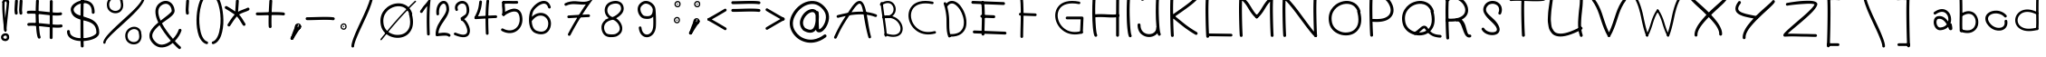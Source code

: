 SplineFontDB: 3.2
FontName: slave
FullName: slave
FamilyName: slave
Weight: Book
Copyright: Copyright (c) 2019, marc,,,
Version: 001.000
ItalicAngle: 0
UnderlinePosition: -150
UnderlineWidth: 50
Ascent: 800
Descent: 200
InvalidEm: 0
sfntRevision: 0x00010000
LayerCount: 2
Layer: 0 1 "Back" 1
Layer: 1 1 "Fore" 0
XUID: [1021 574 1397497519 7971659]
StyleMap: 0x0000
FSType: 0
OS2Version: 4
OS2_WeightWidthSlopeOnly: 0
OS2_UseTypoMetrics: 1
CreationTime: 1576087055
ModificationTime: 1581202942
PfmFamily: 17
TTFWeight: 400
TTFWidth: 5
LineGap: 90
VLineGap: 0
Panose: 2 0 5 3 0 0 0 0 0 0
OS2TypoAscent: 800
OS2TypoAOffset: 0
OS2TypoDescent: -200
OS2TypoDOffset: 0
OS2TypoLinegap: 90
OS2WinAscent: 1146
OS2WinAOffset: 0
OS2WinDescent: 1016
OS2WinDOffset: 0
HheadAscent: 1146
HheadAOffset: 0
HheadDescent: -1016
HheadDOffset: 0
OS2SubXSize: 650
OS2SubYSize: 700
OS2SubXOff: 0
OS2SubYOff: 140
OS2SupXSize: 650
OS2SupYSize: 700
OS2SupXOff: 0
OS2SupYOff: 480
OS2StrikeYSize: 49
OS2StrikeYPos: 258
OS2CapHeight: 883
OS2XHeight: 573
OS2Vendor: 'PfEd'
OS2CodePages: 00000001.00000000
OS2UnicodeRanges: 00000003.00000000.00000000.00000000
MarkAttachClasses: 1
DEI: 91125
ShortTable: cvt  2
  33
  633
EndShort
ShortTable: maxp 16
  1
  0
  104
  151
  8
  0
  0
  2
  0
  1
  1
  0
  64
  46
  0
  0
EndShort
LangName: 1033 "" "" "Regular" "FontForge 2.0 : slave : 18-12-2019"
GaspTable: 1 65535 2 0
Encoding: UnicodeBmp
UnicodeInterp: none
NameList: AGL For New Fonts
DisplaySize: -48
AntiAlias: 1
FitToEm: 0
WinInfo: 0 21 9
BeginChars: 65539 112

StartChar: .notdef
Encoding: 65536 -1 0
Width: 364
Flags: W
TtInstrs:
PUSHB_2
 1
 0
MDAP[rnd]
ALIGNRP
PUSHB_3
 7
 4
 0
MIRP[min,rnd,black]
SHP[rp2]
PUSHB_2
 6
 5
MDRP[rp0,min,rnd,grey]
ALIGNRP
PUSHB_3
 3
 2
 0
MIRP[min,rnd,black]
SHP[rp2]
SVTCA[y-axis]
PUSHB_2
 3
 0
MDAP[rnd]
ALIGNRP
PUSHB_3
 5
 4
 0
MIRP[min,rnd,black]
SHP[rp2]
PUSHB_3
 7
 6
 1
MIRP[rp0,min,rnd,grey]
ALIGNRP
PUSHB_3
 1
 2
 0
MIRP[min,rnd,black]
SHP[rp2]
EndTTInstrs
LayerCount: 2
Fore
SplineSet
33 0 m 1,0,-1
 33 666 l 1,1,-1
 298 666 l 1,2,-1
 298 0 l 1,3,-1
 33 0 l 1,0,-1
66 33 m 1,4,-1
 265 33 l 1,5,-1
 265 633 l 1,6,-1
 66 633 l 1,7,-1
 66 33 l 1,4,-1
EndSplineSet
Validated: 1
EndChar

StartChar: .null
Encoding: 65537 -1 1
Width: 0
Flags: W
LayerCount: 2
Fore
Validated: 1
EndChar

StartChar: nonmarkingreturn
Encoding: 65538 -1 2
Width: 333
Flags: W
LayerCount: 2
Fore
Validated: 1
EndChar

StartChar: exclam
Encoding: 33 33 3
Width: 400
Flags: W
LayerCount: 2
Fore
SplineSet
99.7998046875 798.849609375 m 0,0,1
 86.2001953125 799.650390625 86.2001953125 799.650390625 76.2001953125 790.849609375 c 128,-1,2
 66.2001953125 782.049804688 66.2001953125 782.049804688 65.400390625 769.25 c 0,3,4
 57.400390625 646.849609375 57.400390625 646.849609375 68.2001953125 478.049804688 c 128,-1,5
 79 309.25 79 309.25 97.7998046875 148.849609375 c 128,-1,6
 116.599609375 -11.5498046875 116.599609375 -11.5498046875 116.599609375 -13.9501953125 c 0,7,8
 118.200195312 -26.75 118.200195312 -26.75 128.200195312 -35.5498046875 c 128,-1,9
 138.200195312 -44.349609375 138.200195312 -44.349609375 151 -43.5498046875 c 128,-1,10
 163.799804688 -42.75 163.799804688 -42.75 172.599609375 -32.349609375 c 128,-1,11
 181.400390625 -21.9501953125 181.400390625 -21.9501953125 180.599609375 -9.150390625 c 0,12,13
 180.599609375 -3.5498046875 180.599609375 -3.5498046875 161.799804688 156.849609375 c 128,-1,14
 143 317.25 143 317.25 132.200195312 482.049804688 c 128,-1,15
 121.400390625 646.849609375 121.400390625 646.849609375 129.400390625 764.450195312 c 0,16,17
 130.200195312 773.25 130.200195312 773.25 126.200195312 780.849609375 c 128,-1,18
 122.200195312 788.450195312 122.200195312 788.450195312 115 793.25 c 128,-1,19
 107.799804688 798.049804688 107.799804688 798.049804688 99.7998046875 798.849609375 c 0,0,1
249.400390625 -173.150390625 m 0,20,21
 250.200195312 -165.150390625 250.200195312 -165.150390625 247.799804688 -157.950195312 c 0,22,23
 239 -134.75 239 -134.75 222.599609375 -119.549804688 c 128,-1,24
 206.200195312 -104.349609375 206.200195312 -104.349609375 186.200195312 -98.75 c 128,-1,25
 166.200195312 -93.150390625 166.200195312 -93.150390625 145.400390625 -93.9501953125 c 128,-1,26
 124.599609375 -94.75 124.599609375 -94.75 105.400390625 -101.950195312 c 0,27,28
 66.2001953125 -115.549804688 66.2001953125 -115.549804688 43 -151.950195312 c 128,-1,29
 19.7998046875 -188.349609375 19.7998046875 -188.349609375 32.599609375 -234.75 c 0,30,31
 39.7998046875 -258.75 39.7998046875 -258.75 56.599609375 -275.549804688 c 128,-1,32
 73.400390625 -292.349609375 73.400390625 -292.349609375 94.2001953125 -299.950195312 c 128,-1,33
 115 -307.549804688 115 -307.549804688 138.599609375 -309.549804688 c 128,-1,34
 162.200195312 -311.549804688 162.200195312 -311.549804688 181.400390625 -305.150390625 c 0,35,36
 220.599609375 -293.950195312 220.599609375 -293.950195312 241 -257.950195312 c 128,-1,37
 261.400390625 -221.950195312 261.400390625 -221.950195312 249.400390625 -173.150390625 c 0,20,21
183 -171.549804688 m 0,38,39
 183 -175.549804688 183 -175.549804688 184.599609375 -178.75 c 0,40,41
 190.200195312 -195.549804688 190.200195312 -195.549804688 190.599609375 -207.950195312 c 128,-1,42
 191 -220.349609375 191 -220.349609375 186.599609375 -227.150390625 c 128,-1,43
 182.200195312 -233.950195312 182.200195312 -233.950195312 177 -237.549804688 c 128,-1,44
 171.799804688 -241.150390625 171.799804688 -241.150390625 163.799804688 -243.549804688 c 0,45,46
 142.200195312 -249.950195312 142.200195312 -249.950195312 120.200195312 -240.75 c 128,-1,47
 98.2001953125 -231.549804688 98.2001953125 -231.549804688 94.2001953125 -217.150390625 c 0,48,49
 86.2001953125 -188.349609375 86.2001953125 -188.349609375 110.200195312 -170.75 c 0,50,51
 123 -161.950195312 123 -161.950195312 138.200195312 -159.150390625 c 128,-1,52
 153.400390625 -156.349609375 153.400390625 -156.349609375 165.400390625 -159.950195312 c 128,-1,53
 177.400390625 -163.549804688 177.400390625 -163.549804688 183 -171.549804688 c 0,38,39
223 800.450195312 m 0,54,55
 215 801.25 215 801.25 207.400390625 797.25 c 128,-1,56
 199.799804688 793.25 199.799804688 793.25 195 786.450195312 c 128,-1,57
 190.200195312 779.650390625 190.200195312 779.650390625 189.400390625 770.849609375 c 0,58,59
 182.200195312 662.849609375 182.200195312 662.849609375 161.799804688 479.650390625 c 128,-1,60
 141.400390625 296.450195312 141.400390625 296.450195312 127.799804688 162.049804688 c 128,-1,61
 114.200195312 27.650390625 114.200195312 27.650390625 116.599609375 -13.9501953125 c 0,62,63
 118.200195312 -26.75 118.200195312 -26.75 128.200195312 -35.5498046875 c 128,-1,64
 138.200195312 -44.349609375 138.200195312 -44.349609375 151 -43.5498046875 c 128,-1,65
 163.799804688 -42.75 163.799804688 -42.75 172.599609375 -32.349609375 c 128,-1,66
 181.400390625 -21.9501953125 181.400390625 -21.9501953125 180.599609375 -9.150390625 c 0,67,68
 178.200195312 22.849609375 178.200195312 22.849609375 192.200195312 155.650390625 c 128,-1,69
 206.200195312 288.450195312 206.200195312 288.450195312 225.799804688 472.049804688 c 128,-1,70
 245.400390625 655.650390625 245.400390625 655.650390625 253.400390625 766.849609375 c 0,71,72
 254.200195312 779.650390625 254.200195312 779.650390625 245.400390625 789.650390625 c 128,-1,73
 236.599609375 799.650390625 236.599609375 799.650390625 223 800.450195312 c 0,54,55
99.400390625 734.849609375 m 128,-1,75
 112.599609375 735.650390625 112.599609375 735.650390625 121.400390625 745.650390625 c 128,-1,76
 130.200195312 755.650390625 130.200195312 755.650390625 129.400390625 768.450195312 c 0,77,78
 129.400390625 770.049804688 129.400390625 770.049804688 133 774.049804688 c 128,-1,79
 136.599609375 778.049804688 136.599609375 778.049804688 147 782.450195312 c 128,-1,80
 157.400390625 786.849609375 157.400390625 786.849609375 170.200195312 786.049804688 c 256,81,82
 183 785.25 183 785.25 186.200195312 782.049804688 c 128,-1,83
 189.400390625 778.849609375 189.400390625 778.849609375 189.400390625 770.849609375 c 0,84,85
 188.599609375 757.25 188.599609375 757.25 197.400390625 747.25 c 128,-1,86
 206.200195312 737.25 206.200195312 737.25 219 736.450195312 c 0,87,88
 225.400390625 736.450195312 225.400390625 736.450195312 231.799804688 738.450195312 c 128,-1,89
 238.200195312 740.450195312 238.200195312 740.450195312 242.599609375 744.849609375 c 128,-1,90
 247 749.25 247 749.25 249.799804688 754.849609375 c 128,-1,91
 252.599609375 760.450195312 252.599609375 760.450195312 253.400390625 766.849609375 c 0,92,93
 255 804.450195312 255 804.450195312 230.599609375 826.049804688 c 128,-1,94
 206.200195312 847.650390625 206.200195312 847.650390625 174.200195312 850.049804688 c 0,95,96
 151 850.849609375 151 850.849609375 126.599609375 843.650390625 c 128,-1,97
 102.200195312 836.450195312 102.200195312 836.450195312 83 815.650390625 c 128,-1,98
 63.7998046875 794.849609375 63.7998046875 794.849609375 65.400390625 765.25 c 0,99,100
 66.2001953125 752.450195312 66.2001953125 752.450195312 76.2001953125 743.25 c 128,-1,74
 86.2001953125 734.049804688 86.2001953125 734.049804688 99.400390625 734.849609375 c 128,-1,75
EndSplineSet
EndChar

StartChar: quotedbl
Encoding: 34 34 4
Width: 367
Flags: W
LayerCount: 2
Fore
SplineSet
57.5 837 m 128,-1,1
 41 838 41 838 28.5 827 c 128,-1,2
 16 816 16 816 15 800 c 0,3,4
 6 674 6 674 3 617.5 c 128,-1,5
 0 561 0 561 0 544 c 128,-1,6
 0 527 0 527 3 504 c 128,-1,7
 6 481 6 481 8 458 c 0,8,9
 9 442 9 442 22 431 c 128,-1,10
 35 420 35 420 51 421 c 128,-1,11
 67 422 67 422 78 434.5 c 128,-1,12
 89 447 89 447 88 464 c 0,13,14
 86 495 86 495 82 518 c 0,15,16
 79 537 79 537 80 567.5 c 128,-1,17
 81 598 81 598 92 761 c 0,18,19
 93 768 93 768 93 772 c 128,-1,20
 93 776 93 776 93.5 782.5 c 128,-1,21
 94 789 94 789 94 795 c 0,22,23
 96 811 96 811 85 823.5 c 128,-1,0
 74 836 74 836 57.5 837 c 128,-1,1
186 837 m 0,24,25
 169 838 169 838 156.5 827 c 128,-1,26
 144 816 144 816 143 800 c 0,27,28
 135 674 135 674 132 617.5 c 128,-1,29
 129 561 129 561 128.5 544 c 128,-1,30
 128 527 128 527 131.5 504 c 128,-1,31
 135 481 135 481 137 458 c 0,32,33
 138 442 138 442 150.5 431 c 128,-1,34
 163 420 163 420 179.5 421 c 128,-1,35
 196 422 196 422 207 434.5 c 128,-1,36
 218 447 218 447 216 464 c 0,37,38
 214 495 214 495 210 518 c 0,39,40
 207 537 207 537 208.5 567.5 c 128,-1,41
 210 598 210 598 221 761 c 0,42,43
 222 783 222 783 223 795 c 0,44,45
 224 803 224 803 221 810.5 c 128,-1,46
 218 818 218 818 213 823.5 c 128,-1,47
 208 829 208 829 201 833 c 128,-1,48
 194 837 194 837 186 837 c 0,24,25
EndSplineSet
Validated: 41
EndChar

StartChar: numbersign
Encoding: 35 35 5
Width: 1066
Flags: W
LayerCount: 2
Fore
SplineSet
262 837 m 128,-1,1
 246 838 246 838 233 827 c 128,-1,2
 220 816 220 816 219 800 c 0,3,4
 209 614 209 614 209 412 c 128,-1,5
 209 210 209 210 226 25.5 c 128,-1,6
 243 -159 243 -159 271 -220 c 0,7,8
 276 -229 276 -229 284.5 -235.5 c 128,-1,9
 293 -242 293 -242 303.5 -242.5 c 128,-1,10
 314 -243 314 -243 324 -239 c 0,11,12
 339 -232 339 -232 344.5 -216.5 c 128,-1,13
 350 -201 350 -201 343 -186 c 0,14,15
 313 -120 313 -120 297.5 212.5 c 128,-1,16
 282 545 282 545 299 795 c 0,17,18
 300 811 300 811 289 823.5 c 128,-1,0
 278 836 278 836 262 837 c 128,-1,1
641 824.5 m 128,-1,20
 625 825 625 825 613 813.5 c 128,-1,21
 601 802 601 802 601 785 c 0,22,23
 598 611 598 611 598 242.5 c 128,-1,24
 598 -126 598 -126 597 -215 c 0,25,26
 597 -231 597 -231 609 -243 c 128,-1,27
 621 -255 621 -255 637 -255 c 128,-1,28
 653 -255 653 -255 665 -243.5 c 128,-1,29
 677 -232 677 -232 677 -216 c 0,30,31
 678 -145 678 -145 678 242.5 c 128,-1,32
 678 630 678 630 681 784 c 0,33,34
 681 800 681 800 669 812 c 128,-1,19
 657 824 657 824 641 824.5 c 128,-1,20
-35 480 m 128,-1,36
 -33 464 -33 464 -20 453.5 c 128,-1,37
 -7 443 -7 443 9 445 c 0,38,39
 81 453 81 453 215.5 443.5 c 128,-1,40
 350 434 350 434 470.5 419 c 128,-1,41
 591 404 591 404 719.5 397.5 c 128,-1,42
 848 391 848 391 907 405 c 0,43,44
 915 407 915 407 921.5 411.5 c 128,-1,45
 928 416 928 416 932 422.5 c 128,-1,46
 936 429 936 429 937.5 437 c 128,-1,47
 939 445 939 445 937 453 c 0,48,49
 934 469 934 469 920 478 c 128,-1,50
 906 487 906 487 890 483 c 0,51,52
 841 472 841 472 722.5 479.5 c 128,-1,53
 604 487 604 487 480 502 c 128,-1,54
 356 517 356 517 220 525.5 c 128,-1,55
 84 534 84 534 0 525 c 0,56,57
 -16 523 -16 523 -26.5 509.5 c 128,-1,35
 -37 496 -37 496 -35 480 c 128,-1,36
-22 145.5 m 128,-1,59
 -20 129 -20 129 -7 119 c 128,-1,60
 6 109 6 109 22 110 c 0,61,62
 94 119 94 119 228 109 c 128,-1,63
 362 99 362 99 483 84.5 c 128,-1,64
 604 70 604 70 732.5 63 c 128,-1,65
 861 56 861 56 920 70 c 0,66,67
 936 74 936 74 945 88 c 128,-1,68
 954 102 954 102 950.5 118 c 128,-1,69
 947 134 947 134 932.5 143 c 128,-1,70
 918 152 918 152 903 149 c 0,71,72
 854 138 854 138 735.5 145.5 c 128,-1,73
 617 153 617 153 492.5 167.5 c 128,-1,74
 368 182 368 182 232.5 190.5 c 128,-1,75
 97 199 97 199 13 190 c 0,76,77
 -3 188 -3 188 -13.5 175 c 128,-1,58
 -24 162 -24 162 -22 145.5 c 128,-1,59
EndSplineSet
Validated: 37
EndChar

StartChar: dollar
Encoding: 36 36 6
Width: 1000
Flags: W
LayerCount: 2
Fore
SplineSet
721 444 m 0,0,1
 732 444 732 444 741 449 c 128,-1,2
 750 454 750 454 755.5 462.5 c 128,-1,3
 761 471 761 471 762 482 c 0,4,5
 763 537 763 537 754 584 c 0,6,7
 743 643 743 643 716 688 c 128,-1,8
 689 733 689 733 652.5 759 c 128,-1,9
 616 785 616 785 571.5 800.5 c 128,-1,10
 527 816 527 816 481 816 c 128,-1,11
 435 816 435 816 389 809 c 0,12,13
 333 798 333 798 279.5 773 c 128,-1,14
 226 748 226 748 183 713 c 128,-1,15
 140 678 140 678 118 629.5 c 128,-1,16
 96 581 96 581 106 529 c 0,17,18
 118 466 118 466 150 419.5 c 128,-1,19
 182 373 182 373 225.5 346.5 c 128,-1,20
 269 320 269 320 322 301 c 128,-1,21
 375 282 375 282 430.5 268.5 c 128,-1,22
 486 255 486 255 541 240.5 c 128,-1,23
 596 226 596 226 644.5 203 c 128,-1,24
 693 180 693 180 730 146.5 c 128,-1,25
 767 113 767 113 789 57.5 c 128,-1,26
 811 2 811 2 811 -72 c 0,27,28
 812 -100 812 -100 776.5 -129 c 128,-1,29
 741 -158 741 -158 683.5 -182 c 128,-1,30
 626 -206 626 -206 545.5 -220 c 128,-1,31
 465 -234 465 -234 382 -231 c 0,32,33
 242 -226 242 -226 158.5 -177.5 c 128,-1,34
 75 -129 75 -129 78 -44 c 0,35,36
 79 -28 79 -28 67.5 -16.5 c 128,-1,37
 56 -5 56 -5 40 -4 c 128,-1,38
 24 -3 24 -3 12.5 -14.5 c 128,-1,39
 1 -26 1 -26 0 -42 c 0,40,41
 -2 -97 -2 -97 19.5 -142.5 c 128,-1,42
 41 -188 41 -188 78 -217.5 c 128,-1,43
 115 -247 115 -247 165.5 -267.5 c 128,-1,44
 216 -288 216 -288 269 -297.5 c 128,-1,45
 322 -307 322 -307 380 -309 c 0,46,47
 446 -311 446 -311 515.5 -303.5 c 128,-1,48
 585 -296 585 -296 652.5 -277.5 c 128,-1,49
 720 -259 720 -259 772.5 -232 c 128,-1,50
 825 -205 825 -205 857.5 -163.5 c 128,-1,51
 890 -122 890 -122 889 -72 c 0,52,53
 889 12 889 12 866 78.5 c 128,-1,54
 843 145 843 145 804.5 188.5 c 128,-1,55
 766 232 766 232 716 264.5 c 128,-1,56
 666 297 666 297 609.5 317.5 c 128,-1,57
 553 338 553 338 496.5 355 c 128,-1,58
 440 372 440 372 387 388 c 128,-1,59
 334 404 334 404 291.5 423.5 c 128,-1,60
 249 443 249 443 220 473 c 128,-1,61
 191 503 191 503 183 543 c 0,62,63
 173 597 173 597 238 655 c 128,-1,64
 303 713 303 713 404 732 c 0,65,66
 442 738 442 738 478 738.5 c 128,-1,67
 514 739 514 739 547 728 c 128,-1,68
 580 717 580 717 606 698 c 128,-1,69
 632 679 632 679 651 646 c 128,-1,70
 670 613 670 613 678 569 c 0,71,72
 685 531 685 531 684 484 c 0,73,74
 683 468 683 468 694 456 c 128,-1,75
 705 444 705 444 721 444 c 0,0,1
429.5 973 m 128,-1,77
 413 974 413 974 400.5 963 c 128,-1,78
 388 952 388 952 387 936 c 0,79,80
 371 653 371 653 371.5 157 c 128,-1,81
 372 -339 372 -339 380 -449 c 0,82,83
 381 -465 381 -465 394 -476 c 128,-1,84
 407 -487 407 -487 423 -486 c 128,-1,85
 439 -485 439 -485 450 -472.5 c 128,-1,86
 461 -460 461 -460 460 -443 c 0,87,88
 457 -403 457 -403 455 -230.5 c 128,-1,89
 453 -58 453 -58 452 155.5 c 128,-1,90
 451 369 451 369 455 591.5 c 128,-1,91
 459 814 459 814 467 931 c 0,92,93
 468 947 468 947 457 959.5 c 128,-1,76
 446 972 446 972 429.5 973 c 128,-1,77
EndSplineSet
Validated: 37
EndChar

StartChar: percent
Encoding: 37 37 7
Width: 1284
Flags: W
LayerCount: 2
Fore
SplineSet
1112 917.5 m 128,-1,1
 1099 918 1099 918 1089.5 908.5 c 128,-1,2
 1080 899 1080 899 1080 886 c 0,3,4
 1077 786 1077 786 835 545 c 0,5,6
 757 467 757 467 479 214 c 0,7,8
 202 -40 202 -40 101 -162 c 0,9,10
 2 -283 2 -283 0 -351 c 0,11,12
 0 -357 0 -357 2.5 -363 c 128,-1,13
 5 -369 5 -369 9 -373.5 c 128,-1,14
 13 -378 13 -378 19 -380.5 c 128,-1,15
 25 -383 25 -383 31 -383 c 0,16,17
 44 -384 44 -384 54 -374.5 c 128,-1,18
 64 -365 64 -365 64 -352 c 0,19,20
 65 -315 65 -315 124.5 -243 c 128,-1,21
 184 -171 184 -171 279 -82 c 128,-1,22
 374 7 374 7 488.5 110 c 128,-1,23
 603 213 603 213 717.5 321 c 128,-1,24
 832 429 832 429 927 530 c 128,-1,25
 1022 631 1022 631 1082 725 c 128,-1,26
 1142 819 1142 819 1144 885 c 0,27,28
 1144 898 1144 898 1134.5 907.5 c 128,-1,0
 1125 917 1125 917 1112 917.5 c 128,-1,1
539 782 m 1,29,30
 543 793 543 793 540 803 c 0,31,32
 525 849 525 849 496 882 c 128,-1,33
 467 915 467 915 431.5 929 c 128,-1,34
 396 943 396 943 355 945.5 c 128,-1,35
 314 948 314 948 277 935 c 0,36,37
 234 922 234 922 198 894.5 c 128,-1,38
 162 867 162 867 136 827 c 128,-1,39
 110 787 110 787 102 736.5 c 128,-1,40
 94 686 94 686 108 627 c 0,41,42
 124 564 124 564 171.5 522 c 128,-1,43
 219 480 219 480 278.5 466 c 128,-1,44
 338 452 338 452 395 466 c 0,45,46
 483 488 483 488 526.5 571 c 128,-1,47
 570 654 570 654 539 782 c 1,29,30
471 802 m 1,48,49
 469 793 469 793 471 785 c 0,50,51
 474 777 474 777 475 770 c 0,52,53
 487 724 487 724 487.5 686 c 128,-1,54
 488 648 488 648 479.5 622 c 128,-1,55
 471 596 471 596 455 576.5 c 128,-1,56
 439 557 439 557 420.5 546 c 128,-1,57
 402 535 402 535 379 529 c 0,58,59
 314 513 314 513 250.5 545.5 c 128,-1,60
 187 578 187 578 171 642 c 0,61,62
 151 722 151 722 182.5 780.5 c 128,-1,63
 214 839 214 839 275 866 c 0,64,65
 332 893 332 893 389 876 c 128,-1,66
 446 859 446 859 471 802 c 1,48,49
1046 -78 m 1,67,68
 1049 -67 1049 -67 1046 -57 c 0,69,70
 1035 -20 1035 -20 1013.5 8.5 c 128,-1,71
 992 37 992 37 965.5 53.5 c 128,-1,72
 939 70 939 70 908.5 78.5 c 128,-1,73
 878 87 878 87 846 85.5 c 128,-1,74
 814 84 814 84 784 75 c 0,75,76
 741 62 741 62 704.5 34.5 c 128,-1,77
 668 7 668 7 642.5 -33 c 128,-1,78
 617 -73 617 -73 609 -123.5 c 128,-1,79
 601 -174 601 -174 615 -234 c 0,80,81
 630 -296 630 -296 677.5 -338.5 c 128,-1,82
 725 -381 725 -381 784.5 -394.5 c 128,-1,83
 844 -408 844 -408 901 -394 c 0,84,85
 989 -372 989 -372 1032.5 -289 c 128,-1,86
 1076 -206 1076 -206 1046 -78 c 1,67,68
978 -58 m 1,87,88
 976 -67 976 -67 978 -75 c 256,89,90
 980 -83 980 -83 982 -90 c 0,91,92
 995 -150 995 -150 993.5 -192 c 128,-1,93
 992 -234 992 -234 975.5 -263 c 128,-1,94
 959 -292 959 -292 936.5 -308 c 128,-1,95
 914 -324 914 -324 886 -331 c 0,96,97
 820 -347 820 -347 756.5 -314.5 c 128,-1,98
 693 -282 693 -282 678 -218 c 0,99,100
 658 -139 658 -139 689.5 -80 c 128,-1,101
 721 -21 721 -21 782 5 c 0,102,103
 839 32 839 32 896 15.5 c 128,-1,104
 953 -1 953 -1 978 -58 c 1,87,88
EndSplineSet
Validated: 41
EndChar

StartChar: ampersand
Encoding: 38 38 8
Width: 1000
Flags: W
LayerCount: 2
Fore
SplineSet
862 -516 m 0,0,1
 867 -510 867 -510 869 -502 c 128,-1,2
 871 -494 871 -494 870.5 -486.5 c 128,-1,3
 870 -479 870 -479 866 -472 c 128,-1,4
 862 -465 862 -465 856 -460 c 0,5,6
 796 -411 796 -411 702 -308 c 1,7,8
 766 -243 766 -243 813 -168.5 c 128,-1,9
 860 -94 860 -94 883 -23 c 0,10,11
 888 -7 888 -7 880 7.5 c 128,-1,12
 872 22 872 22 856.5 27 c 128,-1,13
 841 32 841 32 826 24 c 128,-1,14
 811 16 811 16 806 1 c 0,15,16
 788 -58 788 -58 746 -124.5 c 128,-1,17
 704 -191 704 -191 649 -248 c 1,18,19
 453 -22 453 -22 345 181 c 1,20,21
 375 205 375 205 424 240 c 128,-1,22
 473 275 473 275 507 299 c 128,-1,23
 541 323 541 323 580.5 355.5 c 128,-1,24
 620 388 620 388 643.5 414.5 c 128,-1,25
 667 441 667 441 682 472 c 128,-1,26
 697 503 697 503 695 532 c 0,27,28
 690 608 690 608 656.5 670.5 c 128,-1,29
 623 733 623 733 564 769 c 128,-1,30
 505 805 505 805 433 800 c 0,31,32
 372 796 372 796 311 760 c 0,33,34
 252 726 252 726 217.5 677 c 128,-1,35
 183 628 183 628 172 574 c 128,-1,36
 161 520 161 520 167.5 456 c 128,-1,37
 174 392 174 392 193.5 331 c 128,-1,38
 213 270 213 270 244 203 c 1,39,40
 188 157 188 157 145 115 c 128,-1,41
 102 73 102 73 63 17 c 128,-1,42
 24 -39 24 -39 8.5 -91 c 128,-1,43
 -7 -143 -7 -143 2.5 -204.5 c 128,-1,44
 12 -266 12 -266 55 -325 c 0,45,46
 65 -338 65 -338 74 -350 c 0,47,48
 124 -411 124 -411 184 -444.5 c 128,-1,49
 244 -478 244 -478 302 -484 c 128,-1,50
 360 -490 360 -490 421.5 -476 c 128,-1,51
 483 -462 483 -462 537.5 -433 c 128,-1,52
 592 -404 592 -404 643 -362 c 1,53,54
 741 -470 741 -470 806 -522 c 0,55,56
 818 -532 818 -532 835 -530.5 c 128,-1,57
 852 -529 852 -529 862 -516 c 0,0,1
590 -302 m 1,58,59
 532 -349 532 -349 474 -375.5 c 128,-1,60
 416 -402 416 -402 357 -407.5 c 128,-1,61
 298 -413 298 -413 240.5 -385 c 128,-1,62
 183 -357 183 -357 135 -297 c 0,63,64
 127 -288 127 -288 120 -278 c 0,65,66
 83 -228 83 -228 78.5 -176.5 c 128,-1,67
 74 -125 74 -125 101 -73.5 c 128,-1,68
 128 -22 128 -22 171.5 26.5 c 128,-1,69
 215 75 215 75 281 130 c 1,70,71
 394 -76 394 -76 590 -302 c 1,58,59
309 254 m 1,72,73
 161 580 161 580 351 691 c 0,74,75
 396 717 396 717 439 720 c 0,76,77
 484 724 484 724 522.5 701 c 128,-1,78
 561 678 561 678 586 632.5 c 128,-1,79
 611 587 611 587 615 527 c 0,80,81
 616 518 616 518 608 505 c 128,-1,82
 600 492 600 492 578.5 471.5 c 128,-1,83
 557 451 557 451 538 434 c 128,-1,84
 519 417 519 417 479.5 386 c 128,-1,85
 440 355 440 355 414.5 335.5 c 128,-1,86
 389 316 389 316 337 276 c 0,87,88
 331 271 331 271 327.5 268.5 c 128,-1,89
 324 266 324 266 318.5 262 c 128,-1,90
 313 258 313 258 309 254 c 1,72,73
EndSplineSet
Validated: 41
EndChar

StartChar: quotesingle
Encoding: 39 39 9
Width: 289
Flags: W
LayerCount: 2
Fore
SplineSet
57.5 837 m 128,-1,1
 41 838 41 838 28.5 827 c 128,-1,2
 16 816 16 816 15 800 c 0,3,4
 6 674 6 674 3 617.5 c 128,-1,5
 0 561 0 561 0 544 c 128,-1,6
 0 527 0 527 3 504 c 128,-1,7
 6 481 6 481 8 458 c 0,8,9
 9 442 9 442 22 431 c 128,-1,10
 35 420 35 420 51 421 c 128,-1,11
 67 422 67 422 78 434.5 c 128,-1,12
 89 447 89 447 88 464 c 0,13,14
 86 495 86 495 82 518 c 0,15,16
 79 537 79 537 80 567.5 c 128,-1,17
 81 598 81 598 92 761 c 0,18,19
 93 768 93 768 93 772 c 128,-1,20
 93 776 93 776 93.5 782.5 c 128,-1,21
 94 789 94 789 94 795 c 0,22,23
 96 811 96 811 85 823.5 c 128,-1,0
 74 836 74 836 57.5 837 c 128,-1,1
EndSplineSet
Validated: 41
EndChar

StartChar: parenleft
Encoding: 40 40 10
Width: 412
Flags: W
LayerCount: 2
Fore
SplineSet
339 1005.5 m 128,-1,1
 334 1020 334 1020 320 1027 c 128,-1,2
 306 1034 306 1034 292 1029 c 0,3,4
 140 978 140 978 59 704 c 0,5,6
 31 610 31 610 15.5 498.5 c 128,-1,7
 0 387 0 387 -1.5 272.5 c 128,-1,8
 -3 158 -3 158 13 47.5 c 128,-1,9
 29 -63 29 -63 60 -153 c 128,-1,10
 91 -243 91 -243 145.5 -307.5 c 128,-1,11
 200 -372 200 -372 272 -393 c 0,12,13
 286 -397 286 -397 299.5 -389.5 c 128,-1,14
 313 -382 313 -382 317.5 -367.5 c 128,-1,15
 322 -353 322 -353 314.5 -339.5 c 128,-1,16
 307 -326 307 -326 293 -322 c 0,17,18
 232 -304 232 -304 184.5 -230.5 c 128,-1,19
 137 -157 137 -157 112 -50 c 128,-1,20
 87 57 87 57 78.5 182 c 128,-1,21
 70 307 70 307 83.5 439 c 128,-1,22
 97 571 97 571 130 683 c 0,23,24
 152 757 152 757 181.5 815 c 128,-1,25
 211 873 211 873 245 909.5 c 128,-1,26
 279 946 279 946 315 958 c 0,27,28
 330 963 330 963 337 977 c 128,-1,0
 344 991 344 991 339 1005.5 c 128,-1,1
EndSplineSet
Validated: 41
EndChar

StartChar: parenright
Encoding: 41 41 11
Width: 412
Flags: W
LayerCount: 2
Fore
SplineSet
0.5 1005.5 m 128,-1,1
 5 1020 5 1020 19 1027 c 128,-1,2
 33 1034 33 1034 48 1029 c 0,3,4
 200 978 200 978 281 704 c 0,5,6
 308 610 308 610 323.5 498.5 c 128,-1,7
 339 387 339 387 341 272.5 c 128,-1,8
 343 158 343 158 327 47.5 c 128,-1,9
 311 -63 311 -63 280 -153 c 128,-1,10
 249 -243 249 -243 194 -307.5 c 128,-1,11
 139 -372 139 -372 68 -393 c 0,12,13
 58 -396 58 -396 48.5 -393.5 c 128,-1,14
 39 -391 39 -391 31.5 -384 c 128,-1,15
 24 -377 24 -377 22 -368 c 0,16,17
 17 -353 17 -353 24.5 -339.5 c 128,-1,18
 32 -326 32 -326 47 -322 c 0,19,20
 108 -304 108 -304 155 -230.5 c 128,-1,21
 202 -157 202 -157 227 -50 c 128,-1,22
 252 57 252 57 260.5 182 c 128,-1,23
 269 307 269 307 255.5 439 c 128,-1,24
 242 571 242 571 209 683 c 256,25,26
 176 795 176 795 127 867.5 c 128,-1,27
 78 940 78 940 24 958 c 0,28,29
 10 963 10 963 3 977 c 128,-1,0
 -4 991 -4 991 0.5 1005.5 c 128,-1,1
EndSplineSet
Validated: 33
EndChar

StartChar: asterisk
Encoding: 42 42 12
Width: 874
Flags: W
LayerCount: 2
Fore
SplineSet
330 837 m 0,0,1
 319 838 319 838 309.5 833 c 128,-1,2
 300 828 300 828 294 819.5 c 128,-1,3
 288 811 288 811 287 800 c 0,4,5
 270 546 270 546 269.5 528 c 128,-1,6
 269 510 269 510 274 427 c 0,7,8
 275 417 275 417 281 408 c 128,-1,9
 287 399 287 399 296.5 394.5 c 128,-1,10
 306 390 306 390 317 390 c 0,11,12
 333 392 333 392 344 404.5 c 128,-1,13
 355 417 355 417 354 433 c 0,14,15
 353 447 353 447 352 461 c 128,-1,16
 351 475 351 475 350 480 c 128,-1,17
 349 485 349 485 348.5 495 c 128,-1,18
 348 505 348 505 348 509 c 128,-1,19
 348 513 348 513 348.5 527 c 128,-1,20
 349 541 349 541 350 551 c 128,-1,21
 351 561 351 561 352.5 586.5 c 128,-1,22
 354 612 354 612 356 636 c 128,-1,23
 358 660 358 660 361 704.5 c 128,-1,24
 364 749 364 749 367 795 c 0,25,26
 368 811 368 811 357 823.5 c 128,-1,27
 346 836 346 836 330 837 c 0,0,1
342 459.5 m 128,-1,29
 330 471 330 471 313 470.5 c 128,-1,30
 296 470 296 470 285 458 c 0,31,32
 254 425 254 425 230 397 c 128,-1,33
 206 369 206 369 182.5 337 c 128,-1,34
 159 305 159 305 146 286.5 c 128,-1,35
 133 268 133 268 104 223 c 128,-1,36
 75 178 75 178 60 156 c 0,37,38
 51 143 51 143 54.5 126.5 c 128,-1,39
 58 110 58 110 71.5 101 c 128,-1,40
 85 92 85 92 101.5 95 c 128,-1,41
 118 98 118 98 127 112 c 0,42,43
 143 136 143 136 171.5 179.5 c 128,-1,44
 200 223 200 223 212 241 c 128,-1,45
 224 259 224 259 246.5 289.5 c 128,-1,46
 269 320 269 320 291 345.5 c 128,-1,47
 313 371 313 371 343 403 c 0,48,49
 354 415 354 415 354 431.5 c 128,-1,28
 354 448 354 448 342 459.5 c 128,-1,29
286.5 459.5 m 128,-1,51
 275 448 275 448 274.5 431.5 c 128,-1,52
 274 415 274 415 285 403 c 0,53,54
 331 354 331 354 356 320.5 c 128,-1,55
 381 287 381 287 416.5 228.5 c 128,-1,56
 452 170 452 170 479 129 c 0,57,58
 488 116 488 116 504.5 112.5 c 128,-1,59
 521 109 521 109 535 118 c 0,60,61
 544 124 544 124 548.5 134 c 128,-1,62
 553 144 553 144 552.5 154.5 c 128,-1,63
 552 165 552 165 546 174 c 0,64,65
 522 209 522 209 485.5 270 c 128,-1,66
 449 331 449 331 420.5 368.5 c 128,-1,67
 392 406 392 406 343 458 c 0,68,69
 332 470 332 470 315 470.5 c 128,-1,50
 298 471 298 471 286.5 459.5 c 128,-1,51
658 592 m 0,70,71
 651 607 651 607 635 612 c 128,-1,72
 619 617 619 617 604 610 c 0,73,74
 563 589 563 589 508.5 570.5 c 128,-1,75
 454 552 454 552 402.5 529 c 128,-1,76
 351 506 351 506 291 463 c 0,77,78
 282 457 282 457 277.5 447 c 128,-1,79
 273 437 273 437 274 426.5 c 128,-1,80
 275 416 275 416 282 407 c 0,81,82
 291 394 291 394 307.5 391 c 128,-1,83
 324 388 324 388 337 398 c 0,84,85
 391 436 391 436 436 456 c 128,-1,86
 481 476 481 476 535.5 494.5 c 128,-1,87
 590 513 590 513 640 538 c 0,88,89
 650 543 650 543 655.5 552 c 128,-1,90
 661 561 661 561 662 571.5 c 128,-1,91
 663 582 663 582 658 592 c 0,70,71
-16 637.5 m 128,-1,93
 -24 623 -24 623 -19 607 c 128,-1,94
 -14 591 -14 591 0 583 c 0,95,96
 33 565 33 565 66.5 544.5 c 128,-1,97
 100 524 100 524 123 509 c 128,-1,98
 146 494 146 494 200 458 c 128,-1,99
 254 422 254 422 292 397 c 0,100,101
 306 388 306 388 322.5 391.5 c 128,-1,102
 339 395 339 395 348 408 c 0,103,104
 353 417 353 417 354 428 c 128,-1,105
 355 439 355 439 350 448.5 c 128,-1,106
 345 458 345 458 336 464 c 0,107,108
 298 488 298 488 244 524.5 c 128,-1,109
 190 561 190 561 166.5 576 c 128,-1,110
 143 591 143 591 108.5 612.5 c 128,-1,111
 74 634 74 634 39 653 c 0,112,113
 24 661 24 661 8 656.5 c 128,-1,92
 -8 652 -8 652 -16 637.5 c 128,-1,93
EndSplineSet
Validated: 37
EndChar

StartChar: plus
Encoding: 43 43 13
Width: 916
Flags: W
LayerCount: 2
Fore
SplineSet
377.5 837 m 128,-1,1
 361 838 361 838 348.5 827 c 128,-1,2
 336 816 336 816 335 800 c 0,3,4
 319 560 319 560 315 358 c 128,-1,5
 311 156 311 156 318 87 c 0,6,7
 319 71 319 71 332 60 c 128,-1,8
 345 49 345 49 361 50 c 128,-1,9
 377 51 377 51 388 64 c 128,-1,10
 399 77 399 77 398 93 c 0,11,12
 391 154 391 154 395 356.5 c 128,-1,13
 399 559 399 559 415 795 c 0,14,15
 416 811 416 811 405 823.5 c 128,-1,0
 394 836 394 836 377.5 837 c 128,-1,1
-38.5 442.5 m 128,-1,17
 -39 426 -39 426 -27.5 414 c 128,-1,18
 -16 402 -16 402 0 402 c 0,19,20
 41 400 41 400 145.5 402.5 c 128,-1,21
 250 405 250 405 349 408 c 128,-1,22
 448 411 448 411 555 409.5 c 128,-1,23
 662 408 662 408 719 400 c 0,24,25
 727 398 727 398 734.5 400.5 c 128,-1,26
 742 403 742 403 748.5 407.5 c 128,-1,27
 755 412 755 412 759 418.5 c 128,-1,28
 763 425 763 425 764 433 c 0,29,30
 767 449 767 449 757 462.5 c 128,-1,31
 747 476 747 476 731 479 c 0,32,33
 668 488 668 488 557 490 c 128,-1,34
 446 492 446 492 346.5 489 c 128,-1,35
 247 486 247 486 143.5 483 c 128,-1,36
 40 480 40 480 2 482 c 0,37,38
 -14 482 -14 482 -26 470.5 c 128,-1,16
 -38 459 -38 459 -38.5 442.5 c 128,-1,17
EndSplineSet
Validated: 37
EndChar

StartChar: comma
Encoding: 44 44 14
Width: 454
Flags: W
LayerCount: 2
Fore
SplineSet
273.5 122 m 132,-1,1
 260 132 260 132 243.5 129.5 c 132,-1,2
 227 127 227 127 217 114 c 4,3,4
 165 44 165 44 126 -15 c 132,-1,5
 87 -74 87 -74 52 -131.5 c 132,-1,6
 17 -189 17 -189 2 -212 c 4,7,8
 -7 -225 -7 -225 -4 -241.5 c 132,-1,9
 -1 -258 -1 -258 13 -267 c 132,-1,10
 27 -276 27 -276 43 -272.5 c 132,-1,11
 59 -269 59 -269 68 -255 c 4,12,13
 85 -230 85 -230 119.5 -173.5 c 132,-1,14
 154 -117 154 -117 192.5 -59.5 c 132,-1,15
 231 -2 231 -2 282 66 c 4,16,17
 291 79 291 79 289 95.5 c 132,-1,0
 287 112 287 112 273.5 122 c 132,-1,1
186 139.5 m 132,-1,19
 171 146 171 146 155.5 140 c 132,-1,20
 140 134 140 134 133 119 c 4,21,22
 94 30 94 30 69 -33.5 c 132,-1,23
 44 -97 44 -97 37 -121 c 132,-1,24
 30 -145 30 -145 21.5 -168 c 132,-1,25
 13 -191 13 -191 0 -214 c 4,26,27
 -8 -228 -8 -228 -3.5 -244.5 c 132,-1,28
 1 -261 1 -261 15.5 -268.5 c 132,-1,29
 30 -276 30 -276 46 -271.5 c 132,-1,30
 62 -267 62 -267 70 -253 c 4,31,32
 91 -216 91 -216 100 -188 c 132,-1,33
 109 -160 109 -160 133.5 -91.5 c 132,-1,34
 158 -23 158 -23 207 87 c 4,35,36
 213 102 213 102 207 117.5 c 132,-1,18
 201 133 201 133 186 139.5 c 132,-1,19
282 112 m 4,37,38
 282 119 282 119 280 125 c 4,39,40
 269 159 269 159 239 172 c 132,-1,41
 209 185 209 185 179 176 c 4,42,43
 147 166 147 166 128 135.5 c 132,-1,44
 109 105 109 105 118 65 c 4,45,46
 127 29 127 29 159.5 13 c 132,-1,47
 192 -3 192 -3 224 5 c 260,48,49
 256 13 256 13 272.5 43 c 132,-1,50
 289 73 289 73 282 112 c 4,37,38
210 109 m 4,51,52
 211 106 211 106 211 105 c 4,53,54
 220 75 220 75 208 73 c 4,55,56
 207 73 207 73 207 73 c 6,57,58
 203 72 203 72 199.5 72.5 c 132,-1,59
 196 73 196 73 193.5 74.5 c 132,-1,60
 191 76 191 76 189 78 c 132,-1,61
 187 80 187 80 186 82 c 4,62,63
 184 94 184 94 189 101 c 4,64,65
 192 105 192 105 197 107.5 c 132,-1,66
 202 110 202 110 205.5 109.5 c 132,-1,67
 209 109 209 109 210 109 c 4,51,52
245 114 m 5,68,69
 261 58 261 58 223 41 c 4,70,71
 193 29 193 29 168 50 c 4,72,73
 156 59 156 59 152 74 c 4,74,75
 142 115 142 115 177 136 c 4,76,77
 207 155 207 155 232 137 c 4,78,79
 242 128 242 128 247 114 c 5,80,-1
 245 114 l 5,68,69
EndSplineSet
Validated: 37
EndChar

StartChar: hyphen
Encoding: 45 45 15
Width: 922
Flags: W
LayerCount: 2
Fore
SplineSet
-39 310 m 4,0,1
 -39 300 -39 300 -34 290.5 c 132,-1,2
 -29 281 -29 281 -20 275 c 132,-1,3
 -11 269 -11 269 0 269 c 4,4,5
 41 268 41 268 145.5 270.5 c 132,-1,6
 250 273 250 273 349 276 c 132,-1,7
 448 279 448 279 555 277.5 c 132,-1,8
 662 276 662 276 719 267 c 4,9,10
 729 266 729 266 739 270 c 132,-1,11
 749 274 749 274 756 282 c 132,-1,12
 763 290 763 290 764 301 c 4,13,14
 767 317 767 317 757 330.5 c 132,-1,15
 747 344 747 344 731 346 c 4,16,17
 668 356 668 356 557 357.5 c 132,-1,18
 446 359 446 359 346.5 356.5 c 132,-1,19
 247 354 247 354 143.5 351 c 132,-1,20
 40 348 40 348 2 349 c 4,21,22
 -14 350 -14 350 -26 338.5 c 132,-1,23
 -38 327 -38 327 -39 310 c 4,0,1
EndSplineSet
EndChar

StartChar: period
Encoding: 46 46 16
Width: 307
Flags: W
LayerCount: 2
Fore
SplineSet
166 112 m 4,0,1
 166 119 166 119 164 125 c 4,2,3
 154 159 154 159 124 172 c 132,-1,4
 94 185 94 185 64 176 c 4,5,6
 31 166 31 166 12 135.5 c 132,-1,7
 -7 105 -7 105 3 65 c 4,8,9
 12 29 12 29 44 13 c 132,-1,10
 76 -3 76 -3 109 5 c 4,11,12
 140 13 140 13 157 43 c 132,-1,13
 174 73 174 73 166 112 c 4,0,1
95 109 m 5,14,15
 95 106 95 106 96 105 c 4,16,17
 104 75 104 75 92 73 c 4,18,19
 87 72 87 72 82 73.5 c 132,-1,20
 77 75 77 75 74 77.5 c 132,-1,21
 71 80 71 80 71 82 c 4,22,23
 68 94 68 94 73 101 c 4,24,25
 76 105 76 105 81.5 107.5 c 132,-1,26
 87 110 87 110 90 109.5 c 132,-1,27
 93 109 93 109 95 109 c 5,14,15
129 114 m 5,28,29
 145 58 145 58 107 41 c 4,30,31
 78 29 78 29 52 50 c 4,32,33
 40 59 40 59 37 74 c 4,34,35
 26 115 26 115 61 136 c 4,36,37
 92 155 92 155 116 137 c 4,38,39
 127 128 127 128 131 114 c 5,40,-1
 129 114 l 5,28,29
EndSplineSet
Validated: 41
EndChar

StartChar: slash
Encoding: 47 47 17
Width: 811
Flags: W
LayerCount: 2
Fore
SplineSet
570 1006.5 m 128,-1,1
 585 1006 585 1006 596 995 c 128,-1,2
 607 984 607 984 606 968 c 0,3,4
 604 871 604 871 549 710 c 128,-1,5
 494 549 494 549 416.5 380.5 c 128,-1,6
 339 212 339 212 262 49 c 128,-1,7
 185 -114 185 -114 130.5 -251.5 c 128,-1,8
 76 -389 76 -389 74 -451 c 0,9,10
 74 -467 74 -467 63 -477.5 c 128,-1,11
 52 -488 52 -488 36.5 -487.5 c 128,-1,12
 21 -487 21 -487 10.5 -476 c 128,-1,13
 0 -465 0 -465 0 -450 c 0,14,15
 2 -373 2 -373 56.5 -227.5 c 128,-1,16
 111 -82 111 -82 188 82.5 c 128,-1,17
 265 247 265 247 342.5 413 c 128,-1,18
 420 579 420 579 475 731.5 c 128,-1,19
 530 884 530 884 532 970 c 0,20,21
 532 985 532 985 543.5 996 c 128,-1,0
 555 1007 555 1007 570 1006.5 c 128,-1,1
EndSplineSet
Validated: 1
EndChar

StartChar: zero
Encoding: 48 48 18
Width: 1096
Flags: W
LayerCount: 2
Fore
SplineSet
873 424 m 1,0,1
 882 440 882 440 877 457 c 0,2,3
 858 518 858 518 825 567 c 128,-1,4
 792 616 792 616 750.5 648.5 c 128,-1,5
 709 681 709 681 660.5 701.5 c 128,-1,6
 612 722 612 722 560 729 c 128,-1,7
 508 736 508 736 454.5 731 c 128,-1,8
 401 726 401 726 350 710 c 0,9,10
 265 683 265 683 193.5 629.5 c 128,-1,11
 122 576 122 576 71.5 498 c 128,-1,12
 21 420 21 420 5.5 321.5 c 128,-1,13
 -10 223 -10 223 18 105 c 0,14,15
 31 52 31 52 58 5.5 c 128,-1,16
 85 -41 85 -41 121 -77 c 128,-1,17
 157 -113 157 -113 201 -141.5 c 128,-1,18
 245 -170 245 -170 293.5 -187.5 c 128,-1,19
 342 -205 342 -205 393 -213.5 c 128,-1,20
 444 -222 444 -222 495.5 -220 c 128,-1,21
 547 -218 547 -218 595 -205 c 0,22,23
 678 -184 678 -184 742 -135 c 128,-1,24
 806 -86 806 -86 849 -7 c 128,-1,25
 892 72 892 72 899 179 c 128,-1,26
 906 286 906 286 873 424 c 1,0,1
790 463 m 1,27,28
 783 448 783 448 787 434 c 0,29,30
 792 419 792 419 796 403 c 0,31,32
 820 306 820 306 821 224 c 128,-1,33
 822 142 822 142 803.5 84 c 128,-1,34
 785 26 785 26 750 -18.5 c 128,-1,35
 715 -63 715 -63 671.5 -89 c 128,-1,36
 628 -115 628 -115 576 -128 c 0,37,38
 517 -141 517 -141 457 -139.5 c 128,-1,39
 397 -138 397 -138 338 -117.5 c 128,-1,40
 279 -97 279 -97 230.5 -64.5 c 128,-1,41
 182 -32 182 -32 146 17.5 c 128,-1,42
 110 67 110 67 95 125 c 0,43,44
 74 219 74 219 83 297.5 c 128,-1,45
 92 376 92 376 129 440 c 128,-1,46
 166 504 166 504 219 549 c 128,-1,47
 272 594 272 594 339 621 c 0,48,49
 405 648 405 648 472.5 652.5 c 128,-1,50
 540 657 540 657 601 639 c 128,-1,51
 662 621 662 621 712 576 c 128,-1,52
 762 531 762 531 790 463 c 1,27,28
979.5 799 m 128,-1,54
 974 805 974 805 965.5 805.5 c 128,-1,55
 957 806 957 806 951 800 c 0,56,57
 526 400 526 400 3 -254 c 0,58,59
 -2 -260 -2 -260 -1 -268.5 c 128,-1,60
 0 -277 0 -277 6.5 -282 c 128,-1,61
 13 -287 13 -287 21 -286 c 128,-1,62
 29 -285 29 -285 35 -279 c 0,63,64
 556 373 556 373 978 771 c 0,65,66
 984 776 984 776 984.5 784.5 c 128,-1,53
 985 793 985 793 979.5 799 c 128,-1,54
EndSplineSet
Validated: 37
EndChar

StartChar: one
Encoding: 49 49 19
Width: 424
Flags: W
LayerCount: 2
Fore
SplineSet
10 473.5 m 128,-1,1
 23 465 23 465 38.5 468 c 128,-1,2
 54 471 54 471 62 484 c 0,3,4
 98 537 98 537 120.5 568.5 c 128,-1,5
 143 600 143 600 150 609 c 128,-1,6
 157 618 157 618 172 634 c 128,-1,7
 187 650 187 650 192 655 c 1,8,9
 168 345 168 345 188 -119 c 0,10,11
 189 -134 189 -134 200.5 -145 c 128,-1,12
 212 -156 212 -156 227.5 -155 c 128,-1,13
 243 -154 243 -154 253.5 -142.5 c 128,-1,14
 264 -131 264 -131 263 -116 c 0,15,16
 240 428 240 428 278 773 c 2,17,-1
 294 911 l 1,18,-1
 211 800 l 2,19,20
 178 755 178 755 156 729 c 128,-1,21
 134 703 134 703 124 693 c 128,-1,22
 114 683 114 683 101.5 668.5 c 128,-1,23
 89 654 89 654 65 620 c 128,-1,24
 41 586 41 586 0 526 c 0,25,26
 -9 513 -9 513 -6 497.5 c 128,-1,0
 -3 482 -3 482 10 473.5 c 128,-1,1
EndSplineSet
Validated: 41
EndChar

StartChar: two
Encoding: 50 50 20
Width: 537
Flags: W
LayerCount: 2
Fore
SplineSet
62 401.5 m 128,-1,1
 77 403 77 403 87 415.5 c 128,-1,2
 97 428 97 428 95 443 c 0,3,4
 92 469 92 469 92 495 c 0,5,6
 92 539 92 539 101.5 578 c 128,-1,7
 111 617 111 617 125.5 643.5 c 128,-1,8
 140 670 140 670 157.5 689 c 128,-1,9
 175 708 175 708 192 717 c 128,-1,10
 209 726 209 726 223 726 c 0,11,12
 234 726 234 726 245.5 718.5 c 128,-1,13
 257 711 257 711 269.5 694 c 128,-1,14
 282 677 282 677 289.5 641 c 128,-1,15
 297 605 297 605 297 555 c 1,16,17
 292 514 292 514 267 464 c 128,-1,18
 242 414 242 414 208.5 367.5 c 128,-1,19
 175 321 175 321 137 261.5 c 128,-1,20
 99 202 99 202 67.5 144.5 c 128,-1,21
 36 87 36 87 16.5 13.5 c 128,-1,22
 -3 -60 -3 -60 0 -133 c 0,23,24
 1 -149 1 -149 12.5 -159.5 c 128,-1,25
 24 -170 24 -170 39.5 -169.5 c 128,-1,26
 55 -169 55 -169 65.5 -157.5 c 128,-1,27
 76 -146 76 -146 75 -130 c 0,28,29
 73 -76 73 -76 87 -21.5 c 128,-1,30
 101 33 101 33 125 80 c 128,-1,31
 149 127 149 127 179.5 173.5 c 128,-1,32
 210 220 210 220 241.5 265.5 c 128,-1,33
 273 311 273 311 300 355.5 c 128,-1,34
 327 400 327 400 347 450.5 c 128,-1,35
 367 501 367 501 372 549 c 1,36,-1
 372 551 l 1,37,-1
 372 553 l 2,38,39
 373 666 373 666 333 733 c 128,-1,40
 293 800 293 800 223 801 c 0,41,42
 169 801 169 801 121.5 761.5 c 128,-1,43
 74 722 74 722 46 651.5 c 128,-1,44
 18 581 18 581 17 497 c 0,45,46
 17 466 17 466 21 434 c 0,47,48
 22 419 22 419 34.5 409.5 c 128,-1,0
 47 400 47 400 62 401.5 c 128,-1,1
1.5 -123.5 m 128,-1,50
 -2 -139 -2 -139 6.5 -152 c 128,-1,51
 15 -165 15 -165 30 -168 c 0,52,53
 55 -174 55 -174 126.5 -167 c 128,-1,54
 198 -160 198 -160 261.5 -159.5 c 128,-1,55
 325 -159 325 -159 348 -180 c 0,56,57
 359 -190 359 -190 374.5 -189.5 c 128,-1,58
 390 -189 390 -189 400.5 -177.5 c 128,-1,59
 411 -166 411 -166 410 -150.5 c 128,-1,60
 409 -135 409 -135 398 -125 c 0,61,62
 366 -95 366 -95 307 -84.5 c 128,-1,63
 248 -74 248 -74 197 -78.5 c 128,-1,64
 146 -83 146 -83 98 -89.5 c 128,-1,65
 50 -96 50 -96 46 -95 c 0,66,67
 31 -92 31 -92 18 -100 c 128,-1,49
 5 -108 5 -108 1.5 -123.5 c 128,-1,50
EndSplineSet
Validated: 37
EndChar

StartChar: three
Encoding: 51 51 21
Width: 547
Flags: W
LayerCount: 2
Fore
SplineSet
69.5 525 m 128,-1,1
 83 531 83 531 88.5 545 c 128,-1,2
 94 559 94 559 88 573 c 0,3,4
 80 591 80 591 79 610 c 0,5,6
 77 653 77 653 116 689 c 128,-1,7
 155 725 155 725 205 727 c 0,8,9
 223 728 223 728 239 724 c 128,-1,10
 255 720 255 720 271.5 708.5 c 128,-1,11
 288 697 288 697 300 678 c 128,-1,12
 312 659 312 659 320 628 c 128,-1,13
 328 597 328 597 330 556 c 0,14,15
 334 446 334 446 286 415.5 c 0,16,17
 162 335 162 335 163 328 c 2,18,-1
 171 284 l 1,19,-1
 175 257 l 2,20,21
 194 253 l 0,22,23
 227 247 227 247 275.5 175 c 0,24,25
 317 113 317 113 337 39 c 128,-1,26
 357 -35 357 -35 339 -80 c 0,27,28
 331 -99 331 -99 313 -112 c 128,-1,29
 295 -125 295 -125 261 -131 c 128,-1,30
 227 -137 227 -137 167 -124 c 128,-1,31
 107 -111 107 -111 28 -78 c 0,32,33
 14 -72 14 -72 0 -78 c 128,-1,34
 -14 -84 -14 -84 -19.5 -97.5 c 128,-1,35
 -25 -111 -25 -111 -19.5 -125 c 128,-1,36
 -14 -139 -14 -139 0 -145 c 0,37,38
 169 -213 169 -213 270.5 -202 c 0,39,40
 373 -191 373 -191 406 -107 c 0,41,42
 431 -42 431 -42 415 37.5 c 0,43,44
 399 115 399 115 356.5 186 c 128,-1,45
 314 257 314 257 263 296 c 1,46,47
 328 339 328 339 367 408 c 0,48,49
 407 479 407 479 403 559 c 0,50,51
 400 620 400 620 383 667.5 c 128,-1,52
 366 715 366 715 338 744 c 128,-1,53
 310 773 310 773 275.5 787.5 c 128,-1,54
 241 802 241 802 202 800 c 0,55,56
 125 797 125 797 64 741.5 c 0,57,58
 5 687 5 687 7 607 c 0,59,60
 8 574 8 574 22 543 c 0,61,62
 28 530 28 530 42 524.5 c 128,-1,0
 56 519 56 519 69.5 525 c 128,-1,1
EndSplineSet
EndChar

StartChar: four
Encoding: 52 52 22
Width: 745
Flags: W
LayerCount: 2
Fore
SplineSet
368 833 m 0,0,1
 358 834 358 834 349 830 c 128,-1,2
 340 826 340 826 334 818 c 128,-1,3
 328 810 328 810 327 800 c 0,4,5
 287 449 287 449 311 -101 c 0,6,7
 312 -116 312 -116 323.5 -126.5 c 128,-1,8
 335 -137 335 -137 350.5 -136.5 c 128,-1,9
 366 -136 366 -136 376.5 -124.5 c 128,-1,10
 387 -113 387 -113 386 -98 c 0,11,12
 363 446 363 446 401 792 c 0,13,14
 403 807 403 807 393.5 819 c 128,-1,15
 384 831 384 831 368 833 c 0,0,1
171 811.5 m 128,-1,17
 161 813 161 813 152 809 c 128,-1,18
 143 805 143 805 137 796.5 c 128,-1,19
 131 788 131 788 129 778 c 0,20,21
 121 704 121 704 112.5 654 c 128,-1,22
 104 604 104 604 91 563 c 128,-1,23
 78 522 78 522 69 499.5 c 128,-1,24
 60 477 60 477 37.5 430 c 128,-1,25
 15 383 15 383 0 350 c 0,26,27
 -6 336 -6 336 -0.5 321.5 c 128,-1,28
 5 307 5 307 19 300.5 c 128,-1,29
 33 294 33 294 48 300 c 128,-1,30
 63 306 63 306 69 320 c 0,31,32
 81 348 81 348 104.5 398 c 128,-1,33
 128 448 128 448 137.5 472 c 128,-1,34
 147 496 147 496 162 541 c 128,-1,35
 177 586 177 586 186.5 640.5 c 128,-1,36
 196 695 196 695 204 770 c 0,37,38
 205 780 205 780 201 789 c 128,-1,39
 197 798 197 798 189 804 c 128,-1,16
 181 810 181 810 171 811.5 c 128,-1,17
623 365 m 0,40,41
 623 373 623 373 619.5 380 c 128,-1,42
 616 387 616 387 611 391.5 c 128,-1,43
 606 396 606 396 599 399 c 128,-1,44
 592 402 592 402 584 402 c 0,45,46
 491 399 491 399 407.5 394.5 c 128,-1,47
 324 390 324 390 220 383.5 c 128,-1,48
 116 377 116 377 32 372 c 0,49,50
 22 372 22 372 14 366.5 c 128,-1,51
 6 361 6 361 1 352 c 128,-1,52
 -4 343 -4 343 -3 333 c 0,53,54
 -2 318 -2 318 9.5 307.5 c 128,-1,55
 21 297 21 297 36 297 c 0,56,57
 121 302 121 302 225 308.5 c 128,-1,58
 329 315 329 315 411.5 319.5 c 128,-1,59
 494 324 494 324 587 327 c 0,60,61
 602 327 602 327 613 338.5 c 128,-1,62
 624 350 624 350 623 365 c 0,40,41
EndSplineSet
Validated: 37
EndChar

StartChar: five
Encoding: 53 53 23
Width: 742
Flags: W
LayerCount: 2
Fore
SplineSet
56 794.5 m 128,-1,1
 41 797 41 797 28.5 788 c 128,-1,2
 16 779 16 779 13 764 c 0,3,4
 4 711 4 711 6.5 669 c 128,-1,5
 9 627 9 627 14.5 584 c 128,-1,6
 20 541 20 541 13 427 c 0,7,8
 12 412 12 412 22 400 c 128,-1,9
 32 388 32 388 48 387 c 0,10,11
 58 386 58 386 66.5 390.5 c 128,-1,12
 75 395 75 395 81 403.5 c 128,-1,13
 87 412 87 412 87 422 c 0,14,15
 93 500 93 500 91.5 558 c 128,-1,16
 90 616 90 616 86.5 636.5 c 128,-1,17
 83 657 83 657 82 690 c 128,-1,18
 81 723 81 723 87 751 c 0,19,20
 89 767 89 767 80 779.5 c 128,-1,0
 71 792 71 792 56 794.5 c 128,-1,1
-15 21.5 m 128,-1,22
 -22 8 -22 8 -17.5 -7 c 128,-1,23
 -13 -22 -13 -22 0 -30 c 0,24,25
 121 -96 121 -96 239 -89 c 0,26,27
 339 -83 339 -83 417 -28 c 128,-1,28
 495 27 495 27 535.5 117 c 128,-1,29
 576 207 576 207 570 313 c 0,30,31
 562 439 562 439 510 508 c 0,32,33
 472 557 472 557 416 574.5 c 128,-1,34
 360 592 360 592 306 583.5 c 128,-1,35
 252 575 252 575 193.5 550 c 128,-1,36
 135 525 135 525 96.5 501.5 c 128,-1,37
 58 478 58 478 27 454 c 0,38,39
 15 445 15 445 13 429.5 c 128,-1,40
 11 414 11 414 20.5 402 c 128,-1,41
 30 390 30 390 45.5 387.5 c 128,-1,42
 61 385 61 385 73 395 c 0,43,44
 111 424 111 424 161 450 c 128,-1,45
 211 476 211 476 266 494 c 128,-1,46
 321 512 321 512 371.5 505.5 c 128,-1,47
 422 499 422 499 450 462 c 0,48,49
 489 412 489 412 495 308 c 0,50,51
 499 243 499 243 480.5 184.5 c 128,-1,52
 462 126 462 126 427.5 83.5 c 128,-1,53
 393 41 393 41 343 15 c 128,-1,54
 293 -11 293 -11 235 -14 c 0,55,56
 138 -20 138 -20 36 36 c 0,57,58
 22 43 22 43 7 39 c 128,-1,21
 -8 35 -8 35 -15 21.5 c 128,-1,22
453 762 m 0,59,60
 453 777 453 777 441.5 788 c 128,-1,61
 430 799 430 799 414 798 c 0,62,63
 323 795 323 795 240.5 798.5 c 128,-1,64
 158 802 158 802 48 795 c 0,65,66
 33 795 33 795 22.5 783 c 128,-1,67
 12 771 12 771 12.5 756 c 128,-1,68
 13 741 13 741 25 730.5 c 128,-1,69
 37 720 37 720 52 720 c 0,70,71
 158 727 158 727 238.5 723.5 c 128,-1,72
 319 720 319 720 417 723 c 0,73,74
 424 723 424 723 431 726.5 c 128,-1,75
 438 730 438 730 443 735 c 128,-1,76
 448 740 448 740 450.5 747 c 128,-1,77
 453 754 453 754 453 762 c 0,59,60
EndSplineSet
Validated: 37
EndChar

StartChar: colon
Encoding: 58 58 24
Width: 418
Flags: W
LayerCount: 2
Fore
SplineSet
184 732 m 0,0,1
 184 739 184 739 182 745 c 0,2,3
 171 779 171 779 141 792 c 128,-1,4
 111 805 111 805 81 796 c 0,5,6
 49 786 49 786 30 755.5 c 128,-1,7
 11 725 11 725 20 685 c 0,8,9
 29 649 29 649 61.5 633 c 128,-1,10
 94 617 94 617 126 625 c 256,11,12
 158 633 158 633 174.5 663 c 128,-1,13
 191 693 191 693 184 732 c 0,0,1
112 729 m 0,14,15
 113 726 113 726 113 725 c 0,16,17
 122 695 122 695 110 693 c 0,18,19
 109 693 109 693 109 693 c 2,20,21
 102 691 102 691 95.5 694.5 c 128,-1,22
 89 698 89 698 88 702 c 0,23,24
 86 714 86 714 91 721 c 0,25,26
 94 725 94 725 99 727.5 c 128,-1,27
 104 730 104 730 107.5 729.5 c 128,-1,28
 111 729 111 729 112 729 c 0,14,15
147 734 m 1,29,30
 163 678 163 678 125 661 c 0,31,32
 95 649 95 649 70 670 c 0,33,34
 58 679 58 679 54 694 c 0,35,36
 47 726 47 726 67 747 c 128,-1,37
 87 768 87 768 113.5 765 c 128,-1,38
 140 762 140 762 149 734 c 1,39,-1
 147 734 l 1,29,30
166 290 m 0,40,41
 166 297 166 297 164 303 c 0,42,43
 154 337 154 337 124 350 c 128,-1,44
 94 363 94 363 64 354 c 0,45,46
 31 344 31 344 12 313.5 c 128,-1,47
 -7 283 -7 283 3 243 c 0,48,49
 12 207 12 207 44 191 c 128,-1,50
 76 175 76 175 109 183 c 0,51,52
 140 191 140 191 157 221 c 128,-1,53
 174 251 174 251 166 290 c 0,40,41
95 287 m 1,54,55
 95 284 95 284 96 283 c 0,56,57
 104 253 104 253 92 251 c 0,58,59
 87 250 87 250 82 251.5 c 128,-1,60
 77 253 77 253 74 255.5 c 128,-1,61
 71 258 71 258 71 260 c 0,62,63
 68 272 68 272 73 279 c 0,64,65
 76 284 76 284 81.5 286 c 128,-1,66
 87 288 87 288 90 287.5 c 128,-1,67
 93 287 93 287 95 287 c 1,54,55
129 292 m 1,68,69
 145 236 145 236 107 219 c 0,70,71
 78 207 78 207 52 228 c 0,72,73
 40 237 40 237 37 252 c 0,74,75
 29 284 29 284 49 305 c 128,-1,76
 69 326 69 326 95.5 323 c 128,-1,77
 122 320 122 320 131 292 c 1,78,-1
 129 292 l 1,68,69
EndSplineSet
Validated: 41
EndChar

StartChar: semicolon
Encoding: 59 59 25
Width: 532
Flags: W
LayerCount: 2
Fore
SplineSet
273.5 267 m 128,-1,1
 260 277 260 277 243.5 274.5 c 128,-1,2
 227 272 227 272 217 259 c 0,3,4
 165 189 165 189 126 130 c 128,-1,5
 87 71 87 71 52 13.5 c 128,-1,6
 17 -44 17 -44 2 -67 c 0,7,8
 -7 -80 -7 -80 -4 -96.5 c 128,-1,9
 -1 -113 -1 -113 13 -122 c 128,-1,10
 27 -131 27 -131 43 -127.5 c 128,-1,11
 59 -124 59 -124 68 -111 c 0,12,13
 85 -85 85 -85 119.5 -28.5 c 128,-1,14
 154 28 154 28 192.5 85.5 c 128,-1,15
 231 143 231 143 282 211 c 0,16,17
 291 224 291 224 289 240.5 c 128,-1,0
 287 257 287 257 273.5 267 c 128,-1,1
186 284.5 m 128,-1,19
 171 291 171 291 155.5 285 c 128,-1,20
 140 279 140 279 133 264 c 0,21,22
 94 175 94 175 69 111 c 128,-1,23
 44 47 44 47 37 23 c 128,-1,24
 30 -1 30 -1 21.5 -23.5 c 128,-1,25
 13 -46 13 -46 0 -69 c 0,26,27
 -8 -83 -8 -83 -3.5 -99.5 c 128,-1,28
 1 -116 1 -116 15.5 -124 c 128,-1,29
 30 -132 30 -132 46 -127 c 128,-1,30
 62 -122 62 -122 70 -108 c 0,31,32
 91 -71 91 -71 100 -43 c 128,-1,33
 109 -15 109 -15 133.5 53.5 c 128,-1,34
 158 122 158 122 207 232 c 0,35,36
 213 247 213 247 207 262.5 c 128,-1,18
 201 278 201 278 186 284.5 c 128,-1,19
282 257 m 0,37,38
 282 264 282 264 280 270 c 0,39,40
 269 304 269 304 239 317 c 128,-1,41
 209 330 209 330 179 321 c 0,42,43
 147 311 147 311 128 280 c 128,-1,44
 109 249 109 249 118 210 c 0,45,46
 127 174 127 174 159.5 158 c 128,-1,47
 192 142 192 142 224 150 c 256,48,49
 256 158 256 158 272.5 188 c 128,-1,50
 289 218 289 218 282 257 c 0,37,38
210 254 m 0,51,52
 211 251 211 251 211 250 c 0,53,54
 219 220 219 220 207 218 c 0,55,56
 200 216 200 216 193.5 219.5 c 128,-1,57
 187 223 187 223 186 227 c 0,58,59
 184 239 184 239 189 246 c 0,60,61
 192 250 192 250 197 252.5 c 128,-1,62
 202 255 202 255 205.5 254.5 c 128,-1,63
 209 254 209 254 210 254 c 0,51,52
245 259 m 1,64,65
 261 202 261 202 223 186 c 0,66,67
 193 174 193 174 168 195 c 0,68,69
 156 204 156 204 152 219 c 0,70,71
 144 251 144 251 164.5 272 c 128,-1,72
 185 293 185 293 211.5 290 c 128,-1,73
 238 287 238 287 247 259 c 1,74,-1
 245 259 l 1,64,65
301 732 m 0,75,76
 301 739 301 739 300 745 c 0,77,78
 289 779 289 779 259 792 c 128,-1,79
 229 805 229 805 199 796 c 0,80,81
 167 786 167 786 148 755.5 c 128,-1,82
 129 725 129 725 138 685 c 0,83,84
 147 649 147 649 179.5 633 c 128,-1,85
 212 617 212 617 244 625 c 256,86,87
 276 633 276 633 292.5 663 c 128,-1,88
 309 693 309 693 301 732 c 0,75,76
230 729 m 0,89,90
 231 726 231 726 231 725 c 0,91,92
 239 695 239 695 227 693 c 0,93,94
 220 691 220 691 213.5 694.5 c 128,-1,95
 207 698 207 698 206 702 c 0,96,97
 203 714 203 714 209 721 c 0,98,99
 212 725 212 725 217 727.5 c 128,-1,100
 222 730 222 730 225.5 729.5 c 128,-1,101
 229 729 229 729 230 729 c 0,89,90
265 734 m 1,102,103
 281 678 281 678 242 661 c 0,104,105
 213 649 213 649 188 670 c 0,106,107
 176 679 176 679 172 694 c 0,108,109
 164 726 164 726 184 747 c 128,-1,110
 204 768 204 768 231 765 c 128,-1,111
 258 762 258 762 266 734 c 1,112,-1
 265 734 l 1,102,103
EndSplineSet
Validated: 37
EndChar

StartChar: less
Encoding: 60 60 26
Width: 682
Flags: W
LayerCount: 2
Fore
SplineSet
501 10.5 m 132,-1,1
 509 24 509 24 505 39 c 132,-1,2
 501 54 501 54 488 62 c 4,3,4
 158 257 158 257 35 322 c 4,5,6
 21 329 21 329 6 324.5 c 132,-1,7
 -9 320 -9 320 -16 306.5 c 132,-1,8
 -23 293 -23 293 -18.5 278 c 132,-1,9
 -14 263 -14 263 0 256 c 4,10,11
 122 192 122 192 449 -3 c 4,12,13
 463 -10 463 -10 478 -6.5 c 132,-1,0
 493 -3 493 -3 501 10.5 c 132,-1,1
501 567 m 132,-1,15
 493 580 493 580 478 584 c 132,-1,16
 463 588 463 588 449 580 c 4,17,18
 122 386 122 386 0 322 c 4,19,20
 -14 315 -14 315 -18.5 300 c 132,-1,21
 -23 285 -23 285 -16 271.5 c 132,-1,22
 -9 258 -9 258 6 253 c 132,-1,23
 21 248 21 248 35 256 c 4,24,25
 158 320 158 320 488 515 c 4,26,27
 501 523 501 523 505 538.5 c 132,-1,14
 509 554 509 554 501 567 c 132,-1,15
EndSplineSet
Validated: 5
EndChar

StartChar: equal
Encoding: 61 61 27
Width: 919
Flags: W
LayerCount: 2
Fore
SplineSet
-39 752 m 0,0,1
 -39 742 -39 742 -34 732.5 c 128,-1,2
 -29 723 -29 723 -20 717 c 128,-1,3
 -11 711 -11 711 0 711 c 0,4,5
 41 710 41 710 145.5 712.5 c 128,-1,6
 250 715 250 715 349 718 c 128,-1,7
 448 721 448 721 555 719.5 c 128,-1,8
 662 718 662 718 719 709 c 0,9,10
 729 708 729 708 739 712 c 128,-1,11
 749 716 749 716 756 724 c 128,-1,12
 763 732 763 732 764 743 c 0,13,14
 767 759 767 759 757 772.5 c 128,-1,15
 747 786 747 786 731 788 c 0,16,17
 668 798 668 798 557 799.5 c 128,-1,18
 446 801 446 801 346.5 798.5 c 128,-1,19
 247 796 247 796 143.5 793 c 128,-1,20
 40 790 40 790 2 791 c 0,21,22
 -14 792 -14 792 -26 780.5 c 128,-1,23
 -38 769 -38 769 -39 752 c 0,0,1
-38.5 539.5 m 128,-1,25
 -39 523 -39 523 -27.5 511 c 128,-1,26
 -16 499 -16 499 0 499 c 0,27,28
 41 497 41 497 145.5 499.5 c 128,-1,29
 250 502 250 502 349 505 c 128,-1,30
 448 508 448 508 555 506.5 c 128,-1,31
 662 505 662 505 719 497 c 0,32,33
 729 495 729 495 739 499 c 128,-1,34
 749 503 749 503 756 511.5 c 128,-1,35
 763 520 763 520 764 530 c 0,36,37
 767 546 767 546 757 559.5 c 128,-1,38
 747 573 747 573 731 576 c 0,39,40
 668 585 668 585 557 587 c 128,-1,41
 446 589 446 589 346.5 586 c 128,-1,42
 247 583 247 583 143.5 580 c 128,-1,43
 40 577 40 577 2 579 c 0,44,45
 -14 579 -14 579 -26 567.5 c 128,-1,24
 -38 556 -38 556 -38.5 539.5 c 128,-1,25
EndSplineSet
Validated: 41
EndChar

StartChar: greater
Encoding: 62 62 28
Width: 658
Flags: W
LayerCount: 2
Fore
SplineSet
-13 20.5 m 132,-1,1
 -5 7 -5 7 10 3.5 c 132,-1,2
 25 0 25 0 38 7 c 4,3,4
 366 202 366 202 488 266 c 4,5,6
 501 273 501 273 506 288 c 132,-1,7
 511 303 511 303 503.5 316.5 c 132,-1,8
 496 330 496 330 481 334.5 c 132,-1,9
 466 339 466 339 453 332 c 4,10,11
 330 267 330 267 0 72 c 4,12,13
 -13 64 -13 64 -17 49 c 132,-1,0
 -21 34 -21 34 -13 20.5 c 132,-1,1
-13 577 m 132,-1,15
 -21 564 -21 564 -17 548.5 c 132,-1,16
 -13 533 -13 533 0 525 c 4,17,18
 330 330 330 330 453 266 c 4,19,20
 466 258 466 258 481 263 c 132,-1,21
 496 268 496 268 503.5 281.5 c 132,-1,22
 511 295 511 295 506 310 c 132,-1,23
 501 325 501 325 488 332 c 4,24,25
 366 396 366 396 38 590 c 4,26,27
 25 598 25 598 10 594 c 132,-1,14
 -5 590 -5 590 -13 577 c 132,-1,15
EndSplineSet
Validated: 5
EndChar

StartChar: at
Encoding: 64 64 29
Width: 1213
Flags: W
LayerCount: 2
Fore
SplineSet
747 520 m 1,0,1
 714 556 714 556 671.5 569 c 128,-1,2
 629 582 629 582 585.5 572.5 c 128,-1,3
 542 563 542 563 501 541 c 128,-1,4
 460 519 460 519 424 488 c 0,5,6
 376 445 376 445 341 388 c 128,-1,7
 306 331 306 331 288.5 266 c 128,-1,8
 271 201 271 201 287 130.5 c 128,-1,9
 303 60 303 60 356 0 c 0,10,11
 363 -8 363 -8 370 -15 c 0,12,13
 375 -20 375 -20 380 -22 c 0,14,15
 457 -66 457 -66 524 -75.5 c 128,-1,16
 591 -85 591 -85 640.5 -63.5 c 128,-1,17
 690 -42 690 -42 724 5 c 1,18,19
 725 -5 725 -5 726 -13 c 0,20,21
 728 -26 728 -26 736 -35 c 0,22,23
 763 -65 763 -65 798.5 -68.5 c 128,-1,24
 834 -72 834 -72 864.5 -58 c 128,-1,25
 895 -44 895 -44 923 -19 c 0,26,27
 960 14 960 14 993 63 c 128,-1,28
 1026 112 1026 112 1049.5 174.5 c 128,-1,29
 1073 237 1073 237 1081.5 302.5 c 128,-1,30
 1090 368 1090 368 1074 439 c 128,-1,31
 1058 510 1058 510 1016 570 c 0,32,33
 956 656 956 656 883 710 c 128,-1,34
 810 764 810 764 736 783.5 c 128,-1,35
 662 803 662 803 584 797.5 c 128,-1,36
 506 792 506 792 434.5 764.5 c 128,-1,37
 363 737 363 737 297 691 c 0,38,39
 151 588 151 588 66 428 c 128,-1,40
 -19 268 -19 268 5 111 c 0,41,42
 20 11 20 11 78.5 -81 c 128,-1,43
 137 -173 137 -173 223.5 -238.5 c 128,-1,44
 310 -304 310 -304 426.5 -335.5 c 128,-1,45
 543 -367 543 -367 666 -349 c 0,46,47
 838 -323 838 -323 998 -202 c 0,48,49
 1007 -195 1007 -195 1011.5 -184.5 c 128,-1,50
 1016 -174 1016 -174 1014.5 -163 c 128,-1,51
 1013 -152 1013 -152 1006 -143 c 0,52,53
 996 -129 996 -129 978.5 -126.5 c 128,-1,54
 961 -124 961 -124 947 -134 c 0,55,56
 804 -242 804 -242 653 -265 c 0,57,58
 548 -280 548 -280 448 -253 c 128,-1,59
 348 -226 348 -226 274 -169.5 c 128,-1,60
 200 -113 200 -113 150.5 -36 c 128,-1,61
 101 41 101 41 89 124 c 0,62,63
 70 251 70 251 144 391 c 128,-1,64
 218 531 218 531 346 621 c 0,65,66
 419 672 419 672 495.5 695.5 c 128,-1,67
 572 719 572 719 650.5 714 c 128,-1,68
 729 709 729 709 806 660.5 c 128,-1,69
 883 612 883 612 946 522 c 0,70,71
 1018 419 1018 419 990 277 c 0,72,73
 979 219 979 219 952.5 166 c 128,-1,74
 926 113 926 113 898 81 c 128,-1,75
 870 49 870 49 845 31.5 c 128,-1,76
 820 14 820 14 809 16 c 1,77,78
 805 53 805 53 802 120 c 0,79,80
 800 176 800 176 799 251 c 1,81,82
 810 372 810 372 797 483 c 0,83,84
 795 498 795 498 784 508.5 c 128,-1,85
 773 519 773 519 758 521 c 0,86,87
 753 521 753 521 747 520 c 1,0,1
713 254 m 1,88,89
 708 193 708 193 694 145 c 0,90,91
 683 104 683 104 667 75 c 0,92,93
 652 47 652 47 634 30.5 c 128,-1,94
 616 14 616 14 588.5 6.5 c 128,-1,95
 561 -1 561 -1 520.5 9.5 c 128,-1,96
 480 20 480 20 427 49 c 1,97,98
 385 92 385 92 372 144 c 0,99,100
 359 195 359 195 374 252.5 c 128,-1,101
 389 310 389 310 422 356.5 c 128,-1,102
 455 403 455 403 500 438.5 c 128,-1,103
 545 474 545 474 588 485 c 0,104,105
 635 498 635 498 666 480 c 128,-1,106
 697 462 697 462 712 402 c 1,107,108
 712 324 712 324 713 254 c 1,88,89
EndSplineSet
Validated: 41
EndChar

StartChar: A
Encoding: 65 65 30
Width: 1282
Flags: W
LayerCount: 2
Fore
SplineSet
18 -241 m 128,-1,1
 32 -247 32 -247 46.5 -241.5 c 128,-1,2
 61 -236 61 -236 68 -223 c 0,3,4
 119 -111 119 -111 162.5 -25.5 c 128,-1,5
 206 60 206 60 251.5 135.5 c 128,-1,6
 297 211 297 211 326 256.5 c 128,-1,7
 355 302 355 302 413.5 388 c 128,-1,8
 472 474 472 474 506 527 c 0,9,10
 566 618 566 618 613 666.5 c 128,-1,11
 660 715 660 715 688 723 c 0,12,13
 722 733 722 733 746.5 688.5 c 128,-1,14
 771 644 771 644 790.5 547.5 c 128,-1,15
 810 451 810 451 827.5 340.5 c 128,-1,16
 845 230 845 230 876.5 75 c 128,-1,17
 908 -80 908 -80 946 -207 c 0,18,19
 950 -222 950 -222 963.5 -229.5 c 128,-1,20
 977 -237 977 -237 992 -232.5 c 128,-1,21
 1007 -228 1007 -228 1014.5 -214.5 c 128,-1,22
 1022 -201 1022 -201 1017 -186 c 0,23,24
 1000 -125 1000 -125 983 -47 c 128,-1,25
 966 31 966 31 954 104 c 128,-1,26
 942 177 942 177 928.5 257.5 c 128,-1,27
 915 338 915 338 902 407.5 c 128,-1,28
 889 477 889 477 873.5 543.5 c 128,-1,29
 858 610 858 610 838 659.5 c 128,-1,30
 818 709 818 709 794 744.5 c 128,-1,31
 770 780 770 780 738 793 c 128,-1,32
 706 806 706 806 667 795 c 0,33,34
 633 785 633 785 597.5 756 c 128,-1,35
 562 727 562 727 525.5 681.5 c 128,-1,36
 489 636 489 636 444 568 c 0,37,38
 411 517 411 517 352 430 c 128,-1,39
 293 343 293 343 263 296.5 c 128,-1,40
 233 250 233 250 187 173 c 128,-1,41
 141 96 141 96 96.5 8.5 c 128,-1,42
 52 -79 52 -79 0 -191 c 0,43,44
 -6 -205 -6 -205 -1 -220 c 128,-1,0
 4 -235 4 -235 18 -241 c 128,-1,1
68.5 361 m 128,-1,46
 71 351 71 351 78 344 c 128,-1,47
 85 337 85 337 94.5 334.5 c 128,-1,48
 104 332 104 332 114 334 c 0,49,50
 181 352 181 352 233.5 364 c 128,-1,51
 286 376 286 376 366 391.5 c 128,-1,52
 446 407 446 407 512.5 415 c 128,-1,53
 579 423 579 423 663.5 427 c 128,-1,54
 748 431 748 431 822 425.5 c 128,-1,55
 896 420 896 420 977.5 403.5 c 128,-1,56
 1059 387 1059 387 1132 358 c 0,57,58
 1142 355 1142 355 1151.5 356.5 c 128,-1,59
 1161 358 1161 358 1169 364 c 128,-1,60
 1177 370 1177 370 1181 380 c 0,61,62
 1186 394 1186 394 1180 408.5 c 128,-1,63
 1174 423 1174 423 1159 428 c 0,64,65
 1080 459 1080 459 992.5 476.5 c 128,-1,66
 905 494 905 494 827.5 500 c 128,-1,67
 750 506 750 506 661 502 c 128,-1,68
 572 498 572 498 504 490 c 128,-1,69
 436 482 436 482 351.5 465.5 c 128,-1,70
 267 449 267 449 216.5 437 c 128,-1,71
 166 425 166 425 95 407 c 0,72,73
 85 404 85 404 78 397 c 128,-1,74
 71 390 71 390 68.5 380.5 c 128,-1,45
 66 371 66 371 68.5 361 c 128,-1,46
EndSplineSet
Validated: 37
EndChar

StartChar: B
Encoding: 66 66 31
Width: 787
Flags: W
LayerCount: 2
Fore
SplineSet
56 342 m 128,-1,1
 59 330 59 330 70 323.5 c 128,-1,2
 81 317 81 317 93 320 c 0,3,4
 219 352 219 352 327 316 c 0,5,6
 378 300 378 300 420.5 269.5 c 128,-1,7
 463 239 463 239 490 203 c 128,-1,8
 517 167 517 167 535.5 125.5 c 128,-1,9
 554 84 554 84 555.5 46 c 128,-1,10
 557 8 557 8 547 -26 c 0,11,12
 536 -60 536 -60 509 -85 c 128,-1,13
 482 -110 482 -110 436.5 -125 c 128,-1,14
 391 -140 391 -140 318 -133 c 128,-1,15
 245 -126 245 -126 153 -96 c 0,16,17
 141 -92 141 -92 130 -97.5 c 128,-1,18
 119 -103 119 -103 115 -114.5 c 128,-1,19
 111 -126 111 -126 116.5 -137.5 c 128,-1,20
 122 -149 122 -149 134 -152 c 0,21,22
 267 -197 267 -197 364.5 -193.5 c 128,-1,23
 462 -190 462 -190 522 -151.5 c 128,-1,24
 582 -113 582 -113 604 -45 c 0,25,26
 629 29 629 29 604.5 114 c 128,-1,27
 580 199 580 199 511.5 270 c 128,-1,28
 443 341 443 341 346 373 c 0,29,30
 221 415 221 415 78 378 c 0,31,32
 66 375 66 375 59.5 364.5 c 128,-1,0
 53 354 53 354 56 342 c 128,-1,1
35 770 m 0,33,34
 27 770 27 770 20.5 765 c 128,-1,35
 14 760 14 760 10.5 753 c 128,-1,36
 7 746 7 746 8 738 c 0,37,38
 18 622 18 622 44.5 441.5 c 128,-1,39
 71 261 71 261 92.5 101 c 128,-1,40
 114 -59 114 -59 118 -160 c 0,41,42
 119 -172 119 -172 128 -180.5 c 128,-1,43
 137 -189 137 -189 149.5 -188.5 c 128,-1,44
 162 -188 162 -188 170.5 -178.5 c 128,-1,45
 179 -169 179 -169 178 -157 c 0,46,47
 173 -23 173 -23 125.5 300.5 c 128,-1,48
 78 624 78 624 67 743 c 0,49,50
 66 755 66 755 56.5 763 c 128,-1,51
 47 771 47 771 35 770 c 0,33,34
-7 683 m 0,52,53
 0 673 0 673 12 671 c 128,-1,54
 24 669 24 669 34 676 c 0,55,56
 135 747 135 747 219 740 c 0,57,58
 289 734 289 734 329.5 678 c 128,-1,59
 370 622 370 622 364 552 c 0,60,61
 361 516 361 516 344.5 484.5 c 128,-1,62
 328 453 328 453 297 427.5 c 128,-1,63
 266 402 266 402 212.5 389.5 c 128,-1,64
 159 377 159 377 90 383 c 0,65,66
 78 384 78 384 68.5 376 c 128,-1,67
 59 368 59 368 58 356 c 0,68,69
 57 350 57 350 59 344 c 128,-1,70
 61 338 61 338 64.5 334 c 128,-1,71
 68 330 68 330 73.5 327 c 128,-1,72
 79 324 79 324 85 324 c 0,73,74
 164 317 164 317 228 332.5 c 128,-1,75
 292 348 292 348 332.5 380.5 c 128,-1,76
 373 413 373 413 396.5 455.5 c 128,-1,77
 420 498 420 498 424 547 c 0,78,79
 427 582 427 582 420 616.5 c 128,-1,80
 413 651 413 651 396.5 682.5 c 128,-1,81
 380 714 380 714 356 739 c 128,-1,82
 332 764 332 764 297.5 780 c 128,-1,83
 263 796 263 796 224 799 c 0,84,85
 119 808 119 808 0 725 c 0,86,87
 -7 720 -7 720 -10 712.5 c 128,-1,88
 -13 705 -13 705 -12.5 697 c 128,-1,89
 -12 689 -12 689 -7 683 c 0,52,53
EndSplineSet
Validated: 37
EndChar

StartChar: C
Encoding: 67 67 32
Width: 985
Flags: W
LayerCount: 2
Fore
SplineSet
693.130859375 738.9296875 m 128,-1,1
 695.850350658 752.699263619 695.850350658 752.699263619 687.850323793 764.636989757 c 128,-1,2
 679.850296927 776.574715895 679.850296927 776.574715895 666.080078125 779.294921875 c 0,3,4
 456.280172102 820.730741302 456.280172102 820.730741302 302.125976562 779.909179688 c 0,5,6
 247.83742665 765.533249108 247.83742665 765.533249108 202.072023405 741.148084718 c 128,-1,7
 156.30662016 716.762920327 156.30662016 716.762920327 122.66737107 685.593644396 c 128,-1,8
 89.0281219792 654.424368464 89.0281219792 654.424368464 63.8791252634 616.737131274 c 128,-1,9
 38.7301285475 579.049894083 38.7301285475 579.049894083 24.2644294241 537.599782789 c 128,-1,10
 9.79873030073 496.149671494 9.79873030073 496.149671494 3.88438674295 451.704207167 c 128,-1,11
 -2.02995681483 407.258742839 -2.02995681483 407.258742839 1.29614065774 362.071641845 c 128,-1,12
 4.62223813031 316.884540851 4.62223813031 316.884540851 16.466796875 272.193359375 c 0,13,14
 42.089389178 175.516670849 42.089389178 175.516670849 102.641265869 93.1699523926 c 128,-1,15
 163.19314256 10.8232339362 163.19314256 10.8232339362 256.036865234 -47.6831054688 c 128,-1,16
 348.880587909 -106.189444874 348.880587909 -106.189444874 469.015350342 -122.207305908 c 128,-1,17
 589.150112775 -138.225166943 589.150112775 -138.225166943 733.938476562 -102.244140625 c 0,18,19
 747.50436218 -98.6406335934 747.50436218 -98.6406335934 754.716540856 -86.2113241824 c 128,-1,20
 761.928719531 -73.7820147715 761.928719531 -73.7820147715 758.325195312 -60.216796875 c 128,-1,21
 754.721688281 -46.6509112571 754.721688281 -46.6509112571 742.29237887 -39.4387325818 c 128,-1,22
 729.863069459 -32.2265539065 729.863069459 -32.2265539065 716.297851562 -35.830078125 c 0,23,24
 585.406866659 -67.928768314 585.406866659 -67.928768314 478.944473267 -54.5243682861 c 128,-1,25
 372.482079874 -41.1199682583 372.482079874 -41.1199682583 291.031860352 10.6387939453 c 128,-1,26
 209.581640829 62.3975561489 209.581640829 62.3975561489 157.400680542 133.974746704 c 128,-1,27
 105.219720255 205.551937259 105.219720255 205.551937259 82.8916015625 289.798828125 c 0,28,29
 68.4555676167 344.267238043 68.4555676167 344.267238043 68.1610811804 397.322131504 c 128,-1,30
 67.866594744 450.377024965 67.866594744 450.377024965 83.2968172571 500.088798184 c 128,-1,31
 98.7270397702 549.800571403 98.7270397702 549.800571403 128.562909305 591.213584629 c 128,-1,32
 158.39877884 632.626597855 158.39877884 632.626597855 207.281536007 664.639548184 c 128,-1,33
 256.164293174 696.652498512 256.164293174 696.652498512 319.716796875 713.481445312 c 0,34,35
 458.534766152 750.240976707 458.534766152 750.240976707 652.765625 711.87890625 c 0,36,37
 666.535201119 709.159414967 666.535201119 709.159414967 678.472927257 717.159441832 c 128,-1,0
 690.410653395 725.159468698 690.410653395 725.159468698 693.130859375 738.9296875 c 128,-1,1
EndSplineSet
EndChar

StartChar: D
Encoding: 68 68 33
Width: 801
Flags: W
LayerCount: 2
Fore
SplineSet
50.5 641 m 128,-1,1
 62 633 62 633 76.5 635.5 c 128,-1,2
 91 638 91 638 100 649 c 0,3,4
 158 731 158 731 229 729 c 0,5,6
 283 728 283 728 342.5 678 c 128,-1,7
 402 628 402 628 450 552.5 c 128,-1,8
 498 477 498 477 528 378.5 c 128,-1,9
 558 280 558 280 555 190 c 0,10,11
 554 122 554 122 534 68 c 128,-1,12
 514 14 514 14 472.5 -29.5 c 128,-1,13
 431 -73 431 -73 358.5 -96 c 128,-1,14
 286 -119 286 -119 187 -116 c 0,15,16
 181 -116 181 -116 175.5 -117.5 c 128,-1,17
 170 -119 170 -119 165.5 -122 c 128,-1,18
 161 -125 161 -125 157.5 -129.5 c 128,-1,19
 154 -134 154 -134 152 -139 c 128,-1,20
 150 -144 150 -144 150 -150 c 0,21,22
 150 -165 150 -165 160 -175.5 c 128,-1,23
 170 -186 170 -186 185 -187 c 0,24,25
 275 -189 275 -189 348.5 -170.5 c 128,-1,26
 422 -152 422 -152 472 -118 c 128,-1,27
 522 -84 522 -84 557 -35.5 c 128,-1,28
 592 13 592 13 608.5 69 c 128,-1,29
 625 125 625 125 626 188 c 0,30,31
 629 266 629 266 609.5 352.5 c 128,-1,32
 590 439 590 439 552 517 c 128,-1,33
 514 595 514 595 465.5 658.5 c 128,-1,34
 417 722 417 722 355.5 760 c 128,-1,35
 294 798 294 798 231 800 c 0,36,37
 122 803 122 803 42 690 c 0,38,39
 34 679 34 679 36.5 664 c 128,-1,0
 39 649 39 649 50.5 641 c 128,-1,1
22.5 762.5 m 128,-1,41
 9 758 9 758 2 744.5 c 128,-1,42
 -5 731 -5 731 0 717 c 0,43,44
 39 603 39 603 56.5 491 c 128,-1,45
 74 379 74 379 75.5 293 c 128,-1,46
 77 207 77 207 77 127 c 128,-1,47
 77 47 77 47 86.5 -34 c 128,-1,48
 96 -115 96 -115 123 -186 c 0,49,50
 128 -200 128 -200 141.5 -206 c 128,-1,51
 155 -212 155 -212 168.5 -207 c 128,-1,52
 182 -202 182 -202 188 -188 c 128,-1,53
 194 -174 194 -174 189 -161 c 0,54,55
 167 -100 167 -100 159 -25 c 128,-1,56
 151 50 151 50 151.5 129.5 c 128,-1,57
 152 209 152 209 149.5 297.5 c 128,-1,58
 147 386 147 386 127.5 503 c 128,-1,59
 108 620 108 620 67 740 c 0,60,61
 63 754 63 754 49.5 760.5 c 128,-1,40
 36 767 36 767 22.5 762.5 c 128,-1,41
EndSplineSet
Validated: 37
EndChar

StartChar: E
Encoding: 69 69 34
Width: 990
Flags: W
LayerCount: 2
Fore
SplineSet
271.658203125 791.155273438 m 128,-1,1
 255.499385539 789.467027833 255.499385539 789.467027833 245.023869285 776.547171533 c 128,-1,2
 234.548353032 763.627315232 234.548353032 763.627315232 236.237304688 747.46875 c 0,3,4
 249.585959253 619.710233735 249.585959253 619.710233735 251.179611558 476.845125606 c 128,-1,5
 252.773263863 333.980017478 252.773263863 333.980017478 247.82364365 149.211515019 c 128,-1,6
 242.874023438 -35.5569874406 242.874023438 -35.5569874406 242.874023438 -117.94921875 c 0,7,8
 242.874023438 -134.195800781 242.874023438 -134.195800781 254.635498047 -145.957275391 c 128,-1,9
 266.396972656 -157.71875 266.396972656 -157.71875 282.643554688 -157.71875 c 128,-1,10
 298.890136719 -157.71875 298.890136719 -157.71875 310.651611328 -145.957275391 c 128,-1,11
 322.413085938 -134.195800781 322.413085938 -134.195800781 322.413085938 -117.94921875 c 0,12,13
 322.413085938 -38.26651697 322.413085938 -38.26651697 327.478848697 146.996399012 c 128,-1,14
 332.544611456 332.259314995 332.544611456 332.259314995 330.845370053 477.950866613 c 128,-1,15
 329.146128651 623.64241823 329.146128651 623.64241823 315.344726562 755.734375 c 0,16,17
 313.656480958 771.893192586 313.656480958 771.893192586 300.736624658 782.36870884 c 128,-1,0
 287.816768357 792.844225093 287.816768357 792.844225093 271.658203125 791.155273438 c 128,-1,1
210.810546875 377.823242188 m 128,-1,19
 210.160885507 361.589764668 210.160885507 361.589764668 221.442786981 349.367390519 c 128,-1,20
 232.724688455 337.14501637 232.724688455 337.14501637 248.958007812 336.49609375 c 2,21,-1
 579 323.294921875 l 2,22,23
 595.23347752 322.645260507 595.23347752 322.645260507 607.455851669 333.927161981 c 128,-1,24
 619.678225817 345.209063455 619.678225817 345.209063455 620.327148438 361.442382812 c 128,-1,25
 620.976809805 377.675860332 620.976809805 377.675860332 609.694908331 389.898234481 c 128,-1,26
 598.413006857 402.12060863 598.413006857 402.12060863 582.1796875 402.76953125 c 2,27,-1
 252.137695312 415.970703125 l 2,28,29
 235.904217793 416.620364493 235.904217793 416.620364493 223.681843644 405.338463019 c 128,-1,18
 211.459469495 394.056561545 211.459469495 394.056561545 210.810546875 377.823242188 c 128,-1,19
-38.212890625 761.787109375 m 128,-1,31
 -38.8369190945 745.552847607 -38.8369190945 745.552847607 -27.535825734 733.348198632 c 128,-1,32
 -16.2347323735 721.143549656 -16.2347323735 721.143549656 0 720.51953125 c 2,33,-1
 848.553710938 687.8984375 l 2,34,35
 864.787972705 687.274409031 864.787972705 687.274409031 876.992621681 698.575502391 c 128,-1,36
 889.197270657 709.876595752 889.197270657 709.876595752 889.821289062 726.111328125 c 128,-1,37
 890.445317532 742.345589893 890.445317532 742.345589893 879.144224171 754.550238868 c 128,-1,38
 867.843130811 766.754887844 867.843130811 766.754887844 851.608398438 767.37890625 c 2,39,-1
 3.0546875 800 l 2,40,41
 -13.1795742676 800.624028469 -13.1795742676 800.624028469 -25.3842232434 789.322935109 c 128,-1,30
 -37.5888722192 778.021841748 -37.5888722192 778.021841748 -38.212890625 761.787109375 c 128,-1,31
1.5576171875 -55.326171875 m 128,-1,43
 0.933588718022 -71.5604336426 0.933588718022 -71.5604336426 12.2346820785 -83.7650826184 c 128,-1,44
 23.535775439 -95.9697315942 23.535775439 -95.9697315942 39.7705078125 -96.59375 c 2,45,-1
 888.32421875 -129.215820312 l 2,46,47
 904.558480518 -129.839848782 904.558480518 -129.839848782 916.763129493 -118.538755421 c 128,-1,48
 928.967778469 -107.237662061 928.967778469 -107.237662061 929.591796875 -91.0029296875 c 0,49,50
 930.000664897 -80.3661225204 930.000664897 -80.3661225204 924.974332075 -70.9867917635 c 128,-1,51
 919.947999253 -61.6074610066 919.947999253 -61.6074610066 910.982048133 -55.8758384449 c 128,-1,52
 902.016097014 -50.1442158831 902.016097014 -50.1442158831 891.37890625 -49.7353515625 c 2,53,-1
 42.8251953125 -17.11328125 l 2,54,55
 26.5909335449 -16.4892527805 26.5909335449 -16.4892527805 14.3862845691 -27.790346141 c 128,-1,42
 2.18163559327 -39.0914395015 2.18163559327 -39.0914395015 1.5576171875 -55.326171875 c 128,-1,43
EndSplineSet
EndChar

StartChar: F
Encoding: 70 70 35
Width: 1279
Flags: W
LayerCount: 2
Fore
SplineSet
341 940 m 128,-1,1
 326 938 326 938 316 926 c 128,-1,2
 306 914 306 914 308 899 c 0,3,4
 324 738 324 738 326 558.5 c 128,-1,5
 328 379 328 379 322 148 c 128,-1,6
 316 -83 316 -83 316 -186 c 0,7,8
 316 -201 316 -201 327 -212.5 c 128,-1,9
 338 -224 338 -224 353.5 -224 c 128,-1,10
 369 -224 369 -224 380 -212.5 c 128,-1,11
 391 -201 391 -201 391 -186 c 0,12,13
 391 -86 391 -86 397.5 146 c 128,-1,14
 404 378 404 378 401.5 560 c 128,-1,15
 399 742 399 742 382 907 c 0,16,17
 381 922 381 922 368.5 932 c 128,-1,0
 356 942 356 942 341 940 c 128,-1,1
275.5 434 m 128,-1,19
 275 419 275 419 285.5 407.5 c 128,-1,20
 296 396 296 396 312 395 c 2,21,-1
 725 379 l 2,22,23
 731 378 731 378 737 380 c 128,-1,24
 743 382 743 382 747.5 385 c 128,-1,25
 752 388 752 388 755.5 392.5 c 128,-1,26
 759 397 759 397 761.5 403 c 128,-1,27
 764 409 764 409 764 415 c 0,28,29
 765 430 765 430 754 441.5 c 128,-1,30
 743 453 743 453 728 454 c 2,31,-1
 315 470 l 2,32,33
 299 471 299 471 287.5 460 c 128,-1,18
 276 449 276 449 275.5 434 c 128,-1,19
-36 915 m 128,-1,35
 -37 900 -37 900 -26 888.5 c 128,-1,36
 -15 877 -15 877 0 876 c 2,37,-1
 1063 835 l 2,38,39
 1073 835 1073 835 1081.5 839.5 c 128,-1,40
 1090 844 1090 844 1095.5 852.5 c 128,-1,41
 1101 861 1101 861 1101 871 c 0,42,43
 1102 887 1102 887 1091.5 898.5 c 128,-1,44
 1081 910 1081 910 1065 910 c 2,45,-1
 3 951 l 2,46,47
 -12 952 -12 952 -23.5 941 c 128,-1,34
 -35 930 -35 930 -36 915 c 128,-1,35
EndSplineSet
Validated: 37
EndChar

StartChar: G
Encoding: 71 71 36
Width: 1016
Flags: W
LayerCount: 2
Fore
SplineSet
693.130859375 738.9296875 m 128,-1,1
 695.850350658 752.699263619 695.850350658 752.699263619 687.850323793 764.636989757 c 128,-1,2
 679.850296927 776.574715895 679.850296927 776.574715895 666.080078125 779.294921875 c 0,3,4
 456.280172102 820.730741302 456.280172102 820.730741302 302.125976562 779.909179688 c 0,5,6
 247.83742665 765.533249108 247.83742665 765.533249108 202.072023405 741.148084718 c 128,-1,7
 156.30662016 716.762920327 156.30662016 716.762920327 122.66737107 685.593644396 c 128,-1,8
 89.0281219792 654.424368464 89.0281219792 654.424368464 63.8791252634 616.737131274 c 128,-1,9
 38.7301285475 579.049894083 38.7301285475 579.049894083 24.2644294241 537.599782789 c 128,-1,10
 9.79873030073 496.149671494 9.79873030073 496.149671494 3.88438674295 451.704207167 c 128,-1,11
 -2.02995681483 407.258742839 -2.02995681483 407.258742839 1.29614065774 362.071641845 c 128,-1,12
 4.62223813031 316.884540851 4.62223813031 316.884540851 16.466796875 272.193359375 c 0,13,14
 42.089389178 175.516670849 42.089389178 175.516670849 102.641265869 93.1699523926 c 128,-1,15
 163.19314256 10.8232339362 163.19314256 10.8232339362 256.036865234 -47.6831054688 c 128,-1,16
 348.880587909 -106.189444874 348.880587909 -106.189444874 469.015350342 -122.207305908 c 128,-1,17
 589.150112775 -138.225166943 589.150112775 -138.225166943 733.938476562 -102.244140625 c 0,18,19
 747.50436218 -98.6406335934 747.50436218 -98.6406335934 754.716540856 -86.2113241824 c 128,-1,20
 761.928719531 -73.7820147715 761.928719531 -73.7820147715 758.325195312 -60.216796875 c 128,-1,21
 754.721688281 -46.6509112571 754.721688281 -46.6509112571 742.29237887 -39.4387325818 c 128,-1,22
 729.863069459 -32.2265539065 729.863069459 -32.2265539065 716.297851562 -35.830078125 c 0,23,24
 585.406866659 -67.928768314 585.406866659 -67.928768314 478.944473267 -54.5243682861 c 128,-1,25
 372.482079874 -41.1199682583 372.482079874 -41.1199682583 291.031860352 10.6387939453 c 128,-1,26
 209.581640829 62.3975561489 209.581640829 62.3975561489 157.400680542 133.974746704 c 128,-1,27
 105.219720255 205.551937259 105.219720255 205.551937259 82.8916015625 289.798828125 c 0,28,29
 68.4555676167 344.267238043 68.4555676167 344.267238043 68.1610811804 397.322131504 c 128,-1,30
 67.866594744 450.377024965 67.866594744 450.377024965 83.2968172571 500.088798184 c 128,-1,31
 98.7270397702 549.800571403 98.7270397702 549.800571403 128.562909305 591.213584629 c 128,-1,32
 158.39877884 632.626597855 158.39877884 632.626597855 207.281536007 664.639548184 c 128,-1,33
 256.164293174 696.652498512 256.164293174 696.652498512 319.716796875 713.481445312 c 0,34,35
 458.534766152 750.240976707 458.534766152 750.240976707 652.765625 711.87890625 c 0,36,37
 666.535201119 709.159414967 666.535201119 709.159414967 678.472927257 717.159441832 c 128,-1,0
 690.410653395 725.159468698 690.410653395 725.159468698 693.130859375 738.9296875 c 128,-1,1
289.576171875 328.7109375 m 128,-1,39
 289.576171875 313.270751953 289.576171875 313.270751953 300.753540039 302.093383789 c 128,-1,40
 311.930908203 290.916015625 311.930908203 290.916015625 327.37109375 290.916015625 c 2,41,-1
 703.283203125 290.916015625 l 1,42,-1
 687.360351562 -67.359375 l 2,43,44
 686.674800819 -82.7835342953 686.674800819 -82.7835342953 697.345256425 -94.4464565817 c 128,-1,45
 708.015712031 -106.109378868 708.015712031 -106.109378868 723.440429688 -106.794921875 c 128,-1,46
 738.864588983 -107.480472618 738.864588983 -107.480472618 750.527511269 -96.8100170124 c 128,-1,47
 762.190433556 -86.1395614067 762.190433556 -86.1395614067 762.875976562 -70.71484375 c 2,48,-1
 780.553710938 327.033203125 l 2,49,50
 781.22026895 342.028104317 781.22026895 342.028104317 770.117374748 354.266981846 c 128,-1,51
 759.014480546 366.505859375 759.014480546 366.505859375 742.795898438 366.505859375 c 2,52,-1
 327.37109375 366.505859375 l 2,53,54
 311.930908203 366.505859375 311.930908203 366.505859375 300.753540039 355.328491211 c 128,-1,38
 289.576171875 344.151123047 289.576171875 344.151123047 289.576171875 328.7109375 c 128,-1,39
EndSplineSet
EndChar

StartChar: H
Encoding: 72 72 37
Width: 946
Flags: W
LayerCount: 2
Fore
SplineSet
52 889 m 128,-1,1
 36 890 36 890 23 879 c 128,-1,2
 10 868 10 868 9 852 c 0,3,4
 -1 666 -1 666 -1 464 c 128,-1,5
 -1 262 -1 262 16 77.5 c 128,-1,6
 33 -107 33 -107 61 -168 c 0,7,8
 68 -182 68 -182 83.5 -188 c 128,-1,9
 99 -194 99 -194 114 -187 c 128,-1,10
 129 -180 129 -180 134.5 -164.5 c 128,-1,11
 140 -149 140 -149 133 -134 c 0,12,13
 103 -68 103 -68 87.5 264.5 c 128,-1,14
 72 597 72 597 89 847 c 0,15,16
 90 863 90 863 79 875.5 c 128,-1,0
 68 888 68 888 52 889 c 128,-1,1
701.5 889 m 128,-1,18
 685 889 685 889 673 877.5 c 128,-1,19
 661 866 661 866 661 850 c 0,20,21
 658 675 658 675 658 307 c 128,-1,22
 658 -61 658 -61 658 -150 c 0,23,24
 658 -167 658 -167 669.5 -179 c 128,-1,25
 681 -191 681 -191 697 -191 c 0,26,27
 708 -191 708 -191 717.5 -185.5 c 128,-1,28
 727 -180 727 -180 732.5 -171 c 128,-1,29
 738 -162 738 -162 738 -151 c 0,30,31
 738 -81 738 -81 738 307 c 128,-1,32
 738 695 738 695 741 849 c 0,33,34
 741 865 741 865 729.5 877 c 128,-1,17
 718 889 718 889 701.5 889 c 128,-1,18
25 382 m 0,35,36
 27 366 27 366 40 355.5 c 128,-1,37
 53 345 53 345 70 347 c 0,38,39
 145 355 145 355 238 353.5 c 128,-1,40
 331 352 331 352 408.5 346.5 c 128,-1,41
 486 341 486 341 571.5 342.5 c 128,-1,42
 657 344 657 344 717 357 c 0,43,44
 728 359 728 359 735.5 366.5 c 128,-1,45
 743 374 743 374 746.5 384 c 128,-1,46
 750 394 750 394 748 405 c 0,47,48
 744 421 744 421 730 430 c 128,-1,49
 716 439 716 439 700 435 c 0,50,51
 649 424 649 424 569.5 423.5 c 128,-1,52
 490 423 490 423 412.5 428.5 c 128,-1,53
 335 434 335 434 239 435 c 128,-1,54
 143 436 143 436 60 427 c 0,55,56
 52 426 52 426 45 422 c 128,-1,57
 38 418 38 418 33.5 412 c 128,-1,58
 29 406 29 406 26.5 398 c 128,-1,59
 24 390 24 390 25 382 c 0,35,36
EndSplineSet
Validated: 37
EndChar

StartChar: I
Encoding: 73 73 38
Width: 298
Flags: W
LayerCount: 2
Fore
SplineSet
52 875 m 128,-1,1
 36 876 36 876 23 865 c 128,-1,2
 10 854 10 854 9 838 c 0,3,4
 1 709 1 709 -0.5 551.5 c 128,-1,5
 -2 394 -2 394 4 248 c 128,-1,6
 10 102 10 102 25 -17 c 128,-1,7
 40 -136 40 -136 61 -182 c 0,8,9
 68 -196 68 -196 83.5 -202 c 128,-1,10
 99 -208 99 -208 114 -201 c 128,-1,11
 129 -194 129 -194 134.5 -178.5 c 128,-1,12
 140 -163 140 -163 133 -148 c 0,13,14
 103 -82 103 -82 87.5 250.5 c 128,-1,15
 72 583 72 583 89 833 c 0,16,17
 90 849 90 849 79 861.5 c 128,-1,0
 68 874 68 874 52 875 c 128,-1,1
EndSplineSet
Validated: 41
EndChar

StartChar: J
Encoding: 74 74 39
Width: 902
Flags: W
LayerCount: 2
Fore
SplineSet
555 917 m 128,-1,1
 539 918 539 918 526 907 c 128,-1,2
 513 896 513 896 512 880 c 0,3,4
 502 694 502 694 502 491.5 c 128,-1,5
 502 289 502 289 519 105 c 128,-1,6
 536 -79 536 -79 564 -140 c 0,7,8
 571 -155 571 -155 586.5 -160.5 c 128,-1,9
 602 -166 602 -166 617 -159 c 128,-1,10
 632 -152 632 -152 637.5 -136.5 c 128,-1,11
 643 -121 643 -121 636 -106 c 0,12,13
 606 -40 606 -40 590.5 292 c 128,-1,14
 575 624 575 624 592 874 c 0,15,16
 593 891 593 891 582 903.5 c 128,-1,0
 571 916 571 916 555 917 c 128,-1,1
99 823 m 0,17,18
 104 814 104 814 113.5 809 c 128,-1,19
 123 804 123 804 133.5 804 c 128,-1,20
 144 804 144 804 154 810 c 0,21,22
 203 839 203 839 268.5 851.5 c 128,-1,23
 334 864 334 864 390 860.5 c 128,-1,24
 446 857 446 857 484 851.5 c 128,-1,25
 522 846 522 846 535 841 c 0,26,27
 543 837 543 837 551 837 c 128,-1,28
 559 837 559 837 566 839.5 c 128,-1,29
 573 842 573 842 579 847.5 c 128,-1,30
 585 853 585 853 588 860 c 0,31,32
 595 875 595 875 589.5 890.5 c 128,-1,33
 584 906 584 906 569 913 c 0,34,35
 557 919 557 919 526.5 926.5 c 128,-1,36
 496 934 496 934 446 939.5 c 128,-1,37
 396 945 396 945 342.5 943 c 128,-1,38
 289 941 289 941 226.5 925 c 128,-1,39
 164 909 164 909 112 878 c 0,40,41
 98 870 98 870 94 853.5 c 128,-1,42
 90 837 90 837 99 823 c 0,17,18
554 89 m 128,-1,44
 538 89 538 89 526 77.5 c 128,-1,45
 514 66 514 66 514 49 c 0,46,47
 513 -2 513 -2 486 -40.5 c 128,-1,48
 459 -79 459 -79 415 -98.5 c 128,-1,49
 371 -118 371 -118 317 -118 c 0,50,51
 272 -118 272 -118 231 -103 c 128,-1,52
 190 -88 190 -88 155.5 -58.5 c 128,-1,53
 121 -29 121 -29 100.5 21.5 c 128,-1,54
 80 72 80 72 80 138 c 0,55,56
 80 154 80 154 68 166 c 128,-1,57
 56 178 56 178 40 178 c 128,-1,58
 24 178 24 178 12 166 c 128,-1,59
 0 154 0 154 0 138 c 0,60,61
 0 56 0 56 27.5 -10 c 128,-1,62
 55 -76 55 -76 101 -116 c 128,-1,63
 147 -156 147 -156 202.5 -177 c 128,-1,64
 258 -198 258 -198 317 -198 c 0,65,66
 369 -198 369 -198 417.5 -181.5 c 128,-1,67
 466 -165 466 -165 505.5 -135 c 128,-1,68
 545 -105 545 -105 569 -57.5 c 128,-1,69
 593 -10 593 -10 594 49 c 0,70,71
 594 65 594 65 582 77 c 128,-1,43
 570 89 570 89 554 89 c 128,-1,44
EndSplineSet
Validated: 37
EndChar

StartChar: K
Encoding: 75 75 40
Width: 970
Flags: W
LayerCount: 2
Fore
SplineSet
52 932 m 0,0,1
 41 933 41 933 31.5 928 c 128,-1,2
 22 923 22 923 16 914.5 c 128,-1,3
 10 906 10 906 9 895 c 0,4,5
 -2 730 -2 730 0.5 494.5 c 128,-1,6
 3 259 3 259 9 87.5 c 128,-1,7
 15 -84 15 -84 21 -159 c 0,8,9
 22 -175 22 -175 34.5 -186 c 128,-1,10
 47 -197 47 -197 63.5 -195.5 c 128,-1,11
 80 -194 80 -194 91 -181.5 c 128,-1,12
 102 -169 102 -169 100 -153 c 0,13,14
 95 -81 95 -81 89 90.5 c 128,-1,15
 83 262 83 262 80.5 495 c 128,-1,16
 78 728 78 728 89 890 c 0,17,18
 90 906 90 906 79 918.5 c 128,-1,19
 68 931 68 931 52 932 c 0,0,1
733.5 886 m 128,-1,21
 722 897 722 897 705 897 c 128,-1,22
 688 897 688 897 677 885 c 0,23,24
 614 819 614 819 508 737 c 128,-1,25
 402 655 402 655 239.5 542 c 128,-1,26
 77 429 77 429 48 408 c 0,27,28
 35 399 35 399 32 382.5 c 128,-1,29
 29 366 29 366 39 352.5 c 128,-1,30
 49 339 49 339 65.5 336.5 c 128,-1,31
 82 334 82 334 95 344 c 0,32,33
 123 364 123 364 285.5 476.5 c 128,-1,34
 448 589 448 589 557 673.5 c 128,-1,35
 666 758 666 758 735 829 c 0,36,37
 746 841 746 841 745.5 858 c 128,-1,20
 745 875 745 875 733.5 886 c 128,-1,21
40 401 m 128,-1,39
 30 388 30 388 32 371.5 c 128,-1,40
 34 355 34 355 47 345 c 0,41,42
 109 295 109 295 194 226 c 128,-1,43
 279 157 279 157 323 122 c 128,-1,44
 367 87 367 87 430.5 40 c 128,-1,45
 494 -7 494 -7 556.5 -47.5 c 128,-1,46
 619 -88 619 -88 697 -133 c 0,47,48
 711 -141 711 -141 727.5 -136.5 c 128,-1,49
 744 -132 744 -132 752 -118 c 128,-1,50
 760 -104 760 -104 755.5 -88 c 128,-1,51
 751 -72 751 -72 737 -63 c 0,52,53
 643 -9 643 -9 560 47.5 c 128,-1,54
 477 104 477 104 432 138.5 c 128,-1,55
 387 173 387 173 273.5 265 c 128,-1,56
 160 357 160 357 96 407 c 0,57,58
 83 417 83 417 66.5 415.5 c 128,-1,38
 50 414 50 414 40 401 c 128,-1,39
EndSplineSet
Validated: 37
EndChar

StartChar: L
Encoding: 76 76 41
Width: 922
Flags: W
LayerCount: 2
Fore
SplineSet
52 908 m 128,-1,1
 36 909 36 909 23 898 c 128,-1,2
 10 887 10 887 9 871 c 0,3,4
 -2 706 -2 706 0.5 470.5 c 128,-1,5
 3 235 3 235 9 63.5 c 128,-1,6
 15 -108 15 -108 21 -183 c 0,7,8
 22 -199 22 -199 34.5 -210 c 128,-1,9
 47 -221 47 -221 63.5 -219.5 c 128,-1,10
 80 -218 80 -218 91 -205.5 c 128,-1,11
 102 -193 102 -193 100 -177 c 0,12,13
 95 -105 95 -105 89 66.5 c 128,-1,14
 83 238 83 238 80.5 471 c 128,-1,15
 78 704 78 704 89 866 c 0,16,17
 90 882 90 882 79 894.5 c 128,-1,0
 68 907 68 907 52 908 c 128,-1,1
23 -137.5 m 128,-1,19
 23 -153 23 -153 34 -164 c 128,-1,20
 45 -175 45 -175 60 -175 c 2,21,-1
 706 -183 l 2,22,23
 716 -183 716 -183 725 -178 c 128,-1,24
 734 -173 734 -173 739 -164.5 c 128,-1,25
 744 -156 744 -156 744 -146 c 128,-1,26
 744 -136 744 -136 739 -127.5 c 128,-1,27
 734 -119 734 -119 725.5 -113.5 c 128,-1,28
 717 -108 717 -108 707 -108 c 2,29,-1
 61 -100 l 2,30,31
 46 -100 46 -100 34.5 -111 c 128,-1,18
 23 -122 23 -122 23 -137.5 c 128,-1,19
EndSplineSet
Validated: 37
EndChar

StartChar: M
Encoding: 77 77 42
Width: 1192
Flags: W
LayerCount: 2
Fore
SplineSet
52 933 m 0,0,1
 41 934 41 934 31.5 929 c 128,-1,2
 22 924 22 924 16 915 c 128,-1,3
 10 906 10 906 9 896 c 0,4,5
 -2 731 -2 731 0.5 495 c 128,-1,6
 3 259 3 259 9 88 c 128,-1,7
 15 -83 15 -83 21 -158 c 0,8,9
 22 -174 22 -174 34.5 -185 c 128,-1,10
 47 -196 47 -196 63.5 -195 c 128,-1,11
 80 -194 80 -194 91 -181 c 128,-1,12
 102 -168 102 -168 100 -152 c 0,13,14
 95 -81 95 -81 89 90.5 c 128,-1,15
 83 262 83 262 80.5 495.5 c 128,-1,16
 78 729 78 729 89 890 c 0,17,18
 90 907 90 907 79 919.5 c 128,-1,19
 68 932 68 932 52 933 c 0,0,1
906 933 m 0,20,21
 898 934 898 934 890.5 931 c 128,-1,22
 883 928 883 928 877 923 c 128,-1,23
 871 918 871 918 867.5 911 c 128,-1,24
 864 904 864 904 863 896 c 0,25,26
 852 731 852 731 854.5 495 c 128,-1,27
 857 259 857 259 863 88 c 128,-1,28
 869 -83 869 -83 875 -158 c 0,29,30
 875 -166 875 -166 879 -173 c 128,-1,31
 883 -180 883 -180 888.5 -185 c 128,-1,32
 894 -190 894 -190 901.5 -192.5 c 128,-1,33
 909 -195 909 -195 917 -195 c 0,34,35
 934 -194 934 -194 945 -181 c 128,-1,36
 956 -168 956 -168 954 -152 c 0,37,38
 949 -81 949 -81 943 90.5 c 128,-1,39
 937 262 937 262 934.5 495.5 c 128,-1,40
 932 729 932 729 943 890 c 0,41,42
 944 901 944 901 939 910.5 c 128,-1,43
 934 920 934 920 925.5 926 c 128,-1,44
 917 932 917 932 906 933 c 0,20,21
16.5 915.5 m 128,-1,46
 7 902 7 902 10 886 c 128,-1,47
 13 870 13 870 26 860 c 0,48,49
 87 818 87 818 134.5 766 c 128,-1,50
 182 714 182 714 215 661.5 c 128,-1,51
 248 609 248 609 279.5 556 c 128,-1,52
 311 503 311 503 358 441.5 c 128,-1,53
 405 380 405 380 462 328 c 0,54,55
 474 317 474 317 491 317.5 c 128,-1,56
 508 318 508 318 519 330 c 128,-1,57
 530 342 530 342 529 359 c 128,-1,58
 528 376 528 376 516 387 c 0,59,60
 466 432 466 432 424 490 c 128,-1,61
 382 548 382 548 350.5 601.5 c 128,-1,62
 319 655 319 655 283.5 710 c 128,-1,63
 248 765 248 765 194.5 821.5 c 128,-1,64
 141 878 141 878 72 926 c 0,65,66
 59 935 59 935 42.5 932 c 128,-1,45
 26 929 26 929 16.5 915.5 c 128,-1,46
962 916 m 0,67,68
 956 925 956 925 946.5 929.5 c 128,-1,69
 937 934 937 934 926 933 c 128,-1,70
 915 932 915 932 906 926 c 0,71,72
 856 891 856 891 814 851.5 c 128,-1,73
 772 812 772 812 742 773.5 c 128,-1,74
 712 735 712 735 686 695.5 c 128,-1,75
 660 656 660 656 636 615.5 c 128,-1,76
 612 575 612 575 588 537.5 c 128,-1,77
 564 500 564 500 531.5 460 c 128,-1,78
 499 420 499 420 462 387 c 0,79,80
 454 379 454 379 451 369 c 128,-1,81
 448 359 448 359 450 348.5 c 128,-1,82
 452 338 452 338 460 330 c 0,83,84
 471 318 471 318 487.5 317.5 c 128,-1,85
 504 317 504 317 516 328 c 0,86,87
 574 380 574 380 620.5 441.5 c 128,-1,88
 667 503 667 503 698.5 556 c 128,-1,89
 730 609 730 609 763.5 661.5 c 128,-1,90
 797 714 797 714 844 766 c 128,-1,91
 891 818 891 818 952 860 c 0,92,93
 965 870 965 870 968 886 c 128,-1,94
 971 902 971 902 962 916 c 0,67,68
EndSplineSet
Validated: 37
EndChar

StartChar: N
Encoding: 78 78 43
Width: 1264
Flags: W
LayerCount: 2
Fore
SplineSet
52 932 m 128,-1,1
 36 933 36 933 23 922 c 128,-1,2
 10 911 10 911 9 895 c 0,3,4
 -2 730 -2 730 0.5 494 c 128,-1,5
 3 258 3 258 9 87 c 128,-1,6
 15 -84 15 -84 21 -159 c 0,7,8
 22 -175 22 -175 34.5 -186 c 128,-1,9
 47 -197 47 -197 63.5 -196 c 128,-1,10
 80 -195 80 -195 91 -182 c 128,-1,11
 102 -169 102 -169 100 -153 c 0,12,13
 95 -82 95 -82 89 89.5 c 128,-1,14
 83 261 83 261 80.5 494.5 c 128,-1,15
 78 728 78 728 89 889 c 0,16,17
 90 906 90 906 79 918.5 c 128,-1,0
 68 931 68 931 52 932 c 128,-1,1
906 932 m 0,18,19
 890 933 890 933 877 922 c 128,-1,20
 864 911 864 911 863 895 c 0,21,22
 852 730 852 730 854.5 494 c 128,-1,23
 857 258 857 258 863 87 c 128,-1,24
 869 -84 869 -84 875 -159 c 0,25,26
 876 -175 876 -175 888.5 -186 c 128,-1,27
 901 -197 901 -197 917.5 -196 c 128,-1,28
 934 -195 934 -195 945 -182 c 128,-1,29
 956 -169 956 -169 954 -153 c 0,30,31
 949 -82 949 -82 943 89.5 c 128,-1,32
 937 261 937 261 934.5 494.5 c 128,-1,33
 932 728 932 728 943 889 c 0,34,35
 944 900 944 900 939 909.5 c 128,-1,36
 934 919 934 919 925.5 925 c 128,-1,37
 917 931 917 931 906 932 c 0,18,19
16.5 914.5 m 128,-1,39
 7 901 7 901 10 885 c 128,-1,40
 13 869 13 869 26 859 c 0,41,42
 87 817 87 817 178.5 712 c 128,-1,43
 270 607 270 607 366 479 c 128,-1,44
 462 351 462 351 556.5 222.5 c 128,-1,45
 651 94 651 94 741 -20 c 128,-1,46
 831 -134 831 -134 887 -185 c 0,47,48
 899 -196 899 -196 916 -195.5 c 128,-1,49
 933 -195 933 -195 944 -183 c 128,-1,50
 955 -171 955 -171 954.5 -154.5 c 128,-1,51
 954 -138 954 -138 941 -126 c 0,52,53
 891 -80 891 -80 804 31 c 128,-1,54
 717 142 717 142 623.5 270.5 c 128,-1,55
 530 399 530 399 432.5 529 c 128,-1,56
 335 659 335 659 238 768 c 128,-1,57
 141 877 141 877 72 925 c 0,58,59
 59 934 59 934 42.5 931 c 128,-1,38
 26 928 26 928 16.5 914.5 c 128,-1,39
EndSplineSet
Validated: 37
EndChar

StartChar: O
Encoding: 79 79 44
Width: 1132
Flags: W
LayerCount: 2
Fore
SplineSet
873 490 m 1,0,1
 882 507 882 507 877 523 c 0,2,3
 854 597 854 597 811.5 652.5 c 128,-1,4
 769 708 769 708 716 740 c 128,-1,5
 663 772 663 772 601 787.5 c 128,-1,6
 539 803 539 803 475.5 799.5 c 128,-1,7
 412 796 412 796 350 776 c 0,8,9
 265 750 265 750 193.5 696.5 c 128,-1,10
 122 643 122 643 71.5 564.5 c 128,-1,11
 21 486 21 486 5.5 387.5 c 128,-1,12
 -10 289 -10 289 18 172 c 0,13,14
 33 110 33 110 67 57 c 128,-1,15
 101 4 101 4 146 -34.5 c 128,-1,16
 191 -73 191 -73 246 -100 c 128,-1,17
 301 -127 301 -127 359.5 -140 c 128,-1,18
 418 -153 418 -153 478.5 -153 c 128,-1,19
 539 -153 539 -153 595 -139 c 0,20,21
 678 -118 678 -118 742 -69 c 128,-1,22
 806 -20 806 -20 849 59.5 c 128,-1,23
 892 139 892 139 899 246 c 128,-1,24
 906 353 906 353 873 490 c 1,0,1
790 530 m 1,25,26
 783 515 783 515 787 501 c 0,27,28
 792 485 792 485 796 470 c 0,29,30
 820 373 820 373 821 291 c 128,-1,31
 822 209 822 209 803.5 151 c 128,-1,32
 785 93 785 93 750 48.5 c 128,-1,33
 715 4 715 4 671.5 -22 c 128,-1,34
 628 -48 628 -48 576 -61 c 0,35,36
 517 -74 517 -74 457 -73 c 128,-1,37
 397 -72 397 -72 338 -51 c 128,-1,38
 279 -30 279 -30 230.5 2 c 128,-1,39
 182 34 182 34 146 83.5 c 128,-1,40
 110 133 110 133 95 192 c 0,41,42
 74 286 74 286 83 364.5 c 128,-1,43
 92 443 92 443 129 506.5 c 128,-1,44
 166 570 166 570 219 615 c 128,-1,45
 272 660 272 660 339 688 c 0,46,47
 405 715 405 715 472.5 719 c 128,-1,48
 540 723 540 723 601 705.5 c 128,-1,49
 662 688 662 688 712 643 c 128,-1,50
 762 598 762 598 790 530 c 1,25,26
EndSplineSet
Validated: 41
EndChar

StartChar: P
Encoding: 80 80 45
Width: 898
Flags: W
LayerCount: 2
Fore
SplineSet
52 940 m 128,-1,1
 36 941 36 941 23 930 c 128,-1,2
 10 919 10 919 9 903 c 0,3,4
 -2 737 -2 737 0.5 501.5 c 128,-1,5
 3 266 3 266 9 95 c 128,-1,6
 15 -76 15 -76 21 -151 c 0,7,8
 22 -167 22 -167 34.5 -178 c 128,-1,9
 47 -189 47 -189 63.5 -188 c 128,-1,10
 80 -187 80 -187 91 -174 c 128,-1,11
 102 -161 102 -161 100 -145 c 0,12,13
 95 -74 95 -74 89 97.5 c 128,-1,14
 83 269 83 269 80.5 502 c 128,-1,15
 78 735 78 735 89 897 c 0,16,17
 90 914 90 914 79 926.5 c 128,-1,0
 68 939 68 939 52 940 c 128,-1,1
18 875.5 m 128,-1,19
 28 863 28 863 44.5 860.5 c 128,-1,20
 61 858 61 858 74 868 c 0,21,22
 153 929 153 929 244 923 c 0,23,24
 310 919 310 919 375 880 c 128,-1,25
 440 841 440 841 487 785 c 128,-1,26
 534 729 534 729 561.5 659.5 c 128,-1,27
 589 590 589 590 585 527 c 0,28,29
 582 487 582 487 567 452.5 c 128,-1,30
 552 418 552 418 517 386.5 c 128,-1,31
 482 355 482 355 430.5 334 c 128,-1,32
 379 313 379 313 297 303.5 c 128,-1,33
 215 294 215 294 112 301 c 0,34,35
 105 302 105 302 99 300.5 c 128,-1,36
 93 299 93 299 88 295.5 c 128,-1,37
 83 292 83 292 78.5 287.5 c 128,-1,38
 74 283 74 283 71.5 277 c 128,-1,39
 69 271 69 271 69 264.5 c 128,-1,40
 69 258 69 258 70.5 251.5 c 128,-1,41
 72 245 72 245 75.5 240 c 128,-1,42
 79 235 79 235 83.5 231 c 128,-1,43
 88 227 88 227 94 224.5 c 128,-1,44
 100 222 100 222 106 222 c 0,45,46
 242 212 242 212 348.5 231 c 128,-1,47
 455 250 455 250 521.5 292 c 128,-1,48
 588 334 588 334 624 392 c 128,-1,49
 660 450 660 450 665 521 c 0,50,51
 670 601 670 601 638 685.5 c 128,-1,52
 606 770 606 770 549.5 838 c 128,-1,53
 493 906 493 906 413 951.5 c 128,-1,54
 333 997 333 997 250 1003 c 0,55,56
 128 1011 128 1011 25 932 c 0,57,58
 12 922 12 922 10 905 c 128,-1,18
 8 888 8 888 18 875.5 c 128,-1,19
EndSplineSet
Validated: 37
EndChar

StartChar: Q
Encoding: 81 81 46
Width: 1200
Flags: W
LayerCount: 2
Fore
SplineSet
873 490 m 1,0,1
 882 507 882 507 877 523 c 0,2,3
 854 597 854 597 811.5 652.5 c 128,-1,4
 769 708 769 708 716 740 c 128,-1,5
 663 772 663 772 601 787.5 c 128,-1,6
 539 803 539 803 475.5 799.5 c 128,-1,7
 412 796 412 796 350 776 c 0,8,9
 265 750 265 750 193.5 696.5 c 128,-1,10
 122 643 122 643 71.5 564.5 c 128,-1,11
 21 486 21 486 5.5 387.5 c 128,-1,12
 -10 289 -10 289 18 172 c 0,13,14
 33 110 33 110 67 57 c 128,-1,15
 101 4 101 4 146 -34.5 c 128,-1,16
 191 -73 191 -73 246 -100 c 128,-1,17
 301 -127 301 -127 359.5 -140 c 128,-1,18
 418 -153 418 -153 478.5 -153 c 128,-1,19
 539 -153 539 -153 595 -139 c 0,20,21
 678 -118 678 -118 742 -69 c 128,-1,22
 806 -20 806 -20 849 59.5 c 128,-1,23
 892 139 892 139 899 246 c 128,-1,24
 906 353 906 353 873 490 c 1,0,1
790 530 m 1,25,26
 783 515 783 515 787 501 c 0,27,28
 792 485 792 485 796 470 c 0,29,30
 820 373 820 373 821 291 c 128,-1,31
 822 209 822 209 803.5 151 c 128,-1,32
 785 93 785 93 750 48.5 c 128,-1,33
 715 4 715 4 671.5 -22 c 128,-1,34
 628 -48 628 -48 576 -61 c 0,35,36
 517 -74 517 -74 457 -73 c 128,-1,37
 397 -72 397 -72 338 -51 c 128,-1,38
 279 -30 279 -30 230.5 2 c 128,-1,39
 182 34 182 34 146 83.5 c 128,-1,40
 110 133 110 133 95 192 c 0,41,42
 74 286 74 286 83 364.5 c 128,-1,43
 92 443 92 443 129 506.5 c 128,-1,44
 166 570 166 570 219 615 c 128,-1,45
 272 660 272 660 339 688 c 0,46,47
 405 715 405 715 472.5 719 c 128,-1,48
 540 723 540 723 601 705.5 c 128,-1,49
 662 688 662 688 712 643 c 128,-1,50
 762 598 762 598 790 530 c 1,25,26
316.5 -109.5 m 128,-1,52
 322 -124 322 -124 336 -130.5 c 128,-1,53
 350 -137 350 -137 364 -131 c 0,54,55
 398 -119 398 -119 431.5 -97 c 128,-1,56
 465 -75 465 -75 488 -55 c 128,-1,57
 511 -35 511 -35 537 -11 c 128,-1,58
 563 13 563 13 577 23 c 0,59,60
 596 37 596 37 604.5 41 c 128,-1,61
 613 45 613 45 619.5 41.5 c 128,-1,62
 626 38 626 38 636 24 c 0,63,64
 640 19 640 19 648 8 c 0,65,66
 670 -21 670 -21 681.5 -36.5 c 128,-1,67
 693 -52 693 -52 717 -78 c 128,-1,68
 741 -104 741 -104 760.5 -118.5 c 128,-1,69
 780 -133 780 -133 811.5 -152.5 c 128,-1,70
 843 -172 843 -172 876 -183 c 128,-1,71
 909 -194 909 -194 954 -203 c 128,-1,72
 999 -212 999 -212 1052 -215 c 0,73,74
 1062 -216 1062 -216 1071 -211.5 c 128,-1,75
 1080 -207 1080 -207 1085.5 -198.5 c 128,-1,76
 1091 -190 1091 -190 1092 -180 c 0,77,78
 1092 -173 1092 -173 1089.5 -165.5 c 128,-1,79
 1087 -158 1087 -158 1082.5 -153 c 128,-1,80
 1078 -148 1078 -148 1071 -144.5 c 128,-1,81
 1064 -141 1064 -141 1057 -140 c 0,82,83
 1021 -138 1021 -138 990.5 -133.5 c 128,-1,84
 960 -129 960 -129 936 -124 c 128,-1,85
 912 -119 912 -119 889 -109 c 128,-1,86
 866 -99 866 -99 851 -92.5 c 128,-1,87
 836 -86 836 -86 818 -71 c 128,-1,88
 800 -56 800 -56 790.5 -48.5 c 128,-1,89
 781 -41 781 -41 765 -21.5 c 128,-1,90
 749 -2 749 -2 743 5.5 c 128,-1,91
 737 13 737 13 720 36.5 c 128,-1,92
 703 60 703 60 697 69 c 0,93,94
 673 101 673 101 642 110 c 128,-1,95
 611 119 611 119 584.5 110.5 c 128,-1,96
 558 102 558 102 532 83 c 0,97,98
 512 68 512 68 474 34 c 128,-1,99
 436 0 436 0 403 -24.5 c 128,-1,100
 370 -49 370 -49 339 -61 c 0,101,102
 324 -66 324 -66 317.5 -80.5 c 128,-1,51
 311 -95 311 -95 316.5 -109.5 c 128,-1,52
EndSplineSet
Validated: 37
EndChar

StartChar: R
Encoding: 82 82 47
Width: 988
Flags: W
LayerCount: 2
Fore
SplineSet
52 862 m 0,0,1
 41 863 41 863 31.5 858 c 128,-1,2
 22 853 22 853 16 844 c 128,-1,3
 10 835 10 835 9 825 c 0,4,5
 -2 659 -2 659 0.5 423.5 c 128,-1,6
 3 188 3 188 9 17 c 128,-1,7
 15 -154 15 -154 21 -229 c 0,8,9
 22 -245 22 -245 34.5 -256 c 128,-1,10
 47 -267 47 -267 63.5 -266 c 128,-1,11
 80 -265 80 -265 91 -252.5 c 128,-1,12
 102 -240 102 -240 100 -223 c 0,13,14
 95 -152 95 -152 89 19.5 c 128,-1,15
 83 191 83 191 80.5 424 c 128,-1,16
 78 657 78 657 89 819 c 0,17,18
 90 836 90 836 79 848.5 c 128,-1,19
 68 861 68 861 52 862 c 0,0,1
18 797 m 128,-1,21
 28 784 28 784 44.5 782 c 128,-1,22
 61 780 61 780 74 790 c 0,23,24
 159 857 159 857 255 850 c 0,25,26
 313 846 313 846 368.5 815 c 128,-1,27
 424 784 424 784 463.5 738.5 c 128,-1,28
 503 693 503 693 525.5 637 c 128,-1,29
 548 581 548 581 544 529 c 0,30,31
 541 492 541 492 525.5 459 c 128,-1,32
 510 426 510 426 473.5 395 c 128,-1,33
 437 364 437 364 383 343 c 128,-1,34
 329 322 329 322 242.5 313 c 128,-1,35
 156 304 156 304 48 311 c 0,36,37
 40 312 40 312 32 309.5 c 128,-1,38
 24 307 24 307 18.5 302 c 128,-1,39
 13 297 13 297 9.5 289.5 c 128,-1,40
 6 282 6 282 5 274 c 0,41,42
 4 258 4 258 15 245.5 c 128,-1,43
 26 233 26 233 42 232 c 0,44,45
 184 222 184 222 295 240 c 128,-1,46
 406 258 406 258 475 299.5 c 128,-1,47
 544 341 544 341 581.5 397.5 c 128,-1,48
 619 454 619 454 624 524 c 0,49,50
 630 617 630 617 582.5 708.5 c 128,-1,51
 535 800 535 800 448 861.5 c 128,-1,52
 361 923 361 923 261 930 c 0,53,54
 134 939 134 939 25 854 c 0,55,56
 12 844 12 844 10 827 c 128,-1,20
 8 810 8 810 18 797 c 128,-1,21
277 269.5 m 128,-1,58
 279 253 279 253 292 243 c 128,-1,59
 305 233 305 233 321 235 c 0,60,61
 354 238 354 238 381 213.5 c 128,-1,62
 408 189 408 189 426.5 147 c 128,-1,63
 445 105 445 105 462.5 53.5 c 128,-1,64
 480 2 480 2 500 -48 c 128,-1,65
 520 -98 520 -98 543 -137.5 c 128,-1,66
 566 -177 566 -177 601.5 -197 c 128,-1,67
 637 -217 637 -217 681 -207 c 0,68,69
 697 -204 697 -204 706 -190 c 128,-1,70
 715 -176 715 -176 711.5 -160 c 128,-1,71
 708 -144 708 -144 694 -135 c 128,-1,72
 680 -126 680 -126 664 -129 c 0,73,74
 644 -134 644 -134 628.5 -116.5 c 128,-1,75
 613 -99 613 -99 602.5 -66 c 128,-1,76
 592 -33 592 -33 580 9 c 128,-1,77
 568 51 568 51 556 95.5 c 128,-1,78
 544 140 544 140 523 182 c 128,-1,79
 502 224 502 224 475.5 255.5 c 128,-1,80
 449 287 449 287 407 303.5 c 128,-1,81
 365 320 365 320 312 314 c 0,82,83
 296 312 296 312 285.5 299 c 128,-1,57
 275 286 275 286 277 269.5 c 128,-1,58
EndSplineSet
Validated: 37
EndChar

StartChar: S
Encoding: 83 83 48
Width: 790
Flags: W
LayerCount: 2
Fore
SplineSet
482 424 m 0,0,1
 490 421 490 421 497.5 421.5 c 128,-1,2
 505 422 505 422 512 425 c 128,-1,3
 519 428 519 428 524.5 433.5 c 128,-1,4
 530 439 530 439 533 446 c 0,5,6
 561 516 561 516 556 576.5 c 128,-1,7
 551 637 551 637 523 682.5 c 128,-1,8
 495 728 495 728 449 757 c 0,9,10
 392 793 392 793 323 799.5 c 128,-1,11
 254 806 254 806 187 777 c 128,-1,12
 120 748 120 748 80 685 c 0,13,14
 46 630 46 630 42.5 575 c 128,-1,15
 39 520 39 520 62 471.5 c 128,-1,16
 85 423 85 423 121.5 376.5 c 128,-1,17
 158 330 158 330 204 286 c 128,-1,18
 250 242 250 242 291 202.5 c 128,-1,19
 332 163 332 163 366 121 c 128,-1,20
 400 79 400 79 411 44 c 0,21,22
 420 19 420 19 417 0.5 c 128,-1,23
 414 -18 414 -18 405.5 -28.5 c 128,-1,24
 397 -39 397 -39 380 -48 c 0,25,26
 351 -64 351 -64 305 -65.5 c 128,-1,27
 259 -67 259 -67 214 -56 c 128,-1,28
 169 -45 169 -45 128 -19 c 128,-1,29
 87 7 87 7 69 42 c 0,30,31
 61 56 61 56 45.5 60.5 c 128,-1,32
 30 65 30 65 16 57.5 c 128,-1,33
 2 50 2 50 -3 34 c 128,-1,34
 -8 18 -8 18 0 4 c 0,35,36
 28 -47 28 -47 81 -83 c 128,-1,37
 134 -119 134 -119 193.5 -134 c 128,-1,38
 253 -149 253 -149 313.5 -145 c 128,-1,39
 374 -141 374 -141 418 -117 c 0,40,41
 465 -91 465 -91 484.5 -42 c 128,-1,42
 504 7 504 7 485 68 c 0,43,44
 467 124 467 124 431 177.5 c 128,-1,45
 395 231 395 231 355 270.5 c 128,-1,46
 315 310 315 310 272 348 c 128,-1,47
 229 386 229 386 195.5 419.5 c 128,-1,48
 162 453 162 453 140 487.5 c 128,-1,49
 118 522 118 522 118.5 561.5 c 128,-1,50
 119 601 119 601 146 643 c 0,51,52
 160 665 160 665 179 681 c 128,-1,53
 198 697 198 697 220 706 c 128,-1,54
 242 715 242 715 266.5 719 c 128,-1,55
 291 723 291 723 315 721 c 128,-1,56
 339 719 339 719 363 711.5 c 128,-1,57
 387 704 387 704 407 691 c 0,58,59
 439 671 439 671 457 642.5 c 128,-1,60
 475 614 475 614 479 571 c 128,-1,61
 483 528 483 528 461 475 c 0,62,63
 455 460 455 460 461.5 445 c 128,-1,64
 468 430 468 430 482 424 c 0,0,1
EndSplineSet
Validated: 41
EndChar

StartChar: T
Encoding: 84 84 49
Width: 1022
Flags: W
LayerCount: 2
Fore
SplineSet
342 936 m 0,0,1
 332 937 332 937 322 932 c 128,-1,2
 312 927 312 927 306 918.5 c 128,-1,3
 300 910 300 910 300 899 c 0,4,5
 292 780 292 780 291 608.5 c 128,-1,6
 290 437 290 437 294 282 c 128,-1,7
 298 127 298 127 302.5 11 c 128,-1,8
 307 -105 307 -105 311 -155 c 0,9,10
 312 -171 312 -171 324.5 -182 c 128,-1,11
 337 -193 337 -193 353.5 -191.5 c 128,-1,12
 370 -190 370 -190 381 -177.5 c 128,-1,13
 392 -165 392 -165 391 -149 c 0,14,15
 385 -77 385 -77 379 94.5 c 128,-1,16
 373 266 373 266 370.5 499 c 128,-1,17
 368 732 368 732 380 894 c 0,18,19
 381 910 381 910 370 922.5 c 128,-1,20
 359 935 359 935 342 936 c 0,0,1
-35 832 m 128,-1,22
 -33 816 -33 816 -20 805.5 c 128,-1,23
 -7 795 -7 795 9 797 c 0,24,25
 85 805 85 805 219.5 803.5 c 128,-1,26
 354 802 354 802 480.5 796 c 128,-1,27
 607 790 607 790 733.5 791.5 c 128,-1,28
 860 793 860 793 921 807 c 0,29,30
 937 810 937 810 946 824.5 c 128,-1,31
 955 839 955 839 951.5 854.5 c 128,-1,32
 948 870 948 870 934 879 c 128,-1,33
 920 888 920 888 904 885 c 0,34,35
 840 871 840 871 654.5 874 c 128,-1,36
 469 877 469 877 305.5 883.5 c 128,-1,37
 142 890 142 890 0 876 c 0,38,39
 -16 874 -16 874 -26.5 861 c 128,-1,21
 -37 848 -37 848 -35 832 c 128,-1,22
EndSplineSet
Validated: 37
EndChar

StartChar: U
Encoding: 85 85 50
Width: 1232
Flags: W
LayerCount: 2
Fore
SplineSet
936 -192 m 0,0,1
 943 -189 943 -189 949 -183.5 c 128,-1,2
 955 -178 955 -178 958 -171 c 128,-1,3
 961 -164 961 -164 962 -156 c 128,-1,4
 963 -148 963 -148 960 -140 c 0,5,6
 936 -75 936 -75 925.5 5 c 128,-1,7
 915 85 915 85 916.5 163 c 128,-1,8
 918 241 918 241 924.5 329 c 128,-1,9
 931 417 931 417 941 496.5 c 128,-1,10
 951 576 951 576 957.5 660 c 128,-1,11
 964 744 964 744 965.5 814 c 128,-1,12
 967 884 967 884 956 953 c 0,13,14
 954 969 954 969 940.5 979 c 128,-1,15
 927 989 927 989 910.5 986 c 128,-1,16
 894 983 894 983 884.5 969.5 c 128,-1,17
 875 956 875 956 877 940 c 0,18,19
 886 879 886 879 883.5 791 c 128,-1,20
 881 703 881 703 869 614.5 c 128,-1,21
 857 526 857 526 848 420.5 c 128,-1,22
 839 315 839 315 834.5 219 c 128,-1,23
 830 123 830 123 842 19.5 c 128,-1,24
 854 -84 854 -84 884 -168 c 0,25,26
 890 -183 890 -183 905 -190 c 128,-1,27
 920 -197 920 -197 936 -192 c 0,0,1
952 63.5 m 128,-1,29
 944 78 944 78 928 83 c 128,-1,30
 912 88 912 88 898 80 c 0,31,32
 494 -132 494 -132 294 -100 c 0,33,34
 251 -94 251 -94 216.5 -75.5 c 128,-1,35
 182 -57 182 -57 159 -23 c 128,-1,36
 136 11 136 11 119 46 c 128,-1,37
 102 81 102 81 95.5 138.5 c 128,-1,38
 89 196 89 196 84.5 243 c 128,-1,39
 80 290 80 290 85 367.5 c 128,-1,40
 90 445 90 445 94.5 499.5 c 128,-1,41
 99 554 99 554 111.5 646 c 128,-1,42
 124 738 124 738 132.5 795.5 c 128,-1,43
 141 853 141 853 157 955 c 0,44,45
 160 971 160 971 150 984.5 c 128,-1,46
 140 998 140 998 124 1000.5 c 128,-1,47
 108 1003 108 1003 94.5 993 c 128,-1,48
 81 983 81 983 78 967 c 0,49,50
 74 940 74 940 65 886 c 0,51,52
 50 791 50 791 42.5 741.5 c 128,-1,53
 35 692 35 692 22.5 601 c 128,-1,54
 10 510 10 510 7 458 c 128,-1,55
 4 406 4 406 0 326 c 128,-1,56
 -4 246 -4 246 3 197.5 c 128,-1,57
 10 149 10 149 20.5 86.5 c 128,-1,58
 31 24 31 24 54 -14 c 128,-1,59
 77 -52 77 -52 107 -90 c 128,-1,60
 137 -128 137 -128 181.5 -149.5 c 128,-1,61
 226 -171 226 -171 281 -179 c 0,62,63
 507 -215 507 -215 935 9 c 0,64,65
 950 17 950 17 955 33 c 128,-1,28
 960 49 960 49 952 63.5 c 128,-1,29
EndSplineSet
Validated: 37
EndChar

StartChar: V
Encoding: 86 86 51
Width: 1190
Flags: W
LayerCount: 2
Fore
SplineSet
7 860 m 128,-1,1
 -6 850 -6 850 -8 833.5 c 128,-1,2
 -10 817 -10 817 0 804 c 0,3,4
 61 725 61 725 108.5 628 c 128,-1,5
 156 531 156 531 189 433.5 c 128,-1,6
 222 336 222 336 253 238.5 c 128,-1,7
 284 141 284 141 329 30 c 128,-1,8
 374 -81 374 -81 428 -174 c 0,9,10
 436 -188 436 -188 452.5 -192.5 c 128,-1,11
 469 -197 469 -197 483 -189 c 0,12,13
 490 -185 490 -185 494.5 -178.5 c 128,-1,14
 499 -172 499 -172 501 -164.5 c 128,-1,15
 503 -157 503 -157 502 -149 c 128,-1,16
 501 -141 501 -141 497 -134 c 0,17,18
 447 -47 447 -47 404.5 60.5 c 128,-1,19
 362 168 362 168 331 265.5 c 128,-1,20
 300 363 300 363 266 462.5 c 128,-1,21
 232 562 232 562 181 664.5 c 128,-1,22
 130 767 130 767 63 853 c 0,23,24
 53 866 53 866 36.5 868 c 128,-1,0
 20 870 20 870 7 860 c 128,-1,1
918 860 m 128,-1,26
 905 870 905 870 888.5 868 c 128,-1,27
 872 866 872 866 862 853 c 0,28,29
 795 767 795 767 744 664.5 c 128,-1,30
 693 562 693 562 659 462.5 c 128,-1,31
 625 363 625 363 594 265.5 c 128,-1,32
 563 168 563 168 521 60.5 c 128,-1,33
 479 -47 479 -47 428 -134 c 0,34,35
 420 -148 420 -148 424 -164.5 c 128,-1,36
 428 -181 428 -181 442 -189 c 0,37,38
 452 -194 452 -194 462.5 -194 c 128,-1,39
 473 -194 473 -194 482.5 -189 c 128,-1,40
 492 -184 492 -184 497 -174 c 0,41,42
 552 -81 552 -81 596.5 30 c 128,-1,43
 641 141 641 141 672 238.5 c 128,-1,44
 703 336 703 336 736 433.5 c 128,-1,45
 769 531 769 531 816.5 628 c 128,-1,46
 864 725 864 725 925 804 c 0,47,48
 935 817 935 817 933 833.5 c 128,-1,25
 931 850 931 850 918 860 c 128,-1,26
EndSplineSet
Validated: 5
EndChar

StartChar: W
Encoding: 87 87 52
Width: 1488
Flags: W
LayerCount: 2
Fore
SplineSet
589 557.5 m 128,-1,1
 580 551 580 551 578 539.5 c 128,-1,2
 576 528 576 528 583 519 c 0,3,4
 633 451 633 451 672 360.5 c 128,-1,5
 711 270 711 270 732.5 192 c 128,-1,6
 754 114 754 114 791 12.5 c 128,-1,7
 828 -89 828 -89 872 -168 c 0,8,9
 876 -174 876 -174 882.5 -178 c 128,-1,10
 889 -182 889 -182 896 -182 c 128,-1,11
 903 -182 903 -182 910 -178 c 0,12,13
 920 -173 920 -173 923 -162 c 128,-1,14
 926 -151 926 -151 920 -141 c 0,15,16
 879 -68 879 -68 844 31 c 128,-1,17
 809 130 809 130 787 209 c 128,-1,18
 765 288 765 288 723.5 383 c 128,-1,19
 682 478 682 478 627 552 c 0,20,21
 621 561 621 561 609.5 562.5 c 128,-1,0
 598 564 598 564 589 557.5 c 128,-1,1
1196 858 m 0,22,23
 1191 861 1191 861 1184 861.5 c 128,-1,24
 1177 862 1177 862 1171.5 860 c 128,-1,25
 1166 858 1166 858 1160.5 854 c 128,-1,26
 1155 850 1155 850 1152 844 c 0,27,28
 1099 740 1099 740 1058.5 605.5 c 128,-1,29
 1018 471 1018 471 996.5 359 c 128,-1,30
 975 247 975 247 939.5 105.5 c 128,-1,31
 904 -36 904 -36 863 -142 c 0,32,33
 858 -154 858 -154 863.5 -166.5 c 128,-1,34
 869 -179 869 -179 881.5 -184 c 128,-1,35
 894 -189 894 -189 906.5 -183.5 c 128,-1,36
 919 -178 919 -178 924 -166 c 0,37,38
 967 -55 967 -55 1003.5 89 c 128,-1,39
 1040 233 1040 233 1061.5 344.5 c 128,-1,40
 1083 456 1083 456 1121.5 586.5 c 128,-1,41
 1160 717 1160 717 1211 814 c 0,42,43
 1217 826 1217 826 1212.5 839 c 128,-1,44
 1208 852 1208 852 1196 858 c 0,22,23
14 858 m 128,-1,46
 2 852 2 852 -2 839 c 128,-1,47
 -6 826 -6 826 0 814 c 0,48,49
 50 717 50 717 89 586.5 c 128,-1,50
 128 456 128 456 149.5 344.5 c 128,-1,51
 171 233 171 233 207 89 c 128,-1,52
 243 -55 243 -55 287 -166 c 0,53,54
 292 -178 292 -178 304.5 -183.5 c 128,-1,55
 317 -189 317 -189 329 -184 c 0,56,57
 337 -181 337 -181 342.5 -174 c 128,-1,58
 348 -167 348 -167 349.5 -159 c 128,-1,59
 351 -151 351 -151 348 -142 c 0,60,61
 306 -36 306 -36 271 105.5 c 128,-1,62
 236 247 236 247 214.5 359 c 128,-1,63
 193 471 193 471 152.5 605.5 c 128,-1,64
 112 740 112 740 58 844 c 0,65,66
 52 856 52 856 39 860 c 128,-1,45
 26 864 26 864 14 858 c 128,-1,46
622 557.5 m 128,-1,68
 613 564 613 564 601.5 562.5 c 128,-1,69
 590 561 590 561 583 552 c 0,70,71
 529 478 529 478 487.5 383 c 128,-1,72
 446 288 446 288 424 209 c 128,-1,73
 402 130 402 130 366.5 31 c 128,-1,74
 331 -68 331 -68 290 -141 c 0,75,76
 285 -151 285 -151 288 -162 c 128,-1,77
 291 -173 291 -173 300.5 -178.5 c 128,-1,78
 310 -184 310 -184 321.5 -181 c 128,-1,79
 333 -178 333 -178 338 -168 c 0,80,81
 382 -89 382 -89 419 12.5 c 128,-1,82
 456 114 456 114 478 192 c 128,-1,83
 500 270 500 270 538.5 360.5 c 128,-1,84
 577 451 577 451 627 519 c 0,85,86
 634 528 634 528 632.5 539.5 c 128,-1,67
 631 551 631 551 622 557.5 c 128,-1,68
EndSplineSet
Validated: 5
EndChar

StartChar: X
Encoding: 88 88 53
Width: 1240
Flags: W
LayerCount: 2
Fore
SplineSet
167 -186 m 128,-1,1
 183 -185 183 -185 194 -172.5 c 128,-1,2
 205 -160 205 -160 204 -144 c 0,3,4
 201 -95 201 -95 224 -34.5 c 128,-1,5
 247 26 247 26 289.5 87.5 c 128,-1,6
 332 149 332 149 388.5 214.5 c 128,-1,7
 445 280 445 280 509.5 344 c 128,-1,8
 574 408 574 408 639 469.5 c 128,-1,9
 704 531 704 531 766 587.5 c 128,-1,10
 828 644 828 644 878 690.5 c 128,-1,11
 928 737 928 737 963 775.5 c 128,-1,12
 998 814 998 814 1009 837 c 0,13,14
 1015 851 1015 851 1009.5 867 c 128,-1,15
 1004 883 1004 883 989 890 c 0,16,17
 979 894 979 894 969 893 c 128,-1,18
 959 892 959 892 950 886 c 128,-1,19
 941 880 941 880 936 870 c 0,20,21
 930 857 930 857 879.5 811 c 128,-1,22
 829 765 829 765 755.5 700.5 c 128,-1,23
 682 636 682 636 594.5 555.5 c 128,-1,24
 507 475 507 475 422.5 383.5 c 128,-1,25
 338 292 338 292 269 202 c 128,-1,26
 200 112 200 112 159.5 19 c 128,-1,27
 119 -74 119 -74 124 -149 c 0,28,29
 125 -165 125 -165 138 -176 c 128,-1,0
 151 -187 151 -187 167 -186 c 128,-1,1
841.5 -160 m 128,-1,31
 858 -161 858 -161 870.5 -150 c 128,-1,32
 883 -139 883 -139 884 -123 c 0,33,34
 889 -47 889 -47 849 46 c 128,-1,35
 809 139 809 139 740 229 c 128,-1,36
 671 319 671 319 586 410.5 c 128,-1,37
 501 502 501 502 413.5 582 c 128,-1,38
 326 662 326 662 252.5 727 c 128,-1,39
 179 792 179 792 129 837.5 c 128,-1,40
 79 883 79 883 72 897 c 0,41,42
 66 912 66 912 50 917.5 c 128,-1,43
 34 923 34 923 19 916 c 128,-1,44
 4 909 4 909 -1.5 893.5 c 128,-1,45
 -7 878 -7 878 0 863 c 0,46,47
 13 835 13 835 66.5 780.5 c 128,-1,48
 120 726 120 726 192.5 659.5 c 128,-1,49
 265 593 265 593 350.5 514.5 c 128,-1,50
 436 436 436 436 517.5 352 c 128,-1,51
 599 268 599 268 665.5 187 c 128,-1,52
 732 106 732 106 770.5 25.5 c 128,-1,53
 809 -55 809 -55 804 -117 c 0,54,55
 803 -134 803 -134 814 -146.5 c 128,-1,30
 825 -159 825 -159 841.5 -160 c 128,-1,31
EndSplineSet
Validated: 37
EndChar

StartChar: Y
Encoding: 89 89 54
Width: 1320
Flags: W
LayerCount: 2
Fore
SplineSet
626 332 m 128,-1,1
 629 348 629 348 620 362 c 128,-1,2
 611 376 611 376 595 379 c 0,3,4
 576 383 576 383 512.5 395.5 c 128,-1,5
 449 408 449 408 427 412.5 c 128,-1,6
 405 417 405 417 354 428 c 128,-1,7
 303 439 303 439 278.5 446.5 c 128,-1,8
 254 454 254 454 219.5 465 c 128,-1,9
 185 476 185 476 162.5 487 c 128,-1,10
 140 498 140 498 123 511 c 0,11,12
 101 528 101 528 90.5 545 c 128,-1,13
 80 562 80 562 78.5 587.5 c 128,-1,14
 77 613 77 613 94 649 c 128,-1,15
 111 685 111 685 147 733 c 0,16,17
 153 741 153 741 154.5 751.5 c 128,-1,18
 156 762 156 762 151.5 772 c 128,-1,19
 147 782 147 782 139 789 c 0,20,21
 126 798 126 798 109.5 796 c 128,-1,22
 93 794 93 794 83 781 c 0,23,24
 2 674 2 674 1.5 587.5 c 128,-1,25
 1 501 1 501 75 447 c 0,26,27
 102 427 102 427 139 410 c 128,-1,28
 176 393 176 393 210 381.5 c 128,-1,29
 244 370 244 370 297 357.5 c 128,-1,30
 350 345 350 345 385 338 c 128,-1,31
 420 331 420 331 484 319 c 128,-1,32
 548 307 548 307 579 301 c 0,33,34
 595 297 595 297 609 306.5 c 128,-1,0
 623 316 623 316 626 332 c 128,-1,1
245.5 -257 m 128,-1,36
 262 -256 262 -256 273 -243.5 c 128,-1,37
 284 -231 284 -231 283 -214 c 0,38,39
 278 -152 278 -152 316.5 -71.5 c 128,-1,40
 355 9 355 9 421.5 90 c 128,-1,41
 488 171 488 171 569.5 255 c 128,-1,42
 651 339 651 339 736.5 417.5 c 128,-1,43
 822 496 822 496 894.5 562.5 c 128,-1,44
 967 629 967 629 1020.5 683.5 c 128,-1,45
 1074 738 1074 738 1087 766 c 0,46,47
 1094 781 1094 781 1088.5 796.5 c 128,-1,48
 1083 812 1083 812 1068 819 c 128,-1,49
 1053 826 1053 826 1037.5 820.5 c 128,-1,50
 1022 815 1022 815 1015 800 c 0,51,52
 1008 786 1008 786 958 740.5 c 128,-1,53
 908 695 908 695 834.5 630 c 128,-1,54
 761 565 761 565 673.5 485 c 128,-1,55
 586 405 586 405 501 313.5 c 128,-1,56
 416 222 416 222 347 132 c 128,-1,57
 278 42 278 42 238 -51 c 128,-1,58
 198 -144 198 -144 203 -220 c 0,59,60
 204 -236 204 -236 216.5 -247 c 128,-1,35
 229 -258 229 -258 245.5 -257 c 128,-1,36
EndSplineSet
Validated: 37
EndChar

StartChar: Z
Encoding: 90 90 55
Width: 1208
Flags: W
LayerCount: 2
Fore
SplineSet
70.5 697 m 128,-1,1
 74 682 74 682 87.5 674 c 128,-1,2
 101 666 101 666 116 669 c 0,3,4
 165 681 165 681 324 697.5 c 128,-1,5
 483 714 483 714 642.5 721 c 128,-1,6
 802 728 802 728 860 705 c 1,7,8
 846 660 846 660 760 571 c 128,-1,9
 674 482 674 482 557.5 381 c 128,-1,10
 441 280 441 280 325 181 c 128,-1,11
 209 82 209 82 118.5 -1.5 c 128,-1,12
 28 -85 28 -85 8 -120 c 0,13,14
 0 -135 0 -135 0 -149 c 0,15,16
 0 -166 0 -166 12 -177 c 128,-1,17
 24 -188 24 -188 40 -187 c 0,18,19
 177 -181 177 -181 238.5 -181 c 128,-1,20
 300 -181 300 -181 415 -184 c 128,-1,21
 530 -187 530 -187 590 -187 c 0,22,23
 655 -187 655 -187 739.5 -190.5 c 128,-1,24
 824 -194 824 -194 891 -194 c 0,25,26
 907 -194 907 -194 918 -183 c 128,-1,27
 929 -172 929 -172 929 -156 c 0,28,29
 929 -146 929 -146 924 -137.5 c 128,-1,30
 919 -129 919 -129 910 -123.5 c 128,-1,31
 901 -118 901 -118 891 -118 c 0,32,33
 826 -118 826 -118 742 -115 c 128,-1,34
 658 -112 658 -112 590 -112 c 0,35,36
 551 -112 551 -112 364.5 -107.5 c 128,-1,37
 178 -103 178 -103 118 -108 c 1,38,39
 156 -70 156 -70 240 1 c 128,-1,40
 324 72 324 72 410.5 143.5 c 128,-1,41
 497 215 497 215 594 301 c 128,-1,42
 691 387 691 387 765.5 460 c 128,-1,43
 840 533 840 533 889 602 c 128,-1,44
 938 671 938 671 938 714 c 0,45,46
 938 718 938 718 937 721 c 0,47,48
 930 759 930 759 874.5 780 c 128,-1,49
 819 801 819 801 734 803.5 c 128,-1,50
 649 806 649 806 558 801.5 c 128,-1,51
 467 797 467 797 370.5 784.5 c 128,-1,52
 274 772 274 772 215 763 c 128,-1,53
 156 754 156 754 116 746 c 0,54,55
 106 744 106 744 99 743 c 0,56,57
 84 739 84 739 75.5 725.5 c 128,-1,0
 67 712 67 712 70.5 697 c 128,-1,1
EndSplineSet
Validated: 41
EndChar

StartChar: backslash
Encoding: 92 92 56
Width: 944
Flags: W
LayerCount: 2
Fore
SplineSet
36.5 1006.5 m 128,-1,1
 21 1006 21 1006 10.5 995 c 128,-1,2
 0 984 0 984 0 968 c 0,3,4
 2 871 2 871 57 710 c 128,-1,5
 112 549 112 549 189.5 380.5 c 128,-1,6
 267 212 267 212 344 49 c 128,-1,7
 421 -114 421 -114 475.5 -251.5 c 128,-1,8
 530 -389 530 -389 532 -451 c 0,9,10
 532 -467 532 -467 543.5 -477.5 c 128,-1,11
 555 -488 555 -488 570 -488 c 0,12,13
 580 -488 580 -488 588.5 -482.5 c 128,-1,14
 597 -477 597 -477 601.5 -468.5 c 128,-1,15
 606 -460 606 -460 606 -450 c 0,16,17
 605 -373 605 -373 550 -227.5 c 128,-1,18
 495 -82 495 -82 418 82.5 c 128,-1,19
 341 247 341 247 263.5 413 c 128,-1,20
 186 579 186 579 131 731.5 c 128,-1,21
 76 884 76 884 74 970 c 0,22,23
 74 985 74 985 63 996 c 128,-1,0
 52 1007 52 1007 36.5 1006.5 c 128,-1,1
EndSplineSet
Validated: 9
EndChar

StartChar: a
Encoding: 97 97 57
Width: 688
Flags: W
LayerCount: 2
Fore
SplineSet
399 81 m 1,0,1
 401 78 401 78 406.5 59 c 128,-1,2
 412 40 412 40 418 26 c 128,-1,3
 424 12 424 12 438.5 0.5 c 128,-1,4
 453 -11 453 -11 474 -9 c 0,5,6
 494 -7 494 -7 504 5 c 128,-1,7
 514 17 514 17 514.5 37 c 128,-1,8
 515 57 515 57 512.5 75 c 128,-1,9
 510 93 510 93 505 117 c 128,-1,10
 500 141 500 141 499 150 c 0,11,12
 497 164 497 164 487 173.5 c 128,-1,13
 477 183 477 183 463 184 c 1,14,15
 484 237 484 237 481.5 295.5 c 128,-1,16
 479 354 479 354 461 405.5 c 128,-1,17
 443 457 443 457 403.5 499 c 128,-1,18
 364 541 364 541 311 560 c 0,19,20
 176 608 176 608 13 492 c 0,21,22
 0 483 0 483 -2.5 467.5 c 128,-1,23
 -5 452 -5 452 4 439.5 c 128,-1,24
 13 427 13 427 28.5 424 c 128,-1,25
 44 421 44 421 56 430 c 0,26,27
 176 516 176 516 270 493 c 0,28,29
 318 481 318 481 353.5 440 c 128,-1,30
 389 399 389 399 400 345 c 128,-1,31
 411 291 411 291 399 232 c 1,32,33
 276 406 276 406 115 378 c 0,34,35
 79 372 79 372 53 349.5 c 128,-1,36
 27 327 27 327 16 296.5 c 128,-1,37
 5 266 5 266 1 231 c 128,-1,38
 -3 196 -3 196 4 166 c 0,39,40
 10 131 10 131 25 99.5 c 128,-1,41
 40 68 40 68 63.5 41 c 128,-1,42
 87 14 87 14 122 0 c 128,-1,43
 157 -14 157 -14 199 -9 c 0,44,45
 323 4 323 4 399 81 c 1,0,1
361 152 m 1,46,47
 304 77 304 77 191 66 c 0,48,49
 148 61 148 61 118 93 c 128,-1,50
 88 125 88 125 79 178 c 0,51,52
 70 229 70 229 85 264 c 128,-1,53
 100 299 100 299 128 304 c 0,54,55
 256 326 256 326 361 152 c 1,46,47
EndSplineSet
Validated: 41
EndChar

StartChar: b
Encoding: 98 98 58
Width: 722
Flags: W
LayerCount: 2
Fore
SplineSet
30.5 387.5 m 128,-1,1
 22 400 22 400 25.5 415.5 c 128,-1,2
 29 431 29 431 41 439 c 0,3,4
 104 481 104 481 164 500.5 c 128,-1,5
 224 520 224 520 272 517.5 c 128,-1,6
 320 515 320 515 362.5 497.5 c 128,-1,7
 405 480 405 480 436 449.5 c 128,-1,8
 467 419 467 419 489 379.5 c 128,-1,9
 511 340 511 340 521.5 296 c 128,-1,10
 532 252 532 252 531.5 205.5 c 128,-1,11
 531 159 531 159 519 116 c 0,12,13
 501 58 501 58 463.5 13.5 c 128,-1,14
 426 -31 426 -31 367 -59 c 128,-1,15
 308 -87 308 -87 229.5 -87.5 c 128,-1,16
 151 -88 151 -88 52 -58 c 0,17,18
 38 -53 38 -53 30.5 -39 c 128,-1,19
 23 -25 23 -25 28 -10.5 c 128,-1,20
 33 4 33 4 46.5 11 c 128,-1,21
 60 18 60 18 75 14 c 0,22,23
 159 -13 159 -13 226.5 -14 c 128,-1,24
 294 -15 294 -15 337 7 c 128,-1,25
 380 29 380 29 407 62 c 128,-1,26
 434 95 434 95 447 138 c 0,27,28
 457 171 457 171 458.5 207 c 128,-1,29
 460 243 460 243 453 277 c 128,-1,30
 446 311 446 311 429.5 341 c 128,-1,31
 413 371 413 371 390.5 394 c 128,-1,32
 368 417 368 417 335.5 429.5 c 128,-1,33
 303 442 303 442 265.5 443 c 128,-1,34
 228 444 228 444 181 427.5 c 128,-1,35
 134 411 134 411 82 377 c 0,36,37
 70 369 70 369 54.5 372 c 128,-1,0
 39 375 39 375 30.5 387.5 c 128,-1,1
34 1100 m 0,38,39
 44 1101 44 1101 53 1096.5 c 128,-1,40
 62 1092 62 1092 67.5 1084 c 128,-1,41
 73 1076 73 1076 74 1066 c 0,42,43
 89 915 89 915 91.5 693.5 c 128,-1,44
 94 472 94 472 90 310 c 128,-1,45
 86 148 86 148 92 -21 c 0,46,47
 93 -36 93 -36 82.5 -47.5 c 128,-1,48
 72 -59 72 -59 56.5 -59.5 c 128,-1,49
 41 -60 41 -60 29.5 -49.5 c 128,-1,50
 18 -39 18 -39 18 -24 c 0,51,52
 12 147 12 147 15.5 310 c 128,-1,53
 19 473 19 473 16.5 692.5 c 128,-1,54
 14 912 14 912 0 1059 c 0,55,56
 -1 1074 -1 1074 8.5 1086 c 128,-1,57
 18 1098 18 1098 34 1100 c 0,38,39
EndSplineSet
Validated: 37
EndChar

StartChar: c
Encoding: 99 99 59
Width: 834
Flags: W
LayerCount: 2
Fore
SplineSet
562.5 277.5 m 128,-1,1
 547 275 547 275 538 262 c 128,-1,2
 529 249 529 249 531 234 c 0,3,4
 549 129 549 129 479 82 c 0,5,6
 446 61 446 61 398.5 56.5 c 128,-1,7
 351 52 351 52 300.5 65 c 128,-1,8
 250 78 250 78 199.5 113.5 c 128,-1,9
 149 149 149 149 114 201 c 0,10,11
 33 324 33 324 118 399 c 0,12,13
 163 439 163 439 237.5 451 c 128,-1,14
 312 463 312 463 393 439 c 128,-1,15
 474 415 474 415 526 355 c 0,16,17
 537 343 537 343 552.5 342 c 128,-1,18
 568 341 568 341 579.5 351 c 128,-1,19
 591 361 591 361 592 377 c 128,-1,20
 593 393 593 393 583 404 c 0,21,22
 533 462 533 462 462 494.5 c 128,-1,23
 391 527 391 527 320 531 c 128,-1,24
 249 535 249 535 181.5 515.5 c 128,-1,25
 114 496 114 496 68 456 c 0,26,27
 29 422 29 422 12 376 c 128,-1,28
 -5 330 -5 330 4 273.5 c 128,-1,29
 13 217 13 217 51 160 c 0,30,31
 93 96 93 96 154.5 52.5 c 128,-1,32
 216 9 216 9 280 -8.5 c 128,-1,33
 344 -26 344 -26 408 -19.5 c 128,-1,34
 472 -13 472 -13 521 19 c 0,35,36
 572 54 572 54 595 112.5 c 128,-1,37
 618 171 618 171 606 246 c 0,38,39
 603 262 603 262 590.5 271 c 128,-1,0
 578 280 578 280 562.5 277.5 c 128,-1,1
EndSplineSet
Validated: 41
EndChar

StartChar: d
Encoding: 100 100 60
Width: 874
Flags: W
LayerCount: 2
Fore
SplineSet
630 443 m 0,0,1
 636 455 636 455 632 468 c 128,-1,2
 628 481 628 481 616 487 c 0,3,4
 406 593 406 593 238 552 c 0,5,6
 152 531 152 531 92.5 474.5 c 128,-1,7
 33 418 33 418 11.5 345 c 128,-1,8
 -10 272 -10 272 8 199 c 0,9,10
 24 133 24 133 69 83 c 128,-1,11
 114 33 114 33 189 0.5 c 128,-1,12
 264 -32 264 -32 368 -34 c 128,-1,13
 472 -36 472 -36 607 -5 c 0,14,15
 620 -2 620 -2 627 10 c 128,-1,16
 634 22 634 22 631 35.5 c 128,-1,17
 628 49 628 49 616 56 c 128,-1,18
 604 63 604 63 591 60 c 0,19,20
 492 36 492 36 409 32.5 c 128,-1,21
 326 29 326 29 269 43 c 128,-1,22
 212 57 212 57 169.5 84.5 c 128,-1,23
 127 112 127 112 104.5 144.5 c 128,-1,24
 82 177 82 177 73 215 c 0,25,26
 59 270 59 270 75 325.5 c 128,-1,27
 91 381 91 381 138 425.5 c 128,-1,28
 185 470 185 470 254 487 c 0,29,30
 398 522 398 522 586 428 c 0,31,32
 594 424 594 424 602.5 424.5 c 128,-1,33
 611 425 611 425 618.5 430 c 128,-1,34
 626 435 626 435 630 443 c 0,0,1
637 1145 m 0,35,36
 630 1146 630 1146 624 1144 c 128,-1,37
 618 1142 618 1142 613 1138 c 128,-1,38
 608 1134 608 1134 604.5 1128.5 c 128,-1,39
 601 1123 601 1123 600 1116 c 0,40,41
 581 965 581 965 578 743 c 128,-1,42
 575 521 575 521 579.5 359 c 128,-1,43
 584 197 584 197 576 29 c 0,44,45
 576 22 576 22 578 16 c 128,-1,46
 580 10 580 10 584.5 5 c 128,-1,47
 589 0 589 0 595 -3 c 128,-1,48
 601 -6 601 -6 608 -6 c 0,49,50
 617 -7 617 -7 624.5 -2.5 c 128,-1,51
 632 2 632 2 637 9 c 128,-1,52
 642 16 642 16 643 25 c 0,53,54
 651 197 651 197 646.5 360 c 128,-1,55
 642 523 642 523 645 742 c 128,-1,56
 648 961 648 961 666 1108 c 0,57,58
 668 1121 668 1121 659.5 1132 c 128,-1,59
 651 1143 651 1143 637 1145 c 0,35,36
EndSplineSet
Validated: 37
EndChar

StartChar: e
Encoding: 101 101 61
Width: 938
Flags: W
LayerCount: 2
Fore
SplineSet
16 336 m 0,0,1
 16 327 16 327 17 324 c 0,2,3
 -10 243 -10 243 7.5 178 c 128,-1,4
 25 113 25 113 79 66 c 0,5,6
 131 20 131 20 208 -1.5 c 128,-1,7
 285 -23 285 -23 366 -18 c 128,-1,8
 447 -13 447 -13 528 24 c 128,-1,9
 609 61 609 61 666 127 c 0,10,11
 673 135 673 135 675 145 c 128,-1,12
 677 155 677 155 673.5 164.5 c 128,-1,13
 670 174 670 174 662.5 180.5 c 128,-1,14
 655 187 655 187 645 189 c 128,-1,15
 635 191 635 191 625.5 187.5 c 128,-1,16
 616 184 616 184 609 177 c 0,17,18
 562 123 562 123 494.5 92.5 c 128,-1,19
 427 62 427 62 360 58.5 c 128,-1,20
 293 55 293 55 230.5 71.5 c 128,-1,21
 168 88 168 88 129 123 c 0,22,23
 51 191 51 191 86 295 c 1,24,25
 167 295 167 295 344.5 289.5 c 128,-1,26
 522 284 522 284 652 277 c 0,27,28
 666 277 666 277 677.5 286.5 c 128,-1,29
 689 296 689 296 691 309 c 0,30,31
 705 395 705 395 678.5 462.5 c 128,-1,32
 652 530 652 530 594 569 c 0,33,34
 539 605 539 605 466 612 c 128,-1,35
 393 619 393 619 320 599 c 128,-1,36
 247 579 247 579 177 528.5 c 128,-1,37
 107 478 107 478 58 405 c 0,38,39
 45 385 45 385 35 366 c 0,40,41
 35 365 35 365 34 364 c 0,42,43
 15 352 15 352 16 336 c 0,0,1
126 370 m 1,44,45
 168 431 168 431 227.5 471.5 c 128,-1,46
 287 512 287 512 346 526.5 c 128,-1,47
 405 541 405 541 461 535.5 c 128,-1,48
 517 530 517 530 555 504 c 0,49,50
 625 455 625 455 620 355 c 1,51,52
 341 369 341 369 126 370 c 1,44,45
EndSplineSet
Validated: 41
EndChar

StartChar: f
Encoding: 102 102 62
Width: 598
Flags: W
LayerCount: 2
Fore
SplineSet
-21 290 m 0,0,1
 -27 275 -27 275 -20.5 260.5 c 128,-1,2
 -14 246 -14 246 0 240 c 0,3,4
 58 217 58 217 108.5 207 c 128,-1,5
 159 197 159 197 224.5 191.5 c 128,-1,6
 290 186 290 186 325 181 c 0,7,8
 341 178 341 178 353.5 187.5 c 128,-1,9
 366 197 366 197 368.5 212 c 128,-1,10
 371 227 371 227 361.5 240 c 128,-1,11
 352 253 352 253 337 255 c 0,12,13
 295 262 295 262 231.5 267.5 c 128,-1,14
 168 273 168 273 124 281.5 c 128,-1,15
 80 290 80 290 28 311 c 0,16,17
 21 314 21 314 13.5 313.5 c 128,-1,18
 6 313 6 313 -0.5 310 c 128,-1,19
 -7 307 -7 307 -12.5 302 c 128,-1,20
 -18 297 -18 297 -21 290 c 0,0,1
119 -872 m 0,21,22
 134 -872 134 -872 145.5 -861.5 c 128,-1,23
 157 -851 157 -851 158 -836 c 0,24,25
 165 -687 165 -687 161.5 -507 c 128,-1,26
 158 -327 158 -327 157 -126.5 c 128,-1,27
 156 74 156 74 158.5 245 c 128,-1,28
 161 416 161 416 180 545.5 c 128,-1,29
 199 675 199 675 235 713 c 0,30,31
 244 723 244 723 252 725.5 c 128,-1,32
 260 728 260 728 278.5 719.5 c 128,-1,33
 297 711 297 711 324 686 c 0,34,35
 335 675 335 675 351 675.5 c 128,-1,36
 367 676 367 676 377.5 687 c 128,-1,37
 388 698 388 698 387.5 714 c 128,-1,38
 387 730 387 730 376 740 c 0,39,40
 323 789 323 789 273 797.5 c 128,-1,41
 223 806 223 806 180 765 c 0,42,43
 138 720 138 720 113 612.5 c 128,-1,44
 88 505 88 505 81 367.5 c 128,-1,45
 74 230 74 230 72.5 65 c 128,-1,46
 71 -100 71 -100 77 -260 c 128,-1,47
 83 -420 83 -420 84.5 -571 c 128,-1,48
 86 -722 86 -722 83 -833 c 0,49,50
 83 -843 83 -843 87.5 -851.5 c 128,-1,51
 92 -860 92 -860 100.5 -865.5 c 128,-1,52
 109 -871 109 -871 119 -872 c 0,21,22
EndSplineSet
Validated: 37
EndChar

StartChar: g
Encoding: 103 103 63
Width: 1022
Flags: W
LayerCount: 2
Fore
SplineSet
562.5 275.5 m 128,-1,1
 548 273 548 273 539.5 261 c 128,-1,2
 531 249 531 249 533 235 c 0,3,4
 551 128 551 128 480 81 c 0,5,6
 447 59 447 59 399 54.5 c 128,-1,7
 351 50 351 50 300 63 c 128,-1,8
 249 76 249 76 198 112 c 128,-1,9
 147 148 147 148 112 201 c 0,10,11
 29 325 29 325 116 401 c 0,12,13
 162 441 162 441 237 453.5 c 128,-1,14
 312 466 312 466 393.5 441.5 c 128,-1,15
 475 417 475 417 528 356 c 0,16,17
 537 345 537 345 552 344 c 128,-1,18
 567 343 567 343 578 353 c 128,-1,19
 589 363 589 363 590 377.5 c 128,-1,20
 591 392 591 392 581 403 c 0,21,22
 531 460 531 460 460.5 492.5 c 128,-1,23
 390 525 390 525 319.5 529 c 128,-1,24
 249 533 249 533 182 514 c 128,-1,25
 115 495 115 495 70 455 c 0,26,27
 31 421 31 421 14 375.5 c 128,-1,28
 -3 330 -3 330 6 274 c 128,-1,29
 15 218 15 218 53 161 c 0,30,31
 95 98 95 98 156 54.5 c 128,-1,32
 217 11 217 11 280.5 -6 c 128,-1,33
 344 -23 344 -23 407.5 -16.5 c 128,-1,34
 471 -10 471 -10 519 21 c 0,35,36
 570 55 570 55 593 113.5 c 128,-1,37
 616 172 616 172 603 246 c 0,38,39
 601 261 601 261 589 269.5 c 128,-1,0
 577 278 577 278 562.5 275.5 c 128,-1,1
499.5 412 m 128,-1,41
 489 402 489 402 488.5 387 c 128,-1,42
 488 372 488 372 498 362 c 0,43,44
 518 341 518 341 543.5 282 c 128,-1,45
 569 223 569 223 585 197 c 0,46,47
 608 162 608 162 644 108 c 128,-1,48
 680 54 680 54 707.5 12.5 c 128,-1,49
 735 -29 735 -29 770.5 -85 c 128,-1,50
 806 -141 806 -141 831.5 -186.5 c 128,-1,51
 857 -232 857 -232 884.5 -288 c 128,-1,52
 912 -344 912 -344 929 -391.5 c 128,-1,53
 946 -439 946 -439 957.5 -492 c 128,-1,54
 969 -545 969 -545 969.5 -592 c 128,-1,55
 970 -639 970 -639 959 -687.5 c 128,-1,56
 948 -736 948 -736 924 -779 c 0,57,58
 904 -815 904 -815 879 -840 c 0,59,60
 838 -880 838 -880 780 -891.5 c 128,-1,61
 722 -903 722 -903 661.5 -890 c 128,-1,62
 601 -877 601 -877 534.5 -849 c 128,-1,63
 468 -821 468 -821 410 -786 c 128,-1,64
 352 -751 352 -751 299 -714 c 128,-1,65
 246 -677 246 -677 213 -649 c 128,-1,66
 180 -621 180 -621 163 -604 c 0,67,68
 116 -556 116 -556 89 -481 c 128,-1,69
 62 -406 62 -406 76 -344 c 0,70,71
 82 -315 82 -315 99 -291 c 128,-1,72
 116 -267 116 -267 146 -244.5 c 128,-1,73
 176 -222 176 -222 225.5 -209 c 128,-1,74
 275 -196 275 -196 340.5 -191.5 c 128,-1,75
 406 -187 406 -187 500.5 -198 c 128,-1,76
 595 -209 595 -209 708 -235 c 0,77,78
 722 -238 722 -238 735 -230 c 128,-1,79
 748 -222 748 -222 751 -208 c 128,-1,80
 754 -194 754 -194 746 -181.5 c 128,-1,81
 738 -169 738 -169 724 -166 c 0,82,83
 609 -139 609 -139 510.5 -128 c 128,-1,84
 412 -117 412 -117 337 -121.5 c 128,-1,85
 262 -126 262 -126 203.5 -141.5 c 128,-1,86
 145 -157 145 -157 105 -185 c 128,-1,87
 65 -213 65 -213 41 -248.5 c 128,-1,88
 17 -284 17 -284 7 -328 c 0,89,90
 -13 -412 -13 -412 20 -502.5 c 128,-1,91
 53 -593 53 -593 113 -654 c 0,92,93
 123 -665 123 -665 145 -684.5 c 128,-1,94
 167 -704 167 -704 205.5 -734.5 c 128,-1,95
 244 -765 244 -765 288 -796.5 c 128,-1,96
 332 -828 332 -828 386.5 -859.5 c 128,-1,97
 441 -891 441 -891 496 -916 c 128,-1,98
 551 -941 551 -941 610.5 -956 c 128,-1,99
 670 -971 670 -971 724.5 -971.5 c 128,-1,100
 779 -972 779 -972 832.5 -952 c 128,-1,101
 886 -932 886 -932 928 -891 c 0,102,103
 961 -858 961 -858 986 -813 c 0,104,105
 1022 -749 1022 -749 1034 -677.5 c 128,-1,106
 1046 -606 1046 -606 1040 -540 c 128,-1,107
 1034 -474 1034 -474 1008.5 -397.5 c 128,-1,108
 983 -321 983 -321 953.5 -259 c 128,-1,109
 924 -197 924 -197 879 -121 c 128,-1,110
 834 -45 834 -45 799 6.5 c 128,-1,111
 764 58 764 58 716.5 128 c 128,-1,112
 669 198 669 198 645 235 c 0,113,114
 636 250 636 250 622.5 284 c 128,-1,115
 609 318 609 318 591 352 c 128,-1,116
 573 386 573 386 549 411 c 0,117,118
 539 422 539 422 524.5 422 c 128,-1,40
 510 422 510 422 499.5 412 c 128,-1,41
EndSplineSet
Validated: 37
EndChar

StartChar: h
Encoding: 104 104 64
Width: 792
Flags: W
LayerCount: 2
Fore
SplineSet
49 408.5 m 128,-1,1
 58 396 58 396 74 394 c 128,-1,2
 90 392 90 392 102 402 c 0,3,4
 230 501 230 501 337 475 c 0,5,6
 380 464 380 464 414 429 c 128,-1,7
 448 394 448 394 469.5 336.5 c 128,-1,8
 491 279 491 279 490.5 191 c 128,-1,9
 490 103 490 103 464 -2 c 0,10,11
 460 -17 460 -17 468.5 -30.5 c 128,-1,12
 477 -44 477 -44 492 -47.5 c 128,-1,13
 507 -51 507 -51 520.5 -43 c 128,-1,14
 534 -35 534 -35 538 -20 c 0,15,16
 574 133 574 133 563 252 c 128,-1,17
 552 371 552 371 497.5 448.5 c 128,-1,18
 443 526 443 526 355 548 c 0,19,20
 286 565 286 565 209 543 c 128,-1,21
 132 521 132 521 56 462 c 0,22,23
 43 452 43 452 41.5 436.5 c 128,-1,0
 40 421 40 421 49 408.5 c 128,-1,1
31 1123 m 0,24,25
 16 1121 16 1121 7 1108 c 128,-1,26
 -2 1095 -2 1095 0 1080 c 0,27,28
 18 966 18 966 24.5 811 c 128,-1,29
 31 656 31 656 27.5 523 c 128,-1,30
 24 390 24 390 24 243.5 c 128,-1,31
 24 97 24 97 30 -1 c 0,32,33
 31 -17 31 -17 43 -27 c 128,-1,34
 55 -37 55 -37 70 -36 c 128,-1,35
 85 -35 85 -35 95.5 -23 c 128,-1,36
 106 -11 106 -11 105 4 c 0,37,38
 100 97 100 97 100 243 c 128,-1,39
 100 389 100 389 103.5 522.5 c 128,-1,40
 107 656 107 656 100.5 814.5 c 128,-1,41
 94 973 94 973 75 1092 c 0,42,43
 73 1102 73 1102 66.5 1110 c 128,-1,44
 60 1118 60 1118 50.5 1121.5 c 128,-1,45
 41 1125 41 1125 31 1123 c 0,24,25
EndSplineSet
Validated: 37
EndChar

StartChar: i
Encoding: 105 105 65
Width: 590
Flags: W
LayerCount: 2
Fore
SplineSet
170.5 408 m 128,-1,1
 155 405 155 405 146.5 392 c 128,-1,2
 138 379 138 379 141 364 c 0,3,4
 157 282 157 282 159 189.5 c 128,-1,5
 161 97 161 97 155 -24 c 128,-1,6
 149 -145 149 -145 149 -201 c 0,7,8
 149 -216 149 -216 160 -227.5 c 128,-1,9
 171 -239 171 -239 186.5 -239 c 128,-1,10
 202 -239 202 -239 213 -227.5 c 128,-1,11
 224 -216 224 -216 224 -201 c 0,12,13
 224 -150 224 -150 230.5 -28 c 128,-1,14
 237 94 237 94 235 191.5 c 128,-1,15
 233 289 233 289 215 378 c 0,16,17
 212 394 212 394 199 402.5 c 128,-1,0
 186 411 186 411 170.5 408 c 128,-1,1
154 510 m 0,18,19
 159 506 159 506 166.5 504 c 128,-1,20
 174 502 174 502 182 502.5 c 128,-1,21
 190 503 190 503 197 507 c 0,22,23
 316 580 316 580 360 649.5 c 128,-1,24
 404 719 404 719 367 780 c 0,25,26
 340 823 340 823 282 845 c 128,-1,27
 224 867 224 867 162.5 862.5 c 128,-1,28
 101 858 101 858 57 831 c 0,29,30
 12 803 12 803 3 753 c 128,-1,31
 -6 703 -6 703 29 643 c 0,32,33
 67 581 67 581 154 510 c 0,18,19
181 586 m 1,34,35
 124 636 124 636 97 677 c 0,36,37
 79 704 79 704 75.5 722.5 c 128,-1,38
 72 741 72 741 77.5 749.5 c 128,-1,39
 83 758 83 758 95 766 c 0,40,41
 136 791 136 791 209 781.5 c 128,-1,42
 282 772 282 772 302 741 c 0,43,44
 306 735 306 735 307 727.5 c 128,-1,45
 308 720 308 720 303.5 706 c 128,-1,46
 299 692 299 692 287 675.5 c 128,-1,47
 275 659 275 659 248 635.5 c 128,-1,48
 221 612 221 612 181 586 c 1,34,35
EndSplineSet
Validated: 41
EndChar

StartChar: j
Encoding: 106 106 66
Width: 666
Flags: W
LayerCount: 2
Fore
SplineSet
177 374 m 128,-1,1
 162 371 162 371 153 358 c 128,-1,2
 144 345 144 345 147 330 c 0,3,4
 158 274 158 274 158 195.5 c 128,-1,5
 158 117 158 117 154.5 55 c 128,-1,6
 151 -7 151 -7 160 -90 c 0,7,8
 166 -149 166 -149 166.5 -193.5 c 128,-1,9
 167 -238 167 -238 159.5 -272 c 128,-1,10
 152 -306 152 -306 142.5 -329 c 128,-1,11
 133 -352 133 -352 119 -367 c 128,-1,12
 105 -382 105 -382 91.5 -389.5 c 128,-1,13
 78 -397 78 -397 64 -400 c 0,14,15
 11 -409 11 -409 -45.5 -364.5 c 128,-1,16
 -102 -320 -102 -320 -114 -254 c 0,17,18
 -116 -238 -116 -238 -129 -229 c 128,-1,19
 -142 -220 -142 -220 -157 -222.5 c 128,-1,20
 -172 -225 -172 -225 -181.5 -238 c 128,-1,21
 -191 -251 -191 -251 -188 -266 c 0,22,23
 -171 -363 -171 -363 -91 -426 c 128,-1,24
 -11 -489 -11 -489 77 -474 c 0,25,26
 168 -458 168 -458 212 -357.5 c 128,-1,27
 256 -257 256 -257 235 -81 c 0,28,29
 227 -6 227 -6 231 53 c 128,-1,30
 235 112 235 112 234.5 196 c 128,-1,31
 234 280 234 280 221 344 c 0,32,33
 218 360 218 360 205 368.5 c 128,-1,0
 192 377 192 377 177 374 c 128,-1,1
160 476 m 0,34,35
 166 472 166 472 173 470 c 128,-1,36
 180 468 180 468 188.5 468.5 c 128,-1,37
 197 469 197 469 204 473 c 0,38,39
 323 546 323 546 367 615.5 c 128,-1,40
 411 685 411 685 374 746 c 0,41,42
 347 789 347 789 289 811 c 128,-1,43
 231 833 231 833 169 828.5 c 128,-1,44
 107 824 107 824 64 797 c 0,45,46
 18 769 18 769 9.5 719 c 128,-1,47
 1 669 1 669 36 609 c 0,48,49
 74 547 74 547 160 476 c 0,34,35
187 552 m 1,50,51
 130 602 130 602 103 643 c 0,52,53
 86 670 86 670 82.5 688.5 c 128,-1,54
 79 707 79 707 84.5 715.5 c 128,-1,55
 90 724 90 724 102 732 c 0,56,57
 143 757 143 757 216 747.5 c 128,-1,58
 289 738 289 738 309 707 c 0,59,60
 312 701 312 701 313.5 693.5 c 128,-1,61
 315 686 315 686 310.5 672 c 128,-1,62
 306 658 306 658 294 641.5 c 128,-1,63
 282 625 282 625 254.5 601.5 c 128,-1,64
 227 578 227 578 187 552 c 1,50,51
EndSplineSet
Validated: 41
EndChar

StartChar: k
Encoding: 107 107 67
Width: 884
Flags: W
LayerCount: 2
Fore
SplineSet
106.5 1138.5 m 128,-1,1
 91 1140 91 1140 79 1129.5 c 128,-1,2
 67 1119 67 1119 65 1104 c 0,3,4
 59 1033 59 1033 43 898 c 128,-1,5
 27 763 27 763 18 664 c 128,-1,6
 9 565 9 565 2.5 442 c 128,-1,7
 -4 319 -4 319 4.5 206 c 128,-1,8
 13 93 13 93 37 -4 c 0,9,10
 41 -19 41 -19 54.5 -27 c 128,-1,11
 68 -35 68 -35 83 -31.5 c 128,-1,12
 98 -28 98 -28 106.5 -14.5 c 128,-1,13
 115 -1 115 -1 111 14 c 0,14,15
 88 105 88 105 80 212 c 128,-1,16
 72 319 72 319 78.5 439.5 c 128,-1,17
 85 560 85 560 94 656.5 c 128,-1,18
 103 753 103 753 118.5 889 c 128,-1,19
 134 1025 134 1025 141 1097 c 0,20,21
 142 1113 142 1113 132 1125 c 128,-1,0
 122 1137 122 1137 106.5 1138.5 c 128,-1,1
602 560.5 m 128,-1,23
 598 571 598 571 587 575.5 c 128,-1,24
 576 580 576 580 566 576 c 0,25,26
 512 554 512 554 447 535 c 128,-1,27
 382 516 382 516 268 463 c 0,28,29
 163 414 163 414 106 371 c 128,-1,30
 49 328 49 328 31 283 c 0,31,32
 -13 171 -13 171 201 80 c 0,33,34
 265 53 265 53 459 -7 c 0,35,36
 519 -25 519 -25 548 -36 c 0,37,38
 559 -40 559 -40 569.5 -35.5 c 128,-1,39
 580 -31 580 -31 584 -20.5 c 128,-1,40
 588 -10 588 -10 583.5 0.5 c 128,-1,41
 579 11 579 11 568 15 c 0,42,43
 530 31 530 31 475 49.5 c 128,-1,44
 420 68 420 68 374.5 83 c 128,-1,45
 329 98 329 98 279 115.5 c 128,-1,46
 229 133 229 133 192.5 150 c 128,-1,47
 156 167 156 167 127 185 c 128,-1,48
 98 203 98 203 86.5 223 c 128,-1,49
 75 243 75 243 83 263 c 0,50,51
 94 291 94 291 145 329.5 c 128,-1,52
 196 368 196 368 291 413 c 0,53,54
 377 452 377 452 416.5 466 c 128,-1,55
 456 480 456 480 491.5 490 c 128,-1,56
 527 500 527 500 587 524 c 0,57,58
 598 529 598 529 602 539.5 c 128,-1,22
 606 550 606 550 602 560.5 c 128,-1,23
EndSplineSet
Validated: 37
EndChar

StartChar: l
Encoding: 108 108 68
Width: 602
Flags: W
LayerCount: 2
Fore
SplineSet
41.5 1041 m 128,-1,1
 26 1040 26 1040 15.5 1028 c 128,-1,2
 5 1016 5 1016 6 1001 c 0,3,4
 11 923 11 923 6.5 763 c 128,-1,5
 2 603 2 603 -2.5 472 c 128,-1,6
 -7 341 -7 341 8.5 204.5 c 128,-1,7
 24 68 24 68 65 1 c 0,8,9
 100 -58 100 -58 160 -67 c 128,-1,10
 220 -76 220 -76 293 -32 c 0,11,12
 306 -24 306 -24 310 -9 c 128,-1,13
 314 6 314 6 306 19.5 c 128,-1,14
 298 33 298 33 282.5 36.5 c 128,-1,15
 267 40 267 40 254 32 c 0,16,17
 218 10 218 10 193.5 6 c 128,-1,18
 169 2 169 2 155.5 10.5 c 128,-1,19
 142 19 142 19 129 40 c 0,20,21
 108 75 108 75 95.5 143.5 c 128,-1,22
 83 212 83 212 80.5 294 c 128,-1,23
 78 376 78 376 78.5 473.5 c 128,-1,24
 79 571 79 571 82 664 c 128,-1,25
 85 757 85 757 85 847.5 c 128,-1,26
 85 938 85 938 82 1006 c 0,27,28
 81 1021 81 1021 69 1031.5 c 128,-1,0
 57 1042 57 1042 41.5 1041 c 128,-1,1
EndSplineSet
Validated: 41
EndChar

StartChar: m
Encoding: 109 109 69
Width: 1188
Flags: W
LayerCount: 2
Fore
SplineSet
47.5 425 m 128,-1,1
 57 413 57 413 72.5 411 c 128,-1,2
 88 409 88 409 101 418 c 0,3,4
 229 518 229 518 335 491 c 0,5,6
 379 481 379 481 413 445.5 c 128,-1,7
 447 410 447 410 468.5 352.5 c 128,-1,8
 490 295 490 295 489.5 207.5 c 128,-1,9
 489 120 489 120 463 15 c 0,10,11
 459 0 459 0 467 -13.5 c 128,-1,12
 475 -27 475 -27 490 -31 c 128,-1,13
 505 -35 505 -35 518.5 -26.5 c 128,-1,14
 532 -18 532 -18 536 -3 c 0,15,16
 573 150 573 150 562 269 c 128,-1,17
 551 388 551 388 496.5 465.5 c 128,-1,18
 442 543 442 543 353 565 c 0,19,20
 284 582 284 582 207.5 559.5 c 128,-1,21
 131 537 131 537 54 478 c 0,22,23
 42 469 42 469 40 453 c 128,-1,0
 38 437 38 437 47.5 425 c 128,-1,1
24 585 m 128,-1,25
 9 580 9 580 2 566 c 128,-1,26
 -5 552 -5 552 0 537 c 0,27,28
 17 485 17 485 22.5 412 c 128,-1,29
 28 339 28 339 25 274 c 128,-1,30
 22 209 22 209 22 136.5 c 128,-1,31
 22 64 22 64 29 13 c 0,32,33
 31 -3 31 -3 43.5 -12.5 c 128,-1,34
 56 -22 56 -22 71.5 -19.5 c 128,-1,35
 87 -17 87 -17 96.5 -4.5 c 128,-1,36
 106 8 106 8 103 23 c 0,37,38
 99 65 99 65 99.5 136 c 128,-1,39
 100 207 100 207 103 273 c 128,-1,40
 106 339 106 339 99 419 c 128,-1,41
 92 499 92 499 72 561 c 0,42,43
 67 575 67 575 53 582.5 c 128,-1,24
 39 590 39 590 24 585 c 128,-1,25
449 415 m 0,44,45
 459 403 459 403 474.5 401 c 128,-1,46
 490 399 490 399 502 409 c 0,47,48
 630 508 630 508 737 481 c 0,49,50
 781 471 781 471 815 435.5 c 128,-1,51
 849 400 849 400 870.5 342.5 c 128,-1,52
 892 285 892 285 891.5 197.5 c 128,-1,53
 891 110 891 110 865 5 c 0,54,55
 861 -10 861 -10 869 -23.5 c 128,-1,56
 877 -37 877 -37 892 -40.5 c 128,-1,57
 907 -44 907 -44 920.5 -36 c 128,-1,58
 934 -28 934 -28 938 -13 c 0,59,60
 960 76 960 76 965 157.5 c 128,-1,61
 970 239 970 239 957.5 305 c 128,-1,62
 945 371 945 371 918 423 c 128,-1,63
 891 475 891 475 849.5 508.5 c 128,-1,64
 808 542 808 542 755 555 c 0,65,66
 686 572 686 572 609 549.5 c 128,-1,67
 532 527 532 527 456 468 c 0,68,69
 448 462 448 462 444.5 452.5 c 128,-1,70
 441 443 441 443 442 433 c 128,-1,71
 443 423 443 423 449 415 c 0,44,45
EndSplineSet
Validated: 37
EndChar

StartChar: n
Encoding: 110 110 70
Width: 812
Flags: W
LayerCount: 2
Fore
SplineSet
47.5 432 m 128,-1,1
 57 420 57 420 72.5 418 c 128,-1,2
 88 416 88 416 101 425 c 0,3,4
 229 525 229 525 335 498 c 0,5,6
 379 488 379 488 413 452.5 c 128,-1,7
 447 417 447 417 468.5 359.5 c 128,-1,8
 490 302 490 302 489.5 214.5 c 128,-1,9
 489 127 489 127 463 22 c 0,10,11
 459 7 459 7 467 -6.5 c 128,-1,12
 475 -20 475 -20 490 -24 c 0,13,14
 500 -26 500 -26 510 -23.5 c 128,-1,15
 520 -21 520 -21 527 -13.5 c 128,-1,16
 534 -6 534 -6 536 4 c 0,17,18
 573 157 573 157 562 276 c 128,-1,19
 551 395 551 395 496.5 472.5 c 128,-1,20
 442 550 442 550 353 572 c 0,21,22
 284 589 284 589 207.5 566.5 c 128,-1,23
 131 544 131 544 54 485 c 0,24,25
 42 476 42 476 40 460 c 128,-1,0
 38 444 38 444 47.5 432 c 128,-1,1
24 592 m 128,-1,27
 9 587 9 587 2 573 c 128,-1,28
 -5 559 -5 559 0 544 c 0,29,30
 17 492 17 492 22.5 419 c 128,-1,31
 28 346 28 346 25 281 c 128,-1,32
 22 216 22 216 22 143.5 c 128,-1,33
 22 71 22 71 29 20 c 0,34,35
 31 4 31 4 43.5 -5.5 c 128,-1,36
 56 -15 56 -15 71.5 -12.5 c 128,-1,37
 87 -10 87 -10 96.5 2.5 c 128,-1,38
 106 15 106 15 103 30 c 0,39,40
 99 72 99 72 99.5 143 c 128,-1,41
 100 214 100 214 103 280 c 128,-1,42
 106 346 106 346 99 426 c 128,-1,43
 92 506 92 506 72 568 c 0,44,45
 67 582 67 582 53 589.5 c 128,-1,26
 39 597 39 597 24 592 c 128,-1,27
EndSplineSet
Validated: 37
EndChar

StartChar: o
Encoding: 111 111 71
Width: 806
Flags: W
LayerCount: 2
Fore
SplineSet
555 385 m 1,0,1
 560 398 560 398 556 410 c 0,2,3
 541 457 541 457 514 492.5 c 128,-1,4
 487 528 487 528 453 548.5 c 128,-1,5
 419 569 419 569 379.5 578.5 c 128,-1,6
 340 588 340 588 299.5 586 c 128,-1,7
 259 584 259 584 220 572 c 0,8,9
 178 559 178 559 140.5 534.5 c 128,-1,10
 103 510 103 510 72.5 475.5 c 128,-1,11
 42 441 42 441 23.5 397 c 128,-1,12
 5 353 5 353 0.5 301.5 c 128,-1,13
 -4 250 -4 250 11 191 c 0,14,15
 23 144 23 144 51 105 c 128,-1,16
 79 66 79 66 116 41 c 128,-1,17
 153 16 153 16 197.5 0.5 c 128,-1,18
 242 -15 242 -15 287 -15.5 c 128,-1,19
 332 -16 332 -16 376 -7 c 0,20,21
 447 11 447 11 495 60.5 c 128,-1,22
 543 110 543 110 563 192 c 128,-1,23
 583 274 583 274 555 385 c 1,0,1
476 410 m 1,24,25
 473 399 473 399 476 389 c 0,26,27
 478 379 478 379 481 370 c 0,28,29
 495 313 495 313 495.5 265.5 c 128,-1,30
 496 218 496 218 485.5 185.5 c 128,-1,31
 475 153 475 153 455 128 c 128,-1,32
 435 103 435 103 411 88.5 c 128,-1,33
 387 74 387 74 357 67 c 0,34,35
 316 55 316 55 272 61.5 c 128,-1,36
 228 68 228 68 190 86 c 128,-1,37
 152 104 152 104 123.5 136.5 c 128,-1,38
 95 169 95 169 84 209 c 0,39,40
 59 308 59 308 99 382 c 128,-1,41
 139 456 139 456 217 490 c 0,42,43
 269 511 269 511 318.5 511.5 c 128,-1,44
 368 512 368 512 411 485.5 c 128,-1,45
 454 459 454 459 476 410 c 1,24,25
EndSplineSet
Validated: 41
EndChar

StartChar: p
Encoding: 112 112 72
Width: 740
Flags: W
LayerCount: 2
Fore
SplineSet
30 114 m 128,-1,1
 38 127 38 127 53 131 c 128,-1,2
 68 135 68 135 81 127 c 0,3,4
 132 96 132 96 179 80.5 c 128,-1,5
 226 65 226 65 263 65 c 128,-1,6
 300 65 300 65 332.5 76 c 128,-1,7
 365 87 365 87 387.5 107 c 128,-1,8
 410 127 410 127 426.5 153.5 c 128,-1,9
 443 180 443 180 450.5 210 c 128,-1,10
 458 240 458 240 458 272 c 128,-1,11
 458 304 458 304 450 333 c 0,12,13
 441 365 441 365 423.5 391.5 c 128,-1,14
 406 418 406 418 375 440 c 128,-1,15
 344 462 344 462 303 472.5 c 128,-1,16
 262 483 262 483 203 479 c 128,-1,17
 144 475 144 475 74 455 c 0,18,19
 64 452 64 452 54.5 454 c 128,-1,20
 45 456 45 456 37.5 463 c 128,-1,21
 30 470 30 470 28 480 c 0,22,23
 25 490 25 490 27 499.5 c 128,-1,24
 29 509 29 509 36 516 c 128,-1,25
 43 523 43 523 53 526 c 0,26,27
 154 555 154 555 233.5 554 c 128,-1,28
 313 553 313 553 372.5 525.5 c 128,-1,29
 432 498 432 498 469 454 c 128,-1,30
 506 410 506 410 522 353 c 0,31,32
 532 317 532 317 532.5 279 c 128,-1,33
 533 241 533 241 524.5 205.5 c 128,-1,34
 516 170 516 170 499.5 136.5 c 128,-1,35
 483 103 483 103 457.5 76 c 128,-1,36
 432 49 432 49 401 28.5 c 128,-1,37
 370 8 370 8 330 -1 c 128,-1,38
 290 -10 290 -10 246 -8 c 128,-1,39
 202 -6 202 -6 149.5 12 c 128,-1,40
 97 30 97 30 43 63 c 0,41,42
 29 71 29 71 25.5 86 c 128,-1,0
 22 101 22 101 30 114 c 128,-1,1
33 -544.5 m 128,-1,44
 18 -543 18 -543 8 -531 c 128,-1,45
 -2 -519 -2 -519 0 -503 c 0,46,47
 14 -369 14 -369 16 -167 c 128,-1,48
 18 35 18 35 15 185 c 128,-1,49
 12 335 12 335 18 492 c 0,50,51
 18 508 18 508 30 518.5 c 128,-1,52
 42 529 42 529 57 528 c 128,-1,53
 72 527 72 527 82.5 515.5 c 128,-1,54
 93 504 93 504 92 489 c 0,55,56
 86 334 86 334 90 185 c 128,-1,57
 94 36 94 36 91.5 -168 c 128,-1,58
 89 -372 89 -372 74 -511 c 0,59,60
 73 -526 73 -526 60.5 -536 c 128,-1,43
 48 -546 48 -546 33 -544.5 c 128,-1,44
EndSplineSet
Validated: 37
EndChar

StartChar: q
Encoding: 113 113 73
Width: 716
Flags: W
LayerCount: 2
Fore
SplineSet
503 102 m 128,-1,1
 495 115 495 115 480 119 c 128,-1,2
 465 123 465 123 451 115 c 0,3,4
 401 84 401 84 353.5 68.5 c 128,-1,5
 306 53 306 53 269 53 c 128,-1,6
 232 53 232 53 200 64 c 128,-1,7
 168 75 168 75 145.5 95 c 128,-1,8
 123 115 123 115 106.5 141.5 c 128,-1,9
 90 168 90 168 82.5 198 c 128,-1,10
 75 228 75 228 75 260 c 128,-1,11
 75 292 75 292 83 321 c 0,12,13
 92 353 92 353 109.5 379.5 c 128,-1,14
 127 406 127 406 158 428 c 128,-1,15
 189 450 189 450 230 460.5 c 128,-1,16
 271 471 271 471 330 467 c 128,-1,17
 389 463 389 463 459 443 c 0,18,19
 469 440 469 440 478 442 c 128,-1,20
 487 444 487 444 494.5 451 c 128,-1,21
 502 458 502 458 505 468 c 0,22,23
 509 482 509 482 501.5 496 c 128,-1,24
 494 510 494 510 480 514 c 0,25,26
 379 543 379 543 299.5 542 c 128,-1,27
 220 541 220 541 160.5 513.5 c 128,-1,28
 101 486 101 486 64 442 c 128,-1,29
 27 398 27 398 11 341 c 0,30,31
 2 309 2 309 0.5 275 c 128,-1,32
 -1 241 -1 241 5 208 c 128,-1,33
 11 175 11 175 24 144.5 c 128,-1,34
 37 114 37 114 56.5 87 c 128,-1,35
 76 60 76 60 102 38.5 c 128,-1,36
 128 17 128 17 158.5 2.5 c 128,-1,37
 189 -12 189 -12 227 -17 c 128,-1,38
 265 -22 265 -22 305.5 -18 c 128,-1,39
 346 -14 346 -14 393.5 3.5 c 128,-1,40
 441 21 441 21 490 51 c 0,41,42
 503 59 503 59 507 74 c 128,-1,0
 511 89 511 89 503 102 c 128,-1,1
499.5 -556.5 m 128,-1,44
 515 -555 515 -555 524.5 -543 c 128,-1,45
 534 -531 534 -531 533 -515 c 0,46,47
 519 -381 519 -381 516.5 -179 c 128,-1,48
 514 23 514 23 517.5 173 c 128,-1,49
 521 323 521 323 515 480 c 0,50,51
 514 496 514 496 502.5 506.5 c 128,-1,52
 491 517 491 517 476 516 c 128,-1,53
 461 515 461 515 450.5 503.5 c 128,-1,54
 440 492 440 492 440 477 c 0,55,56
 443 418 443 418 443.5 335 c 128,-1,57
 444 252 444 252 443 173 c 128,-1,58
 442 94 442 94 441.5 -0.5 c 128,-1,59
 441 -95 441 -95 441.5 -180 c 128,-1,60
 442 -265 442 -265 446.5 -356.5 c 128,-1,61
 451 -448 451 -448 458 -523 c 0,62,63
 460 -538 460 -538 472 -548 c 128,-1,43
 484 -558 484 -558 499.5 -556.5 c 128,-1,44
EndSplineSet
Validated: 37
EndChar

StartChar: r
Encoding: 114 114 74
Width: 656
Flags: W
LayerCount: 2
Fore
SplineSet
21.5 492.5 m 128,-1,1
 36 498 36 498 50.5 492 c 128,-1,2
 65 486 65 486 70 471 c 0,3,4
 90 420 90 420 97.5 353 c 128,-1,5
 105 286 105 286 101.5 232 c 128,-1,6
 98 178 98 178 97.5 121 c 128,-1,7
 97 64 97 64 101 31 c 0,8,9
 104 16 104 16 95 3 c 128,-1,10
 86 -10 86 -10 70 -12 c 0,11,12
 60 -14 60 -14 50.5 -10.5 c 128,-1,13
 41 -7 41 -7 34.5 1 c 128,-1,14
 28 9 28 9 27 19 c 0,15,16
 20 62 20 62 20 121.5 c 128,-1,17
 20 181 20 181 23 233.5 c 128,-1,18
 26 286 26 286 21 344.5 c 128,-1,19
 16 403 16 403 0 444 c 0,20,21
 -6 458 -6 458 0.5 472.5 c 128,-1,0
 7 487 7 487 21.5 492.5 c 128,-1,1
7 355.5 m 128,-1,23
 -2 368 -2 368 0.5 383.5 c 128,-1,24
 3 399 3 399 15 408 c 0,25,26
 83 457 83 457 148.5 481 c 128,-1,27
 214 505 214 505 266.5 504.5 c 128,-1,28
 319 504 319 504 361.5 485.5 c 128,-1,29
 404 467 404 467 430 432 c 128,-1,30
 456 397 456 397 464 351 c 0,31,32
 467 336 467 336 457.5 323 c 128,-1,33
 448 310 448 310 433 307.5 c 128,-1,34
 418 305 418 305 405 314 c 128,-1,35
 392 323 392 323 390 338 c 0,36,37
 385 362 385 362 371 383 c 128,-1,38
 357 404 357 404 329 418 c 128,-1,39
 301 432 301 432 264.5 432.5 c 128,-1,40
 228 433 228 433 174.5 412 c 128,-1,41
 121 391 121 391 60 347 c 0,42,43
 47 338 47 338 31.5 340.5 c 128,-1,22
 16 343 16 343 7 355.5 c 128,-1,23
EndSplineSet
Validated: 37
EndChar

StartChar: s
Encoding: 115 115 75
Width: 662
Flags: W
LayerCount: 2
Fore
SplineSet
406.5 329 m 128,-1,1
 420 324 420 324 434 330 c 128,-1,2
 448 336 448 336 453 350 c 0,3,4
 471 402 471 402 462 448 c 128,-1,5
 453 494 453 494 423 530 c 0,6,7
 396 564 396 564 357 581.5 c 128,-1,8
 318 599 318 599 271.5 593.5 c 128,-1,9
 225 588 225 588 186 556 c 0,10,11
 98 482 98 482 63 435.5 c 128,-1,12
 28 389 28 389 43 345 c 0,13,14
 54 316 54 316 81 296.5 c 128,-1,15
 108 277 108 277 141.5 269 c 128,-1,16
 175 261 175 261 213.5 253 c 128,-1,17
 252 245 252 245 285 237 c 128,-1,18
 318 229 318 229 344 210.5 c 128,-1,19
 370 192 370 192 379 164 c 0,20,21
 389 127 389 127 382 109.5 c 128,-1,22
 375 92 375 92 352 79 c 0,23,24
 324 64 324 64 282 62.5 c 128,-1,25
 240 61 240 61 198 71.5 c 128,-1,26
 156 82 156 82 118.5 106 c 128,-1,27
 81 130 81 130 63 162 c 0,28,29
 56 175 56 175 41.5 179.5 c 128,-1,30
 27 184 27 184 14.5 177 c 128,-1,31
 2 170 2 170 -2.5 155.5 c 128,-1,32
 -7 141 -7 141 0 128 c 0,33,34
 26 80 26 80 75 46.5 c 128,-1,35
 124 13 124 13 179 -0.5 c 128,-1,36
 234 -14 234 -14 289.5 -10 c 128,-1,37
 345 -6 345 -6 386 16 c 0,38,39
 430 40 430 40 448 85 c 128,-1,40
 466 130 466 130 448 186 c 0,41,42
 434 232 434 232 395.5 265.5 c 128,-1,43
 357 299 357 299 312 316 c 128,-1,44
 267 333 267 333 224 343 c 128,-1,45
 181 353 181 353 148.5 359 c 128,-1,46
 116 365 116 365 111 369 c 1,47,48
 112 375 112 375 122 390 c 128,-1,49
 132 405 132 405 161 435 c 128,-1,50
 190 465 190 465 232 500 c 0,51,52
 268 528 268 528 304.5 522 c 128,-1,53
 341 516 341 516 368 484 c 0,54,55
 409 435 409 435 386 375 c 0,56,57
 380 362 380 362 386.5 348 c 128,-1,0
 393 334 393 334 406.5 329 c 128,-1,1
EndSplineSet
Validated: 41
EndChar

StartChar: t
Encoding: 116 116 76
Width: 558
Flags: W
LayerCount: 2
Fore
SplineSet
102.5 1061 m 128,-1,1
 87 1060 87 1060 76.5 1048 c 128,-1,2
 66 1036 66 1036 67 1021 c 0,3,4
 72 943 72 943 67 783 c 128,-1,5
 62 623 62 623 58 492 c 128,-1,6
 54 361 54 361 69.5 224.5 c 128,-1,7
 85 88 85 88 126 21 c 0,8,9
 161 -38 161 -38 221 -47 c 128,-1,10
 281 -56 281 -56 354 -12 c 0,11,12
 367 -4 367 -4 371 11 c 128,-1,13
 375 26 375 26 366.5 39.5 c 128,-1,14
 358 53 358 53 343 56.5 c 128,-1,15
 328 60 328 60 315 52 c 0,16,17
 278 30 278 30 254 26 c 128,-1,18
 230 22 230 22 216.5 30.5 c 128,-1,19
 203 39 203 39 190 60 c 0,20,21
 165 102 165 102 152.5 190.5 c 128,-1,22
 140 279 140 279 139.5 383 c 128,-1,23
 139 487 139 487 141 607 c 128,-1,24
 143 727 143 727 146 831.5 c 128,-1,25
 149 936 149 936 143 1026 c 0,26,27
 142 1041 142 1041 130 1051.5 c 128,-1,0
 118 1062 118 1062 102.5 1061 c 128,-1,1
-21 606 m 128,-1,29
 -27 592 -27 592 -20.5 577.5 c 128,-1,30
 -14 563 -14 563 0 557 c 0,31,32
 58 534 58 534 108.5 523.5 c 128,-1,33
 159 513 159 513 224.5 508 c 128,-1,34
 290 503 290 503 325 497 c 0,35,36
 341 495 341 495 353.5 504 c 128,-1,37
 366 513 366 513 368.5 528.5 c 128,-1,38
 371 544 371 544 361.5 556.5 c 128,-1,39
 352 569 352 569 337 572 c 0,40,41
 295 578 295 578 231.5 583.5 c 128,-1,42
 168 589 168 589 124 597.5 c 128,-1,43
 80 606 80 606 28 627 c 0,44,45
 14 633 14 633 -0.5 626.5 c 128,-1,28
 -15 620 -15 620 -21 606 c 128,-1,29
EndSplineSet
Validated: 37
EndChar

StartChar: u
Encoding: 117 117 77
Width: 772
Flags: W
LayerCount: 2
Fore
SplineSet
559.5 -19 m 128,-1,1
 543 -24 543 -24 526.5 -18.5 c 128,-1,2
 510 -13 510 -13 504 0 c 0,3,4
 486 35 486 35 476 77 c 128,-1,5
 466 119 466 119 464.5 157 c 128,-1,6
 463 195 463 195 463.5 236.5 c 128,-1,7
 464 278 464 278 466.5 312.5 c 128,-1,8
 469 347 469 347 468.5 381 c 128,-1,9
 468 415 468 415 463 439 c 0,10,11
 460 452 460 452 470.5 463 c 128,-1,12
 481 474 481 474 498.5 476 c 128,-1,13
 516 478 516 478 530.5 470 c 128,-1,14
 545 462 545 462 548 449 c 0,15,16
 556 416 556 416 556.5 369.5 c 128,-1,17
 557 323 557 323 555 279.5 c 128,-1,18
 553 236 553 236 552.5 191 c 128,-1,19
 552 146 552 146 559.5 101.5 c 128,-1,20
 567 57 567 57 584 23 c 0,21,22
 591 11 591 11 583.5 -1.5 c 128,-1,0
 576 -14 576 -14 559.5 -19 c 128,-1,1
580 106 m 0,23,24
 584 100 584 100 584 93.5 c 128,-1,25
 584 87 584 87 581.5 81 c 128,-1,26
 579 75 579 75 573.5 70 c 128,-1,27
 568 65 568 65 560 62 c 0,28,29
 455 23 455 23 370.5 4.5 c 128,-1,30
 286 -14 286 -14 227 -16 c 128,-1,31
 168 -18 168 -18 126 0 c 128,-1,32
 84 18 84 18 59 40.5 c 128,-1,33
 34 63 34 63 22.5 106.5 c 128,-1,34
 11 150 11 150 8 185 c 128,-1,35
 5 220 5 220 12 277 c 128,-1,36
 19 334 19 334 26 370.5 c 128,-1,37
 33 407 33 407 46 465 c 0,38,39
 48 478 48 478 63 486 c 128,-1,40
 78 494 78 494 95 491.5 c 128,-1,41
 112 489 112 489 122.5 478 c 128,-1,42
 133 467 133 467 131 454 c 0,43,44
 91 277 91 277 86 242 c 0,45,46
 68 107 68 107 127 67 c 0,47,48
 216 7 216 7 522 120 c 0,49,50
 538 126 538 126 555 122 c 128,-1,51
 572 118 572 118 580 106 c 0,23,24
EndSplineSet
Validated: 37
EndChar

StartChar: v
Encoding: 118 118 78
Width: 808
Flags: W
LayerCount: 2
Fore
SplineSet
163 550 m 0,0,1
 151 560 151 560 134.5 559.5 c 128,-1,2
 118 559 118 559 107 547 c 0,3,4
 45 478 45 478 19 407 c 128,-1,5
 -7 336 -7 336 0.5 275 c 128,-1,6
 8 214 8 214 44 160 c 0,7,8
 81 104 81 104 143 62 c 128,-1,9
 205 20 205 20 273 0 c 128,-1,10
 341 -20 341 -20 410.5 -15 c 128,-1,11
 480 -10 480 -10 530 24 c 0,12,13
 575 53 575 53 596 100 c 128,-1,14
 617 147 617 147 613.5 210 c 128,-1,15
 610 273 610 273 577 354.5 c 128,-1,16
 544 436 544 436 482 530 c 0,17,18
 473 544 473 544 457 547 c 128,-1,19
 441 550 441 550 428 541.5 c 128,-1,20
 415 533 415 533 411.5 517 c 128,-1,21
 408 501 408 501 417 487 c 0,22,23
 465 415 465 415 493.5 353 c 128,-1,24
 522 291 522 291 530.5 249 c 128,-1,25
 539 207 539 207 535 173.5 c 128,-1,26
 531 140 531 140 518.5 120.5 c 128,-1,27
 506 101 506 101 487 89 c 0,28,29
 455 67 455 67 402 65 c 128,-1,30
 349 63 349 63 295 78 c 128,-1,31
 241 93 241 93 189.5 126 c 128,-1,32
 138 159 138 159 109 203 c 0,33,34
 22 336 22 336 165 495 c 0,35,36
 171 500 171 500 173.5 507.5 c 128,-1,37
 176 515 176 515 175.5 522.5 c 128,-1,38
 175 530 175 530 171.5 537.5 c 128,-1,39
 168 545 168 545 163 550 c 0,0,1
EndSplineSet
Validated: 41
EndChar

StartChar: w
Encoding: 119 119 79
Width: 1272
Flags: W
LayerCount: 2
Fore
SplineSet
163 548 m 0,0,1
 151 559 151 559 134.5 558 c 128,-1,2
 118 557 118 557 107 545 c 0,3,4
 45 476 45 476 19 405 c 128,-1,5
 -7 334 -7 334 0.5 273 c 128,-1,6
 8 212 8 212 44 159 c 0,7,8
 81 103 81 103 143 60.5 c 128,-1,9
 205 18 205 18 273 -1.5 c 128,-1,10
 341 -21 341 -21 410.5 -16 c 128,-1,11
 480 -11 480 -11 530 22 c 0,12,13
 591 62 591 62 608.5 131 c 128,-1,14
 626 200 626 200 595 302 c 128,-1,15
 564 404 564 404 482 528 c 0,16,17
 473 542 473 542 457 545 c 128,-1,18
 441 548 441 548 428 539.5 c 128,-1,19
 415 531 415 531 411.5 515 c 128,-1,20
 408 499 408 499 417 485 c 0,21,22
 457 425 457 425 484 371.5 c 128,-1,23
 511 318 511 318 522 278.5 c 128,-1,24
 533 239 533 239 536 206.5 c 128,-1,25
 539 174 539 174 532 151 c 128,-1,26
 525 128 525 128 514 112.5 c 128,-1,27
 503 97 503 97 487 87 c 0,28,29
 455 65 455 65 402 63 c 128,-1,30
 349 61 349 61 295 76 c 128,-1,31
 241 91 241 91 189.5 124 c 128,-1,32
 138 157 138 157 109 202 c 0,33,34
 22 334 22 334 165 493 c 0,35,36
 172 501 172 501 174.5 511 c 128,-1,37
 177 521 177 521 173.5 531 c 128,-1,38
 170 541 170 541 163 548 c 0,0,1
553.5 135.5 m 128,-1,40
 539 129 539 129 533.5 114 c 128,-1,41
 528 99 528 99 534 84 c 0,42,43
 537 78 537 78 541 71 c 0,44,45
 572 15 572 15 628.5 -9 c 128,-1,46
 685 -33 685 -33 746 -25 c 128,-1,47
 807 -17 807 -17 864 14 c 0,48,49
 912 40 912 40 950.5 79 c 128,-1,50
 989 118 989 118 1016 172.5 c 128,-1,51
 1043 227 1043 227 1052 288.5 c 128,-1,52
 1061 350 1061 350 1045.5 425.5 c 128,-1,53
 1030 501 1030 501 987 578 c 0,54,55
 980 592 980 592 964 596.5 c 128,-1,56
 948 601 948 601 934 593.5 c 128,-1,57
 920 586 920 586 915.5 570.5 c 128,-1,58
 911 555 911 555 919 541 c 0,59,60
 964 458 964 458 974.5 382 c 128,-1,61
 985 306 985 306 965 249 c 128,-1,62
 945 192 945 192 909.5 150 c 128,-1,63
 874 108 874 108 827 83 c 0,64,65
 781 58 781 58 737 53 c 128,-1,66
 693 48 693 48 659.5 62.5 c 128,-1,67
 626 77 626 77 609 109 c 0,68,69
 607 112 607 112 605 116 c 0,70,71
 599 131 599 131 583.5 136.5 c 128,-1,39
 568 142 568 142 553.5 135.5 c 128,-1,40
EndSplineSet
Validated: 37
EndChar

StartChar: x
Encoding: 120 120 80
Width: 876
Flags: W
LayerCount: 2
Fore
SplineSet
58 634 m 128,-1,1
 43 631 43 631 34 617.5 c 128,-1,2
 25 604 25 604 28 589 c 0,3,4
 38 541 38 541 74 491.5 c 128,-1,5
 110 442 110 442 160.5 399 c 128,-1,6
 211 356 211 356 270 313.5 c 128,-1,7
 329 271 329 271 385.5 232.5 c 128,-1,8
 442 194 442 194 488.5 159 c 128,-1,9
 535 124 535 124 564 89 c 128,-1,10
 593 54 593 54 593 25 c 0,11,12
 593 9 593 9 604 -2 c 128,-1,13
 615 -13 615 -13 630.5 -13 c 128,-1,14
 646 -13 646 -13 657 -2 c 128,-1,15
 668 9 668 9 668 25 c 0,16,17
 668 70 668 70 638.5 118.5 c 128,-1,18
 609 167 609 167 561 211 c 128,-1,19
 513 255 513 255 454.5 299.5 c 128,-1,20
 396 344 396 344 336.5 385 c 128,-1,21
 277 426 277 426 227 463.5 c 128,-1,22
 177 501 177 501 142.5 538 c 128,-1,23
 108 575 108 575 102 604 c 0,24,25
 99 619 99 619 86 628 c 128,-1,0
 73 637 73 637 58 634 c 128,-1,1
610.5 623 m 128,-1,27
 595 626 595 626 582 617.5 c 128,-1,28
 569 609 569 609 566 594 c 0,29,30
 561 568 561 568 533.5 536 c 128,-1,31
 506 504 506 504 465.5 473 c 128,-1,32
 425 442 425 442 374.5 405 c 128,-1,33
 324 368 324 368 272.5 332.5 c 128,-1,34
 221 297 221 297 171.5 256.5 c 128,-1,35
 122 216 122 216 84 178 c 128,-1,36
 46 140 46 140 23 97 c 128,-1,37
 0 54 0 54 0 14 c 0,38,39
 0 -1 0 -1 11 -12 c 128,-1,40
 22 -23 22 -23 37.5 -23 c 128,-1,41
 53 -23 53 -23 64.5 -12 c 128,-1,42
 76 -1 76 -1 76 14 c 0,43,44
 76 40 76 40 98 70.5 c 128,-1,45
 120 101 120 101 157 130.5 c 128,-1,46
 194 160 194 160 242 194.5 c 128,-1,47
 290 229 290 229 340.5 262.5 c 128,-1,48
 391 296 391 296 441 335 c 128,-1,49
 491 374 491 374 532 411.5 c 128,-1,50
 573 449 573 449 602.5 493 c 128,-1,51
 632 537 632 537 640 579 c 0,52,53
 643 594 643 594 634.5 607 c 128,-1,26
 626 620 626 620 610.5 623 c 128,-1,27
EndSplineSet
Validated: 5
EndChar

StartChar: y
Encoding: 121 121 81
Width: 847
Flags: W
LayerCount: 2
Fore
SplineSet
208.5 794 m 128,-1,1
 199 806 199 806 183.5 808 c 128,-1,2
 168 810 168 810 156 800 c 0,3,4
 94 751 94 751 58 686 c 128,-1,5
 22 621 22 621 14 551 c 0,6,7
 6 475 6 475 31 406 c 128,-1,8
 56 337 56 337 116.5 288.5 c 128,-1,9
 177 240 177 240 263 231 c 0,10,11
 411 214 411 214 502 291 c 1,12,13
 503 221 503 221 503.5 134.5 c 128,-1,14
 504 48 504 48 504.5 -5 c 128,-1,15
 505 -58 505 -58 505 -71 c 0,16,17
 505 -305 505 -305 472 -507 c 128,-1,18
 439 -709 439 -709 379 -821 c 0,19,20
 336 -902 336 -902 289 -924.5 c 128,-1,21
 242 -947 242 -947 181 -915 c 0,22,23
 164 -906 164 -906 150 -891 c 0,24,25
 105 -846 105 -846 88 -752 c 128,-1,26
 71 -658 71 -658 80 -560.5 c 128,-1,27
 89 -463 89 -463 117 -374 c 128,-1,28
 145 -285 145 -285 184 -246 c 0,29,30
 206 -225 206 -225 221 -225 c 128,-1,31
 236 -225 236 -225 261 -248 c 0,32,33
 272 -259 272 -259 287.5 -259.5 c 128,-1,34
 303 -260 303 -260 314 -249 c 128,-1,35
 325 -238 325 -238 325 -222.5 c 128,-1,36
 325 -207 325 -207 314 -196 c 0,37,38
 268 -152 268 -152 219.5 -153 c 128,-1,39
 171 -154 171 -154 132 -193 c 0,40,41
 82 -242 82 -242 46.5 -343 c 128,-1,42
 11 -444 11 -444 0 -554.5 c 128,-1,43
 -11 -665 -11 -665 13 -774.5 c 128,-1,44
 37 -884 37 -884 97 -944 c 0,45,46
 119 -966 119 -966 146 -981 c 0,47,48
 209 -1016 209 -1016 266 -1006.5 c 128,-1,49
 323 -997 323 -997 367.5 -958.5 c 128,-1,50
 412 -920 412 -920 445 -856 c 0,51,52
 512 -730 512 -730 546 -523 c 128,-1,53
 580 -316 580 -316 580 -71 c 0,54,55
 580 -59 580 -59 579.5 -14.5 c 128,-1,56
 579 30 579 30 578.5 84 c 128,-1,57
 578 138 578 138 577.5 214 c 128,-1,58
 577 290 577 290 577 353 c 0,59,60
 577 375 577 375 577 397 c 1,61,62
 628 526 628 526 578 710 c 0,63,64
 577 711 577 711 578.5 717 c 128,-1,65
 580 723 580 723 571 730.5 c 128,-1,66
 562 738 562 738 543 739 c 0,67,68
 531 739 531 739 522 732 c 128,-1,69
 513 725 513 725 508 711.5 c 128,-1,70
 503 698 503 698 500 680.5 c 128,-1,71
 497 663 497 663 496 641 c 128,-1,72
 495 619 495 619 495 596.5 c 128,-1,73
 495 574 495 574 496 548 c 128,-1,74
 497 522 497 522 498.5 500 c 128,-1,75
 500 478 500 478 501 453.5 c 128,-1,76
 502 429 502 429 502 412 c 1,77,78
 494 396 494 396 484 382 c 0,79,80
 419 289 419 289 271 305 c 0,81,82
 176 316 176 316 127.5 383.5 c 128,-1,83
 79 451 79 451 89 543 c 0,84,85
 95 598 95 598 124 649.5 c 128,-1,86
 153 701 153 701 203 741 c 0,87,88
 215 751 215 751 216.5 766.5 c 128,-1,0
 218 782 218 782 208.5 794 c 128,-1,1
EndSplineSet
Validated: 41
EndChar

StartChar: z
Encoding: 122 122 82
Width: 876
Flags: W
LayerCount: 2
Fore
SplineSet
47 386 m 0,0,1
 48 379 48 379 51.5 373 c 128,-1,2
 55 367 55 367 60.5 363 c 128,-1,3
 66 359 66 359 72.5 357 c 128,-1,4
 79 355 79 355 86 356 c 0,5,6
 144 364 144 364 173 366 c 128,-1,7
 202 368 202 368 215.5 367 c 128,-1,8
 229 366 229 366 267 363.5 c 128,-1,9
 305 361 305 361 357 361 c 0,10,11
 360 361 360 361 363 361 c 0,12,13
 375 363 375 363 437.5 366.5 c 128,-1,14
 500 370 500 370 542 370 c 1,15,16
 505 341 505 341 408.5 289 c 128,-1,17
 312 237 312 237 225 192.5 c 128,-1,18
 138 148 138 148 69 100.5 c 128,-1,19
 0 53 0 53 0 28 c 0,20,21
 0 7 0 7 10 -4.5 c 128,-1,22
 20 -16 20 -16 34 -17 c 128,-1,23
 48 -18 48 -18 62.5 -16.5 c 128,-1,24
 77 -15 77 -15 87 -11 c 2,25,-1
 96 -7 l 1,26,-1
 403 -7 l 2,27,28
 447 -7 447 -7 503 -8.5 c 128,-1,29
 559 -10 559 -10 604 -10 c 0,30,31
 619 -10 619 -10 629 0.5 c 128,-1,32
 639 11 639 11 639 25.5 c 128,-1,33
 639 40 639 40 629 50 c 128,-1,34
 619 60 619 60 604 60 c 0,35,36
 561 60 561 60 505 61.5 c 128,-1,37
 449 63 449 63 403 63 c 2,38,-1
 151 63 l 1,39,40
 182 81 182 81 258 119.5 c 128,-1,41
 334 158 334 158 392 189.5 c 128,-1,42
 450 221 450 221 512.5 259 c 128,-1,43
 575 297 575 297 610 332 c 128,-1,44
 645 367 645 367 645 394 c 0,45,46
 645 410 645 410 637.5 420.5 c 128,-1,47
 630 431 630 431 620 435.5 c 128,-1,48
 610 440 610 440 595.5 441.5 c 128,-1,49
 581 443 581 443 570 442.5 c 128,-1,50
 559 442 559 442 547 441 c 128,-1,51
 535 440 535 440 533 440 c 0,52,53
 425 440 425 440 355 431 c 1,54,55
 309 432 309 432 271 434 c 128,-1,56
 233 436 233 436 217.5 437 c 128,-1,57
 202 438 202 438 168 435.5 c 128,-1,58
 134 433 134 433 77 425 c 0,59,60
 67 424 67 424 60 418.5 c 128,-1,61
 53 413 53 413 49 404 c 128,-1,62
 45 395 45 395 47 386 c 0,0,1
EndSplineSet
Validated: 41
EndChar

StartChar: braceleft
Encoding: 123 123 83
Width: 522
Flags: W
LayerCount: 2
Fore
SplineSet
407.5 988.5 m 128,-1,1
 403 1003 403 1003 389 1010 c 128,-1,2
 375 1017 375 1017 360 1012 c 0,3,4
 325 1000 325 1000 297.5 974.5 c 128,-1,5
 270 949 270 949 251 911.5 c 128,-1,6
 232 874 232 874 218.5 833 c 128,-1,7
 205 792 205 792 194.5 738 c 128,-1,8
 184 684 184 684 177 637.5 c 128,-1,9
 170 591 170 591 160 530.5 c 128,-1,10
 150 470 150 470 141 428 c 0,11,12
 137 414 137 414 87.5 387.5 c 128,-1,13
 38 361 38 361 6 363 c 0,14,15
 -10 363 -10 363 -22 351.5 c 128,-1,16
 -34 340 -34 340 -33 324 c 0,17,18
 -33 310 -33 310 -22.5 300 c 128,-1,19
 -12 290 -12 290 0 288 c 0,20,21
 27 285 27 285 83.5 241.5 c 128,-1,22
 140 198 140 198 147 178 c 1,23,24
 149 147 149 147 151 84 c 0,25,26
 154 19 154 19 156 -14 c 128,-1,27
 158 -47 158 -47 163.5 -103.5 c 128,-1,28
 169 -160 169 -160 176.5 -191.5 c 128,-1,29
 184 -223 184 -223 197.5 -265 c 128,-1,30
 211 -307 211 -307 230 -331.5 c 128,-1,31
 249 -356 249 -356 277 -378 c 128,-1,32
 305 -400 305 -400 340 -410 c 0,33,34
 355 -414 355 -414 368.5 -406.5 c 128,-1,35
 382 -399 382 -399 386.5 -384.5 c 128,-1,36
 391 -370 391 -370 383.5 -356.5 c 128,-1,37
 376 -343 376 -343 361 -339 c 0,38,39
 344 -334 344 -334 330 -325 c 128,-1,40
 316 -316 316 -316 304.5 -301 c 128,-1,41
 293 -286 293 -286 284 -272 c 128,-1,42
 275 -258 275 -258 268 -232 c 128,-1,43
 261 -206 261 -206 255.5 -187.5 c 128,-1,44
 250 -169 250 -169 245.5 -133.5 c 128,-1,45
 241 -98 241 -98 238.5 -76 c 128,-1,46
 236 -54 236 -54 233 -10 c 128,-1,47
 230 34 230 34 228.5 59.5 c 128,-1,48
 227 85 227 85 224 137 c 0,49,50
 223 147 223 147 223 152.5 c 128,-1,51
 223 158 223 158 222.5 167 c 128,-1,52
 222 176 222 176 221 183 c 0,53,54
 219 219 219 219 190 250.5 c 128,-1,55
 161 282 161 282 113 315 c 1,56,57
 202 357 202 357 214 412 c 0,58,59
 224 461 224 461 236 523.5 c 128,-1,60
 248 586 248 586 255.5 629 c 128,-1,61
 263 672 263 672 273 721.5 c 128,-1,62
 283 771 283 771 293 804.5 c 128,-1,63
 303 838 303 838 316.5 868 c 128,-1,64
 330 898 330 898 346.5 916 c 128,-1,65
 363 934 363 934 384 941 c 0,66,67
 398 946 398 946 405 960 c 128,-1,0
 412 974 412 974 407.5 988.5 c 128,-1,1
EndSplineSet
Validated: 41
EndChar

StartChar: bar
Encoding: 124 124 84
Width: 256
Flags: W
LayerCount: 2
Fore
SplineSet
58.5 1001.5 m 128,-1,1
 43 1001 43 1001 32.5 990 c 128,-1,2
 22 979 22 979 22 963 c 0,3,4
 26 788 26 788 12 259.5 c 128,-1,5
 -2 -269 -2 -269 1 -388 c 0,6,7
 1 -403 1 -403 12 -413.5 c 128,-1,8
 23 -424 23 -424 38.5 -424 c 128,-1,9
 54 -424 54 -424 64.5 -412.5 c 128,-1,10
 75 -401 75 -401 75 -386 c 0,11,12
 73 -271 73 -271 87 257.5 c 128,-1,13
 101 786 101 786 96 965 c 0,14,15
 96 980 96 980 85 991 c 128,-1,0
 74 1002 74 1002 58.5 1001.5 c 128,-1,1
EndSplineSet
Validated: 41
EndChar

StartChar: braceright
Encoding: 125 125 85
Width: 586
Flags: W
LayerCount: 2
Fore
SplineSet
-31 988.5 m 128,-1,1
 -26 1003 -26 1003 -12.5 1010 c 128,-1,2
 1 1017 1 1017 16 1012 c 0,3,4
 51 1000 51 1000 79 974.5 c 128,-1,5
 107 949 107 949 125.5 911.5 c 128,-1,6
 144 874 144 874 157.5 833 c 128,-1,7
 171 792 171 792 181.5 738 c 128,-1,8
 192 684 192 684 199.5 637.5 c 128,-1,9
 207 591 207 591 216.5 530.5 c 128,-1,10
 226 470 226 470 235 428 c 0,11,12
 239 414 239 414 288.5 387.5 c 128,-1,13
 338 361 338 361 371 363 c 0,14,15
 387 363 387 363 398.5 351.5 c 128,-1,16
 410 340 410 340 409 324 c 0,17,18
 409 314 409 314 403.5 306 c 128,-1,19
 398 298 398 298 391 293.5 c 128,-1,20
 384 289 384 289 376 288 c 0,21,22
 349 285 349 285 292.5 241.5 c 128,-1,23
 236 198 236 198 229 178 c 1,24,25
 228 147 228 147 225 84 c 0,26,27
 222 19 222 19 220.5 -14 c 128,-1,28
 219 -47 219 -47 213 -103.5 c 128,-1,29
 207 -160 207 -160 200 -191.5 c 128,-1,30
 193 -223 193 -223 179 -265 c 128,-1,31
 165 -307 165 -307 146 -331.5 c 128,-1,32
 127 -356 127 -356 99.5 -378 c 128,-1,33
 72 -400 72 -400 36 -410 c 0,34,35
 21 -414 21 -414 7.5 -406.5 c 128,-1,36
 -6 -399 -6 -399 -10.5 -384.5 c 128,-1,37
 -15 -370 -15 -370 -7.5 -356.5 c 128,-1,38
 0 -343 0 -343 15 -339 c 0,39,40
 32 -334 32 -334 46 -325 c 128,-1,41
 60 -316 60 -316 71.5 -301 c 128,-1,42
 83 -286 83 -286 92 -272 c 128,-1,43
 101 -258 101 -258 108 -232 c 128,-1,44
 115 -206 115 -206 120.5 -187.5 c 128,-1,45
 126 -169 126 -169 130.5 -133.5 c 128,-1,46
 135 -98 135 -98 137.5 -76 c 128,-1,47
 140 -54 140 -54 143.5 -10 c 128,-1,48
 147 34 147 34 148.5 59.5 c 128,-1,49
 150 85 150 85 152 137 c 0,50,51
 153 147 153 147 153.5 152.5 c 128,-1,52
 154 158 154 158 154.5 167 c 128,-1,53
 155 176 155 176 155 183 c 0,54,55
 157 219 157 219 186.5 250.5 c 128,-1,56
 216 282 216 282 263 315 c 1,57,58
 174 357 174 357 162 412 c 0,59,60
 152 461 152 461 140.5 523.5 c 128,-1,61
 129 586 129 586 121 629 c 128,-1,62
 113 672 113 672 103 721.5 c 128,-1,63
 93 771 93 771 83 804.5 c 128,-1,64
 73 838 73 838 60 868 c 128,-1,65
 47 898 47 898 30 916 c 128,-1,66
 13 934 13 934 -8 941 c 0,67,68
 -22 946 -22 946 -29 960 c 128,-1,0
 -36 974 -36 974 -31 988.5 c 128,-1,1
EndSplineSet
Validated: 33
EndChar

StartChar: asciitilde
Encoding: 126 126 86
Width: 976
Flags: W
LayerCount: 2
Fore
SplineSet
-4 175.5 m 128,-1,1
 6 164 6 164 21.5 162.5 c 128,-1,2
 37 161 37 161 48 171 c 0,3,4
 230 326 230 326 317 249 c 0,5,6
 350 219 350 219 382.5 199 c 128,-1,7
 415 179 415 179 441.5 168 c 128,-1,8
 468 157 468 157 496 155 c 128,-1,9
 524 153 524 153 544.5 154 c 128,-1,10
 565 155 565 155 589 166 c 128,-1,11
 613 177 613 177 628 185.5 c 128,-1,12
 643 194 643 194 665 212.5 c 128,-1,13
 687 231 687 231 698 241 c 128,-1,14
 709 251 709 251 728 271 c 0,15,16
 733 276 733 276 735.5 278.5 c 128,-1,17
 738 281 738 281 742 284.5 c 128,-1,18
 746 288 746 288 749.5 291.5 c 128,-1,19
 753 295 753 295 756 298 c 0,20,21
 767 308 767 308 767.5 323.5 c 128,-1,22
 768 339 768 339 757.5 350 c 128,-1,23
 747 361 747 361 731.5 361.5 c 128,-1,24
 716 362 716 362 705 352 c 0,25,26
 690 338 690 338 668 315.5 c 128,-1,27
 646 293 646 293 633.5 280.5 c 128,-1,28
 621 268 621 268 600.5 252 c 128,-1,29
 580 236 580 236 564.5 230.5 c 128,-1,30
 549 225 549 225 526.5 223 c 128,-1,31
 504 221 504 221 481.5 229.5 c 128,-1,32
 459 238 459 238 429.5 256.5 c 128,-1,33
 400 275 400 275 366 305 c 0,34,35
 338 329 338 329 306 340 c 128,-1,36
 274 351 274 351 245.5 351 c 128,-1,37
 217 351 217 351 183.5 340 c 128,-1,38
 150 329 150 329 126.5 317.5 c 128,-1,39
 103 306 103 306 74 286 c 128,-1,40
 45 266 45 266 32 255 c 128,-1,41
 19 244 19 244 0 228 c 0,42,43
 -12 218 -12 218 -13 202.5 c 128,-1,0
 -14 187 -14 187 -4 175.5 c 128,-1,1
EndSplineSet
Validated: 41
EndChar

StartChar: sterling
Encoding: 163 163 87
Width: 1000
Flags: W
LayerCount: 2
Fore
SplineSet
-13 -346 m 0,0,1
 -6 -360 -6 -360 10 -365.5 c 128,-1,2
 26 -371 26 -371 40 -364 c 0,3,4
 85 -342 85 -342 125.5 -331 c 128,-1,5
 166 -320 166 -320 197 -320 c 128,-1,6
 228 -320 228 -320 259.5 -325 c 128,-1,7
 291 -330 291 -330 317 -339 c 128,-1,8
 343 -348 343 -348 374 -356.5 c 128,-1,9
 405 -365 405 -365 435.5 -371 c 128,-1,10
 466 -377 466 -377 506 -375.5 c 128,-1,11
 546 -374 546 -374 589 -364 c 0,12,13
 599 -362 599 -362 607 -354.5 c 128,-1,14
 615 -347 615 -347 618 -337 c 128,-1,15
 621 -327 621 -327 619 -316 c 0,16,17
 615 -301 615 -301 601 -292 c 128,-1,18
 587 -283 587 -283 571 -286 c 0,19,20
 532 -295 532 -295 501.5 -291.5 c 128,-1,21
 471 -288 471 -288 435 -280 c 128,-1,22
 399 -272 399 -272 367 -261 c 128,-1,23
 335 -250 335 -250 294 -243.5 c 128,-1,24
 253 -237 253 -237 212 -236.5 c 128,-1,25
 171 -236 171 -236 117 -250 c 128,-1,26
 63 -264 63 -264 5 -292 c 0,27,28
 -5 -297 -5 -297 -11 -306 c 128,-1,29
 -17 -315 -17 -315 -17.5 -325.5 c 128,-1,30
 -18 -336 -18 -336 -13 -346 c 0,0,1
607.5 495 m 128,-1,32
 623 500 623 500 630.5 514.5 c 128,-1,33
 638 529 638 529 633 545 c 0,34,35
 598 656 598 656 544 720 c 0,36,37
 518 751 518 751 488 770 c 128,-1,38
 458 789 458 789 428.5 795 c 128,-1,39
 399 801 399 801 369 797.5 c 128,-1,40
 339 794 339 794 312 782 c 128,-1,41
 285 770 285 770 262 750 c 0,42,43
 238 730 238 730 220 693 c 128,-1,44
 202 656 202 656 192 600.5 c 128,-1,45
 182 545 182 545 175.5 491.5 c 128,-1,46
 169 438 169 438 169 359 c 128,-1,47
 169 280 169 280 169.5 223.5 c 128,-1,48
 170 167 170 167 175 77.5 c 128,-1,49
 180 -12 180 -12 183.5 -59.5 c 128,-1,50
 187 -107 187 -107 193 -192 c 0,51,52
 197 -248 197 -248 199 -275 c 0,53,54
 200 -285 200 -285 206 -294 c 128,-1,55
 212 -303 212 -303 221.5 -307.5 c 128,-1,56
 231 -312 231 -312 242 -311.5 c 128,-1,57
 253 -311 253 -311 261.5 -305 c 128,-1,58
 270 -299 270 -299 275 -289.5 c 128,-1,59
 280 -280 280 -280 279 -269 c 0,60,61
 269 -124 269 -124 263 17 c 128,-1,62
 257 158 257 158 257 308 c 128,-1,63
 257 458 257 458 271 561.5 c 128,-1,64
 285 665 285 665 313 689 c 0,65,66
 403 764 403 764 483 669 c 0,67,68
 526 617 526 617 557 521 c 0,69,70
 562 505 562 505 577 497.5 c 128,-1,31
 592 490 592 490 607.5 495 c 128,-1,32
-36 96 m 0,71,72
 -37 80 -37 80 -26.5 67 c 128,-1,73
 -16 54 -16 54 0 53 c 0,74,75
 75 45 75 45 148 43.5 c 128,-1,76
 221 42 221 42 273 44.5 c 128,-1,77
 325 47 325 47 402.5 50 c 128,-1,78
 480 53 480 53 544 53 c 0,79,80
 560 53 560 53 572 65 c 128,-1,81
 584 77 584 77 584 93.5 c 128,-1,82
 584 110 584 110 572 121.5 c 128,-1,83
 560 133 560 133 544 133 c 0,84,85
 477 133 477 133 399 130 c 128,-1,86
 321 127 321 127 270.5 124.5 c 128,-1,87
 220 122 220 122 149.5 123.5 c 128,-1,88
 79 125 79 125 8 132 c 0,89,90
 0 133 0 133 -7.5 130.5 c 128,-1,91
 -15 128 -15 128 -21 123.5 c 128,-1,92
 -27 119 -27 119 -31 111.5 c 128,-1,93
 -35 104 -35 104 -36 96 c 0,71,72
EndSplineSet
Validated: 37
EndChar

StartChar: section
Encoding: 167 167 88
Width: 928
Flags: W
LayerCount: 2
Fore
SplineSet
491.5 524.5 m 128,-1,1
 508 524 508 524 520.5 535.5 c 128,-1,2
 533 547 533 547 533 564 c 0,3,4
 534 601 534 601 528 634 c 0,5,6
 520 676 520 676 500.5 708.5 c 128,-1,7
 481 741 481 741 455 759 c 128,-1,8
 429 777 429 777 397 788.5 c 128,-1,9
 365 800 365 800 333 799.5 c 128,-1,10
 301 799 301 799 269 795 c 0,11,12
 231 787 231 787 193.5 770 c 128,-1,13
 156 753 156 753 125.5 728 c 128,-1,14
 95 703 95 703 79 667.5 c 128,-1,15
 63 632 63 632 71 593 c 0,16,17
 79 546 79 546 101 512.5 c 128,-1,18
 123 479 123 479 152 460 c 128,-1,19
 181 441 181 441 216 428 c 128,-1,20
 251 415 251 415 287.5 407 c 128,-1,21
 324 399 324 399 360 390 c 128,-1,22
 396 381 396 381 428 367.5 c 128,-1,23
 460 354 460 354 484.5 334 c 128,-1,24
 509 314 509 314 523 279.5 c 128,-1,25
 537 245 537 245 538 197 c 0,26,27
 538 189 538 189 528.5 179 c 128,-1,28
 519 169 519 169 502.5 158.5 c 128,-1,29
 486 148 486 148 460.5 138 c 128,-1,30
 435 128 435 128 406.5 120.5 c 128,-1,31
 378 113 378 113 341.5 109 c 128,-1,32
 305 105 305 105 268 106 c 0,33,34
 178 109 178 109 128 138 c 128,-1,35
 78 167 78 167 80 215 c 0,36,37
 81 231 81 231 69.5 243.5 c 128,-1,38
 58 256 58 256 41 256 c 0,39,40
 33 256 33 256 25.5 253.5 c 128,-1,41
 18 251 18 251 12.5 245.5 c 128,-1,42
 7 240 7 240 3.5 233 c 128,-1,43
 0 226 0 226 0 218 c 0,44,45
 -1 177 -1 177 14.5 144 c 128,-1,46
 30 111 30 111 56.5 90 c 128,-1,47
 83 69 83 69 118.5 54.5 c 128,-1,48
 154 40 154 40 190.5 33.5 c 128,-1,49
 227 27 227 27 266 26 c 0,50,51
 322 24 322 24 380.5 32.5 c 128,-1,52
 439 41 439 41 494 60 c 128,-1,53
 549 79 549 79 583.5 114.5 c 128,-1,54
 618 150 618 150 618 197 c 0,55,56
 617 261 617 261 598 311.5 c 128,-1,57
 579 362 579 362 547.5 392.5 c 128,-1,58
 516 423 516 423 475.5 447 c 128,-1,59
 435 471 435 471 393 483.5 c 128,-1,60
 351 496 351 496 309 509.5 c 128,-1,61
 267 523 267 523 233.5 534 c 128,-1,62
 200 545 200 545 177 563.5 c 128,-1,63
 154 582 154 582 149 608 c 256,64,65
 144 634 144 634 183 669 c 128,-1,66
 222 704 222 704 284 716 c 0,67,68
 348 728 348 728 393 705.5 c 128,-1,69
 438 683 438 683 449 619 c 0,70,71
 454 595 454 595 453 566 c 0,72,73
 453 550 453 550 464 537.5 c 128,-1,0
 475 525 475 525 491.5 524.5 c 128,-1,1
126 -71.5 m 128,-1,75
 110 -71 110 -71 97.5 -82.5 c 128,-1,76
 85 -94 85 -94 85 -110 c 0,77,78
 84 -148 84 -148 90 -181 c 0,79,80
 98 -223 98 -223 117.5 -255 c 128,-1,81
 137 -287 137 -287 163 -305.5 c 128,-1,82
 189 -324 189 -324 220.5 -335 c 128,-1,83
 252 -346 252 -346 284.5 -346 c 128,-1,84
 317 -346 317 -346 348 -341 c 0,85,86
 387 -334 387 -334 424 -316.5 c 128,-1,87
 461 -299 461 -299 492 -274 c 128,-1,88
 523 -249 523 -249 538.5 -213.5 c 128,-1,89
 554 -178 554 -178 547 -139 c 0,90,91
 538 -93 538 -93 516.5 -59.5 c 128,-1,92
 495 -26 495 -26 466 -7 c 128,-1,93
 437 12 437 12 402 25 c 128,-1,94
 367 38 367 38 330 46.5 c 128,-1,95
 293 55 293 55 257 63.5 c 128,-1,96
 221 72 221 72 189.5 85.5 c 128,-1,97
 158 99 158 99 133.5 119 c 128,-1,98
 109 139 109 139 94.5 174 c 128,-1,99
 80 209 80 209 80 257 c 0,100,101
 80 265 80 265 89.5 275 c 128,-1,102
 99 285 99 285 115.5 295.5 c 128,-1,103
 132 306 132 306 157 316 c 128,-1,104
 182 326 182 326 211 333.5 c 128,-1,105
 240 341 240 341 276.5 345 c 128,-1,106
 313 349 313 349 350 348 c 0,107,108
 439 345 439 345 489 315.5 c 128,-1,109
 539 286 539 286 538 239 c 0,110,111
 537 222 537 222 548.5 210 c 128,-1,112
 560 198 560 198 576 197 c 0,113,114
 587 197 587 197 596.5 202 c 128,-1,115
 606 207 606 207 611.5 216 c 128,-1,116
 617 225 617 225 618 236 c 0,117,118
 619 277 619 277 603.5 310 c 128,-1,119
 588 343 588 343 561.5 364 c 128,-1,120
 535 385 535 385 499 399.5 c 128,-1,121
 463 414 463 414 427 420 c 128,-1,122
 391 426 391 426 352 428 c 0,123,124
 296 430 296 430 237 421.5 c 128,-1,125
 178 413 178 413 123.5 394 c 128,-1,126
 69 375 69 375 34.5 339 c 128,-1,127
 0 303 0 303 0 256 c 0,128,129
 0 204 0 204 13 161.5 c 128,-1,130
 26 119 26 119 47 89.5 c 128,-1,131
 68 60 68 60 97 36.5 c 128,-1,132
 126 13 126 13 158 -2 c 128,-1,133
 190 -17 190 -17 224.5 -30 c 128,-1,134
 259 -43 259 -43 292 -51.5 c 128,-1,135
 325 -60 325 -60 355.5 -70.5 c 128,-1,136
 386 -81 386 -81 409.5 -91 c 128,-1,137
 433 -101 433 -101 449 -117.5 c 128,-1,138
 465 -134 465 -134 468 -154 c 0,139,140
 474 -181 474 -181 435 -216 c 128,-1,141
 396 -251 396 -251 334 -263 c 0,142,143
 304 -269 304 -269 276.5 -266.5 c 128,-1,144
 249 -264 249 -264 227.5 -253.5 c 128,-1,145
 206 -243 206 -243 190 -220.5 c 128,-1,146
 174 -198 174 -198 168 -166 c 0,147,148
 164 -142 164 -142 165 -112 c 0,149,150
 165 -96 165 -96 153.5 -84 c 128,-1,74
 142 -72 142 -72 126 -71.5 c 128,-1,75
EndSplineSet
Validated: 37
EndChar

StartChar: dieresis
Encoding: 168 168 89
Width: 904
Flags: W
LayerCount: 2
Fore
SplineSet
166 732 m 0,0,1
 166 739 166 739 164 745 c 0,2,3
 154 779 154 779 124 792 c 128,-1,4
 94 805 94 805 64 796 c 0,5,6
 31 786 31 786 12 755.5 c 128,-1,7
 -7 725 -7 725 3 685 c 0,8,9
 12 649 12 649 44 633 c 128,-1,10
 76 617 76 617 109 625 c 0,11,12
 140 633 140 633 157 663 c 128,-1,13
 174 693 174 693 166 732 c 0,0,1
95 729 m 1,14,15
 95 726 95 726 96 725 c 0,16,17
 104 695 104 695 92 693 c 0,18,19
 87 692 87 692 82 693.5 c 128,-1,20
 77 695 77 695 74 697.5 c 128,-1,21
 71 700 71 700 71 702 c 0,22,23
 68 714 68 714 73 721 c 0,24,25
 76 725 76 725 81.5 727.5 c 128,-1,26
 87 730 87 730 90 729.5 c 128,-1,27
 93 729 93 729 95 729 c 1,14,15
129 734 m 1,28,29
 145 678 145 678 107 661 c 0,30,31
 78 649 78 649 52 670 c 0,32,33
 40 679 40 679 37 694 c 0,34,35
 29 726 29 726 49 747 c 128,-1,36
 69 768 69 768 95.5 765 c 128,-1,37
 122 762 122 762 131 734 c 1,38,-1
 129 734 l 1,28,29
578 720 m 0,39,40
 578 727 578 727 577 732 c 0,41,42
 566 767 566 767 536 780 c 128,-1,43
 506 793 506 793 476 783 c 0,44,45
 444 773 444 773 425 742.5 c 128,-1,46
 406 712 406 712 415 673 c 0,47,48
 424 637 424 637 456.5 620.5 c 128,-1,49
 489 604 489 604 521 613 c 0,50,51
 553 621 553 621 569.5 650.5 c 128,-1,52
 586 680 586 680 578 720 c 0,39,40
507 716 m 0,53,54
 508 714 508 714 508 712 c 0,55,56
 517 682 517 682 505 681 c 0,57,58
 504 680 504 680 504 680 c 1,59,60
 497 679 497 679 490.5 682.5 c 128,-1,61
 484 686 484 686 483 690 c 0,62,63
 480 701 480 701 486 709 c 0,64,65
 489 713 489 713 494 715 c 128,-1,66
 499 717 499 717 502.5 717 c 128,-1,67
 506 717 506 717 507 716 c 0,53,54
542 722 m 1,68,69
 558 665 558 665 519 649 c 0,70,71
 490 636 490 636 465 657 c 0,72,73
 453 667 453 667 449 681 c 0,74,75
 441 713 441 713 461 734.5 c 128,-1,76
 481 756 481 756 508 752.5 c 128,-1,77
 535 749 535 749 543 722 c 1,78,-1
 542 722 l 1,68,69
EndSplineSet
Validated: 41
EndChar

StartChar: copyright
Encoding: 169 169 90
Width: 640
Flags: W
LayerCount: 2
Fore
SplineSet
439 636 m 1,0,1
 443 647 443 647 440 657 c 0,2,3
 426 703 426 703 397 736 c 128,-1,4
 368 769 368 769 332 783 c 128,-1,5
 296 797 296 797 255.5 799.5 c 128,-1,6
 215 802 215 802 177 789 c 0,7,8
 135 776 135 776 98.5 748.5 c 128,-1,9
 62 721 62 721 36.5 681 c 128,-1,10
 11 641 11 641 3 590.5 c 128,-1,11
 -5 540 -5 540 9 481 c 0,12,13
 24 418 24 418 71.5 376 c 128,-1,14
 119 334 119 334 178.5 320 c 128,-1,15
 238 306 238 306 295 320 c 0,16,17
 383 342 383 342 426.5 425 c 128,-1,18
 470 508 470 508 439 636 c 1,0,1
372 656 m 1,19,20
 370 647 370 647 372 639 c 256,21,22
 374 631 374 631 376 624 c 0,23,24
 389 565 389 565 387.5 522.5 c 128,-1,25
 386 480 386 480 369 451 c 128,-1,26
 352 422 352 422 330 406 c 128,-1,27
 308 390 308 390 280 383 c 0,28,29
 237 373 237 373 193 383.5 c 128,-1,30
 149 394 149 394 115.5 424 c 128,-1,31
 82 454 82 454 71 496 c 0,32,33
 52 576 52 576 83.5 634.5 c 128,-1,34
 115 693 115 693 176 720 c 0,35,36
 195 728 195 728 214.5 732 c 128,-1,37
 234 736 234 736 253 735.5 c 128,-1,38
 272 735 272 735 290 730 c 128,-1,39
 308 725 308 725 323 715 c 128,-1,40
 338 705 338 705 350.5 690 c 128,-1,41
 363 675 363 675 372 656 c 1,19,20
149 564 m 128,-1,43
 144 565 144 565 139.5 562 c 128,-1,44
 135 559 135 559 134 554 c 0,45,46
 126 504 126 504 162 480 c 0,47,48
 193 458 193 458 240.5 471 c 128,-1,49
 288 484 288 484 315 526 c 0,50,51
 334 555 334 555 332 580 c 128,-1,52
 330 605 330 605 310 622 c 0,53,54
 290 640 290 640 259.5 645.5 c 128,-1,55
 229 651 229 651 196.5 640.5 c 128,-1,56
 164 630 164 630 142 606 c 0,57,58
 134 596 134 596 143 588 c 128,-1,59
 152 580 152 580 160 589 c 0,60,61
 177 609 177 609 203.5 617 c 128,-1,62
 230 625 230 625 254.5 621 c 128,-1,63
 279 617 279 617 294 604 c 0,64,65
 322 579 322 579 295 539 c 0,66,67
 280 517 280 517 256 504 c 128,-1,68
 232 491 232 491 211.5 491.5 c 128,-1,69
 191 492 191 492 176 501 c 0,70,71
 153 516 153 516 159 550 c 0,72,73
 160 555 160 555 157 559 c 128,-1,42
 154 563 154 563 149 564 c 128,-1,43
EndSplineSet
Validated: 41
EndChar

StartChar: guillemotleft
Encoding: 171 171 91
Width: 1000
Flags: W
LayerCount: 2
Fore
SplineSet
776 218 m 128,-1,1
 784 231 784 231 780 246.5 c 128,-1,2
 776 262 776 262 763 269 c 0,3,4
 433 465 433 465 310 529 c 0,5,6
 296 537 296 537 281 532 c 128,-1,7
 266 527 266 527 259 513.5 c 128,-1,8
 252 500 252 500 256.5 485 c 128,-1,9
 261 470 261 470 275 463 c 0,10,11
 397 399 397 399 724 205 c 0,12,13
 738 197 738 197 753 201 c 128,-1,0
 768 205 768 205 776 218 c 128,-1,1
776 774.5 m 128,-1,15
 768 788 768 788 753 791.5 c 128,-1,16
 738 795 738 795 724 788 c 0,17,18
 397 593 397 593 275 529 c 0,19,20
 261 522 261 522 256.5 507 c 128,-1,21
 252 492 252 492 259 478.5 c 128,-1,22
 266 465 266 465 281 460.5 c 128,-1,23
 296 456 296 456 310 463 c 0,24,25
 433 528 433 528 763 723 c 0,26,27
 776 731 776 731 780 746 c 128,-1,14
 784 761 784 761 776 774.5 c 128,-1,15
501 230.5 m 128,-1,29
 509 244 509 244 505 259 c 128,-1,30
 501 274 501 274 488 282 c 0,31,32
 158 477 158 477 35 542 c 0,33,34
 21 549 21 549 6 544.5 c 128,-1,35
 -9 540 -9 540 -16 526.5 c 128,-1,36
 -23 513 -23 513 -18.5 498 c 128,-1,37
 -14 483 -14 483 0 476 c 0,38,39
 122 412 122 412 449 217 c 0,40,41
 463 210 463 210 478 213.5 c 128,-1,28
 493 217 493 217 501 230.5 c 128,-1,29
501 787 m 128,-1,43
 493 800 493 800 478 804 c 128,-1,44
 463 808 463 808 449 800 c 0,45,46
 122 606 122 606 0 542 c 0,47,48
 -14 535 -14 535 -18.5 520 c 128,-1,49
 -23 505 -23 505 -16 491.5 c 128,-1,50
 -9 478 -9 478 6 473 c 128,-1,51
 21 468 21 468 35 476 c 0,52,53
 158 540 158 540 488 735 c 0,54,55
 501 743 501 743 505 758.5 c 128,-1,42
 509 774 509 774 501 787 c 128,-1,43
EndSplineSet
Validated: 5
EndChar

StartChar: logicalnot
Encoding: 172 172 92
Width: 1000
Flags: W
LayerCount: 2
Fore
SplineSet
-39 752 m 0,0,1
 -39 742 -39 742 -34 732.5 c 128,-1,2
 -29 723 -29 723 -20 717 c 128,-1,3
 -11 711 -11 711 0 711 c 0,4,5
 41 710 41 710 145.5 712.5 c 128,-1,6
 250 715 250 715 349 718 c 128,-1,7
 448 721 448 721 555 719.5 c 128,-1,8
 662 718 662 718 719 709 c 0,9,10
 729 708 729 708 739 712 c 128,-1,11
 749 716 749 716 756 724 c 128,-1,12
 763 732 763 732 764 743 c 0,13,14
 767 759 767 759 757 772.5 c 128,-1,15
 747 786 747 786 731 788 c 0,16,17
 668 798 668 798 557 799.5 c 128,-1,18
 446 801 446 801 346.5 798.5 c 128,-1,19
 247 796 247 796 143.5 793 c 128,-1,20
 40 790 40 790 2 791 c 0,21,22
 -14 792 -14 792 -26 780.5 c 128,-1,23
 -38 769 -38 769 -39 752 c 0,0,1
710 489 m 128,-1,25
 726 488 726 488 739 499 c 128,-1,26
 752 510 752 510 753 527 c 0,27,28
 755 570 755 570 756 608 c 128,-1,29
 757 646 757 646 758.5 674 c 128,-1,30
 760 702 760 702 764 744 c 0,31,32
 766 760 766 760 756 773.5 c 128,-1,33
 746 787 746 787 729.5 788.5 c 128,-1,34
 713 790 713 790 700 780 c 128,-1,35
 687 770 687 770 685 753 c 0,36,37
 680 709 680 709 678.5 678.5 c 128,-1,38
 677 648 677 648 676 610 c 128,-1,39
 675 572 675 572 673 531 c 0,40,41
 672 515 672 515 683 502.5 c 128,-1,24
 694 490 694 490 710 489 c 128,-1,25
EndSplineSet
Validated: 37
EndChar

StartChar: uni00AD
Encoding: 173 173 93
Width: 744
Flags: W
LayerCount: 2
Fore
SplineSet
-38.5 292.5 m 132,-1,1
 -39 276 -39 276 -27.5 264 c 132,-1,2
 -16 252 -16 252 0 251 c 4,3,4
 50 250 50 250 136 254.5 c 132,-1,5
 222 259 222 259 276 259.5 c 132,-1,6
 330 260 330 260 431 249 c 4,7,8
 448 247 448 247 461 257 c 132,-1,9
 474 267 474 267 477 283 c 4,10,11
 478 289 478 289 476.5 295.5 c 132,-1,12
 475 302 475 302 472.5 307.5 c 132,-1,13
 470 313 470 313 465.5 317 c 132,-1,14
 461 321 461 321 455 324 c 132,-1,15
 449 327 449 327 443 328 c 4,16,17
 364 340 364 340 283.5 340 c 132,-1,18
 203 340 203 340 124.5 335 c 132,-1,19
 46 330 46 330 2 331 c 4,20,21
 -14 332 -14 332 -26 320.5 c 132,-1,0
 -38 309 -38 309 -38.5 292.5 c 132,-1,1
EndSplineSet
Validated: 41
EndChar

StartChar: macron
Encoding: 175 175 94
Width: 799
Flags: W
LayerCount: 2
Fore
SplineSet
-39 208 m 0,0,1
 -39 198 -39 198 -34 188.5 c 128,-1,2
 -29 179 -29 179 -20 173 c 128,-1,3
 -11 167 -11 167 0 167 c 0,4,5
 41 166 41 166 145.5 168.5 c 128,-1,6
 250 171 250 171 349 174 c 128,-1,7
 448 177 448 177 555 175.5 c 128,-1,8
 662 174 662 174 719 165 c 0,9,10
 729 164 729 164 739 168 c 128,-1,11
 749 172 749 172 756 180 c 128,-1,12
 763 188 763 188 764 199 c 0,13,14
 767 215 767 215 757 228.5 c 128,-1,15
 747 242 747 242 731 244 c 0,16,17
 668 254 668 254 557 255.5 c 128,-1,18
 446 257 446 257 346.5 254.5 c 128,-1,19
 247 252 247 252 143.5 249 c 128,-1,20
 40 246 40 246 2 247 c 0,21,22
 -14 248 -14 248 -26 236.5 c 128,-1,23
 -38 225 -38 225 -39 208 c 0,0,1
EndSplineSet
Validated: 41
EndChar

StartChar: degree
Encoding: 176 176 95
Width: 728
Flags: W
LayerCount: 2
Fore
SplineSet
439 636 m 1,0,1
 443 647 443 647 440 657 c 0,2,3
 426 703 426 703 397 736 c 128,-1,4
 368 769 368 769 332 783 c 128,-1,5
 296 797 296 797 255.5 799.5 c 128,-1,6
 215 802 215 802 177 789 c 0,7,8
 135 776 135 776 98.5 748.5 c 128,-1,9
 62 721 62 721 36.5 681 c 128,-1,10
 11 641 11 641 3 590.5 c 128,-1,11
 -5 540 -5 540 9 481 c 0,12,13
 24 418 24 418 71.5 376 c 128,-1,14
 119 334 119 334 178.5 320 c 128,-1,15
 238 306 238 306 295 320 c 256,16,17
 352 334 352 334 391 374 c 128,-1,18
 430 414 430 414 445.5 480.5 c 128,-1,19
 461 547 461 547 439 636 c 1,0,1
372 656 m 1,20,21
 370 647 370 647 372 639 c 256,22,23
 374 631 374 631 376 624 c 0,24,25
 389 565 389 565 387.5 522.5 c 128,-1,26
 386 480 386 480 369 451 c 128,-1,27
 352 422 352 422 330 406 c 128,-1,28
 308 390 308 390 280 383 c 0,29,30
 214 367 214 367 150.5 399.5 c 128,-1,31
 87 432 87 432 71 496 c 0,32,33
 52 576 52 576 83.5 634.5 c 128,-1,34
 115 693 115 693 176 720 c 0,35,36
 199 730 199 730 222.5 733.5 c 128,-1,37
 246 737 246 737 268 734 c 128,-1,38
 290 731 290 731 310 722 c 128,-1,39
 330 713 330 713 346 696 c 128,-1,40
 362 679 362 679 372 656 c 1,20,21
EndSplineSet
Validated: 41
EndChar

StartChar: plusminus
Encoding: 177 177 96
Width: 1000
Flags: W
LayerCount: 2
Fore
SplineSet
418.5 837 m 128,-1,1
 402 838 402 838 389.5 827 c 128,-1,2
 377 816 377 816 376 800 c 0,3,4
 360 560 360 560 356 358 c 128,-1,5
 352 156 352 156 359 87 c 0,6,7
 360 71 360 71 373 60 c 128,-1,8
 386 49 386 49 402 50 c 128,-1,9
 418 51 418 51 429 64 c 128,-1,10
 440 77 440 77 439 93 c 0,11,12
 432 154 432 154 436 356.5 c 128,-1,13
 440 559 440 559 456 795 c 0,14,15
 457 811 457 811 446 823.5 c 128,-1,0
 435 836 435 836 418.5 837 c 128,-1,1
2.5 442.5 m 128,-1,17
 2 426 2 426 13.5 414 c 128,-1,18
 25 402 25 402 41 402 c 0,19,20
 82 400 82 400 186.5 402.5 c 128,-1,21
 291 405 291 405 390 408 c 128,-1,22
 489 411 489 411 596 409.5 c 128,-1,23
 703 408 703 408 760 400 c 0,24,25
 776 397 776 397 789.5 407 c 128,-1,26
 803 417 803 417 805 433 c 0,27,28
 807 444 807 444 803 454 c 128,-1,29
 799 464 799 464 790.5 470.5 c 128,-1,30
 782 477 782 477 772 479 c 0,31,32
 709 488 709 488 598 490 c 128,-1,33
 487 492 487 492 387.5 489 c 128,-1,34
 288 486 288 486 184.5 483 c 128,-1,35
 81 480 81 480 43 482 c 0,36,37
 27 482 27 482 15 470.5 c 128,-1,16
 3 459 3 459 2.5 442.5 c 128,-1,17
-39 -92 m 0,38,39
 -39 -108 -39 -108 -27.5 -120 c 128,-1,40
 -16 -132 -16 -132 0 -133 c 0,41,42
 41 -134 41 -134 145.5 -131.5 c 128,-1,43
 250 -129 250 -129 349 -126 c 128,-1,44
 448 -123 448 -123 555 -125 c 128,-1,45
 662 -127 662 -127 719 -135 c 0,46,47
 735 -137 735 -137 748.5 -127 c 128,-1,48
 762 -117 762 -117 764.5 -101 c 128,-1,49
 767 -85 767 -85 757 -71.5 c 128,-1,50
 747 -58 747 -58 731 -56 c 0,51,52
 668 -47 668 -47 557 -45 c 128,-1,53
 446 -43 446 -43 346.5 -46 c 128,-1,54
 247 -49 247 -49 143.5 -51.5 c 128,-1,55
 40 -54 40 -54 2 -53 c 0,56,57
 -8 -53 -8 -53 -17.5 -58 c 128,-1,58
 -27 -63 -27 -63 -32.5 -72 c 128,-1,59
 -38 -81 -38 -81 -39 -92 c 0,38,39
EndSplineSet
Validated: 37
EndChar

StartChar: uni00B2
Encoding: 178 178 97
Width: 400
Flags: W
LayerCount: 2
Fore
SplineSet
21 665 m 128,-1,1
 26 666 26 666 29.5 670 c 128,-1,2
 33 674 33 674 32 679 c 0,3,4
 31 688 31 688 31 696 c 0,5,6
 31 732 31 732 46 753.5 c 128,-1,7
 61 775 61 775 75 775 c 0,8,9
 81 775 81 775 86 771 c 128,-1,10
 91 767 91 767 96 753 c 128,-1,11
 101 739 101 739 101 717 c 0,12,13
 98 698 98 698 81.5 670 c 128,-1,14
 65 642 65 642 46.5 617.5 c 128,-1,15
 28 593 28 593 13.5 556.5 c 128,-1,16
 -1 520 -1 520 0 484 c 0,17,18
 0 479 0 479 4 475.5 c 128,-1,19
 8 472 8 472 13.5 472 c 128,-1,20
 19 472 19 472 22.5 476 c 128,-1,21
 26 480 26 480 26 485 c 0,22,23
 24 516 24 516 38.5 548 c 128,-1,24
 53 580 53 580 71 603.5 c 128,-1,25
 89 627 89 627 106 657.5 c 128,-1,26
 123 688 123 688 126 715 c 2,27,-1
 126 716 l 2,28,29
 126 755 126 755 112.5 777.5 c 128,-1,30
 99 800 99 800 75 800 c 0,31,32
 47 800 47 800 26.5 770 c 128,-1,33
 6 740 6 740 6 696 c 0,34,35
 6 686 6 686 7 676 c 0,36,37
 8 671 8 671 12 667.5 c 128,-1,0
 16 664 16 664 21 665 c 128,-1,1
0 487 m 0,38,39
 -1 482 -1 482 2 477.5 c 128,-1,40
 5 473 5 473 10 472 c 0,41,42
 19 470 19 470 43 472.5 c 128,-1,43
 67 475 67 475 88.5 475 c 128,-1,44
 110 475 110 475 118 468 c 0,45,46
 127 460 127 460 135.5 469 c 128,-1,47
 144 478 144 478 135 487 c 0,48,49
 121 500 121 500 94.5 502 c 128,-1,50
 68 504 68 504 41.5 500.5 c 128,-1,51
 15 497 15 497 15 497 c 2,52,53
 3 498 3 498 0 487 c 0,38,39
EndSplineSet
Validated: 37
EndChar

StartChar: uni00B3
Encoding: 179 179 98
Width: 320
Flags: W
LayerCount: 2
Fore
SplineSet
23.5 707 m 128,-1,1
 35 712 35 712 30 723 c 0,2,3
 27 729 27 729 27 735 c 0,4,5
 26 745 26 745 32 754 c 128,-1,6
 38 763 38 763 48 769 c 128,-1,7
 58 775 58 775 69 775 c 0,8,9
 109 777 109 777 112 718 c 0,10,11
 113 691 113 691 97 670 c 128,-1,12
 81 649 81 649 55 640 c 2,13,-1
 -14 616 l 1,14,-1
 59 616 l 2,15,16
 62 616 62 616 65 615 c 0,17,18
 87 607 87 607 105.5 566.5 c 128,-1,19
 124 526 124 526 115 502 c 0,20,21
 100 465 100 465 9 503 c 0,22,23
 -2 507 -2 507 -6.5 496 c 128,-1,24
 -11 485 -11 485 0 480 c 0,25,26
 113 433 113 433 138 493 c 0,27,28
 150 524 150 524 133.5 566 c 128,-1,29
 117 608 117 608 89 629 c 1,30,31
 139 662 139 662 136 718 c 0,32,33
 135 759 135 759 115.5 780 c 128,-1,34
 96 801 96 801 68 800 c 0,35,36
 42 799 42 799 21.5 780 c 128,-1,37
 1 761 1 761 2 734 c 0,38,39
 3 723 3 723 7 713 c 0,40,0
 12 702 12 702 23.5 707 c 128,-1,1
EndSplineSet
Validated: 41
EndChar

StartChar: acute
Encoding: 180 180 99
Width: 472
Flags: W
LayerCount: 2
Fore
SplineSet
273.5 742 m 128,-1,1
 260 752 260 752 243.5 749.5 c 128,-1,2
 227 747 227 747 217 734 c 0,3,4
 165 664 165 664 126 605 c 128,-1,5
 87 546 87 546 52 488.5 c 128,-1,6
 17 431 17 431 2 408 c 0,7,8
 -7 395 -7 395 -4 378.5 c 128,-1,9
 -1 362 -1 362 13 353 c 128,-1,10
 27 344 27 344 43 347.5 c 128,-1,11
 59 351 59 351 68 365 c 0,12,13
 85 390 85 390 119.5 446.5 c 128,-1,14
 154 503 154 503 192.5 560.5 c 128,-1,15
 231 618 231 618 282 686 c 0,16,17
 291 699 291 699 289 715.5 c 128,-1,0
 287 732 287 732 273.5 742 c 128,-1,1
186 759.5 m 128,-1,19
 171 766 171 766 155.5 760 c 128,-1,20
 140 754 140 754 133 739 c 0,21,22
 94 650 94 650 69 586.5 c 128,-1,23
 44 523 44 523 37 499 c 128,-1,24
 30 475 30 475 21.5 452 c 128,-1,25
 13 429 13 429 0 406 c 0,26,27
 -8 392 -8 392 -3.5 375.5 c 128,-1,28
 1 359 1 359 15.5 351.5 c 128,-1,29
 30 344 30 344 46 348.5 c 128,-1,30
 62 353 62 353 70 367 c 0,31,32
 91 404 91 404 100 432 c 128,-1,33
 109 460 109 460 133.5 528.5 c 128,-1,34
 158 597 158 597 207 707 c 0,35,36
 213 722 213 722 207 737.5 c 128,-1,18
 201 753 201 753 186 759.5 c 128,-1,19
282 732 m 0,37,38
 282 739 282 739 280 745 c 0,39,40
 269 779 269 779 239 792 c 128,-1,41
 209 805 209 805 179 796 c 0,42,43
 147 786 147 786 128 755.5 c 128,-1,44
 109 725 109 725 118 685 c 0,45,46
 127 649 127 649 159.5 633 c 128,-1,47
 192 617 192 617 224 625 c 256,48,49
 256 633 256 633 272.5 663 c 128,-1,50
 289 693 289 693 282 732 c 0,37,38
210 729 m 0,51,52
 211 726 211 726 211 725 c 0,53,54
 220 695 220 695 208 693 c 0,55,56
 207 693 207 693 207 693 c 2,57,58
 203 692 203 692 199.5 692.5 c 128,-1,59
 196 693 196 693 193.5 694.5 c 128,-1,60
 191 696 191 696 189 698 c 128,-1,61
 187 700 187 700 186 702 c 0,62,63
 184 714 184 714 189 721 c 0,64,65
 192 725 192 725 197 727.5 c 128,-1,66
 202 730 202 730 205.5 729.5 c 128,-1,67
 209 729 209 729 210 729 c 0,51,52
245 734 m 1,68,69
 261 678 261 678 223 661 c 0,70,71
 193 649 193 649 168 670 c 0,72,73
 156 679 156 679 152 694 c 0,74,75
 142 735 142 735 177 756 c 0,76,77
 207 775 207 775 232 757 c 0,78,79
 242 748 242 748 247 734 c 1,80,-1
 245 734 l 1,68,69
EndSplineSet
Validated: 37
EndChar

StartChar: cedilla
Encoding: 184 184 100
Width: 536
Flags: W
LayerCount: 2
Fore
SplineSet
273.5 742 m 128,-1,1
 260 752 260 752 243.5 749.5 c 128,-1,2
 227 747 227 747 217 734 c 0,3,4
 165 664 165 664 126 605 c 128,-1,5
 87 546 87 546 52 488.5 c 128,-1,6
 17 431 17 431 2 408 c 0,7,8
 -7 395 -7 395 -4 378.5 c 128,-1,9
 -1 362 -1 362 13 353 c 128,-1,10
 27 344 27 344 43 347.5 c 128,-1,11
 59 351 59 351 68 365 c 0,12,13
 85 390 85 390 119.5 446.5 c 128,-1,14
 154 503 154 503 192.5 560.5 c 128,-1,15
 231 618 231 618 282 686 c 0,16,17
 291 699 291 699 289 715.5 c 128,-1,0
 287 732 287 732 273.5 742 c 128,-1,1
186 759.5 m 128,-1,19
 171 766 171 766 155.5 760 c 128,-1,20
 140 754 140 754 133 739 c 0,21,22
 94 650 94 650 69 586.5 c 128,-1,23
 44 523 44 523 37 499 c 128,-1,24
 30 475 30 475 21.5 452 c 128,-1,25
 13 429 13 429 0 406 c 0,26,27
 -8 392 -8 392 -3.5 375.5 c 128,-1,28
 1 359 1 359 15.5 351.5 c 128,-1,29
 30 344 30 344 46 348.5 c 128,-1,30
 62 353 62 353 70 367 c 0,31,32
 91 404 91 404 100 432 c 128,-1,33
 109 460 109 460 133.5 528.5 c 128,-1,34
 158 597 158 597 207 707 c 0,35,36
 213 722 213 722 207 737.5 c 128,-1,18
 201 753 201 753 186 759.5 c 128,-1,19
282 732 m 0,37,38
 282 739 282 739 280 745 c 0,39,40
 269 779 269 779 239 792 c 128,-1,41
 209 805 209 805 179 796 c 0,42,43
 147 786 147 786 128 755.5 c 128,-1,44
 109 725 109 725 118 685 c 0,45,46
 127 649 127 649 159.5 633 c 128,-1,47
 192 617 192 617 224 625 c 256,48,49
 256 633 256 633 272.5 663 c 128,-1,50
 289 693 289 693 282 732 c 0,37,38
210 729 m 0,51,52
 211 726 211 726 211 725 c 0,53,54
 220 695 220 695 208 693 c 0,55,56
 207 693 207 693 207 693 c 2,57,58
 203 692 203 692 199.5 692.5 c 128,-1,59
 196 693 196 693 193.5 694.5 c 128,-1,60
 191 696 191 696 189 698 c 128,-1,61
 187 700 187 700 186 702 c 0,62,63
 184 714 184 714 189 721 c 0,64,65
 192 725 192 725 197 727.5 c 128,-1,66
 202 730 202 730 205.5 729.5 c 128,-1,67
 209 729 209 729 210 729 c 0,51,52
245 734 m 1,68,69
 261 678 261 678 223 661 c 0,70,71
 193 649 193 649 168 670 c 0,72,73
 156 679 156 679 152 694 c 0,74,75
 142 735 142 735 177 756 c 0,76,77
 207 775 207 775 232 757 c 0,78,79
 242 748 242 748 247 734 c 1,80,-1
 245 734 l 1,68,69
EndSplineSet
Validated: 37
EndChar

StartChar: uni00B9
Encoding: 185 185 101
Width: 240
Flags: W
LayerCount: 2
Fore
SplineSet
3.5 689.5 m 128,-1,1
 14 682 14 682 21 693 c 0,2,3
 45 729 45 729 65 751 c 1,4,5
 57 646 57 646 64 489 c 0,6,7
 64 485 64 485 66 482.5 c 128,-1,8
 68 480 68 480 71 478.5 c 128,-1,9
 74 477 74 477 77 477 c 0,10,11
 82 477 82 477 85.5 481 c 128,-1,12
 89 485 89 485 89 490 c 0,13,14
 81 674 81 674 94 791 c 2,15,-1
 100 838 l 1,16,-1
 71 800 l 2,17,18
 55 778 55 778 41 763 c 128,-1,19
 27 748 27 748 0 707 c 0,20,0
 -7 697 -7 697 3.5 689.5 c 128,-1,1
EndSplineSet
Validated: 41
EndChar

StartChar: guillemotright
Encoding: 187 187 102
Width: 920
Flags: W
LayerCount: 2
Fore
SplineSet
-13 230.5 m 128,-1,1
 -5 217 -5 217 10 213.5 c 128,-1,2
 25 210 25 210 38 217 c 0,3,4
 366 412 366 412 488 476 c 0,5,6
 501 483 501 483 506 498 c 128,-1,7
 511 513 511 513 503.5 526.5 c 128,-1,8
 496 540 496 540 481 544.5 c 128,-1,9
 466 549 466 549 453 542 c 0,10,11
 330 477 330 477 0 282 c 0,12,13
 -13 274 -13 274 -17 259 c 128,-1,0
 -21 244 -21 244 -13 230.5 c 128,-1,1
-13 787 m 128,-1,15
 -21 774 -21 774 -17 758.5 c 128,-1,16
 -13 743 -13 743 0 735 c 0,17,18
 330 540 330 540 453 476 c 0,19,20
 466 468 466 468 481 473 c 128,-1,21
 496 478 496 478 503.5 491.5 c 128,-1,22
 511 505 511 505 506 520 c 128,-1,23
 501 535 501 535 488 542 c 0,24,25
 366 606 366 606 38 800 c 0,26,27
 25 808 25 808 10 804 c 128,-1,14
 -5 800 -5 800 -13 787 c 128,-1,15
226 221 m 128,-1,29
 234 208 234 208 249 204 c 128,-1,30
 264 200 264 200 278 208 c 0,31,32
 606 402 606 402 727 466 c 0,33,34
 741 473 741 473 745.5 488 c 128,-1,35
 750 503 750 503 743 516.5 c 128,-1,36
 736 530 736 530 721 534.5 c 128,-1,37
 706 539 706 539 692 532 c 0,38,39
 569 467 569 467 239 272 c 0,40,41
 226 265 226 265 222 249.5 c 128,-1,28
 218 234 218 234 226 221 c 128,-1,29
226 777 m 128,-1,43
 218 764 218 764 222 749 c 128,-1,44
 226 734 226 734 239 726 c 0,45,46
 569 531 569 531 692 466 c 0,47,48
 706 459 706 459 721 463.5 c 128,-1,49
 736 468 736 468 743 481.5 c 128,-1,50
 750 495 750 495 745.5 510 c 128,-1,51
 741 525 741 525 727 532 c 0,52,53
 606 596 606 596 278 790 c 0,54,55
 264 798 264 798 249 794 c 128,-1,42
 234 790 234 790 226 777 c 128,-1,43
EndSplineSet
Validated: 5
EndChar

StartChar: odieresis
Encoding: 246 246 103
Width: 792
Flags: W
LayerCount: 2
Fore
SplineSet
190 724 m 1,0,1
 198 714 198 714 199 698 c 0,2,3
 199 689 199 689 197 685 c 0,4,5
 193 682 193 682 182 680 c 0,6,7
 175 678 175 678 171 677.5 c 128,-1,8
 167 677 167 677 164.5 679.5 c 128,-1,9
 162 682 162 682 161.5 684 c 128,-1,10
 161 686 161 686 160 694 c 0,11,12
 158 705 158 705 159 718 c 1,13,14
 170 724 170 724 190 724 c 1,0,1
191 800 m 0,15,16
 122 800 122 800 95 759 c 0,17,18
 87 747 87 747 85 732 c 0,19,20
 80 705 80 705 86 679 c 0,21,22
 93 643 93 643 122.5 619.5 c 128,-1,23
 152 596 152 596 198 606 c 0,24,25
 239 615 239 615 257 638 c 0,26,27
 274 661 274 661 274 698 c 0,28,29
 274 736 274 736 253 768.5 c 128,-1,30
 232 801 232 801 191 800 c 0,15,16
372 721 m 1,31,32
 381 711 381 711 381 695 c 0,33,34
 381 686 381 686 380 682 c 0,35,36
 375 679 375 679 365 677 c 0,37,38
 349 675 349 675 347 677 c 128,-1,39
 345 679 345 679 342 691 c 0,40,41
 340 702 340 702 341 715 c 1,42,43
 352 721 352 721 372 721 c 1,31,32
374 797 m 0,44,45
 304 797 304 797 277 756 c 0,46,47
 269 744 269 744 267 729 c 0,48,49
 263 702 263 702 268 676 c 0,50,51
 275 641 275 641 304.5 617 c 128,-1,52
 334 593 334 593 380 603 c 0,53,54
 421 612 421 612 439 636 c 0,55,56
 457 658 457 658 456 696 c 0,57,58
 456 733 456 733 435 765.5 c 128,-1,59
 414 798 414 798 374 797 c 0,44,45
555 363 m 1,60,61
 560 376 560 376 556 388 c 0,62,63
 541 435 541 435 514 470.5 c 128,-1,64
 487 506 487 506 453 526.5 c 128,-1,65
 419 547 419 547 379.5 556.5 c 128,-1,66
 340 566 340 566 299.5 564 c 128,-1,67
 259 562 259 562 220 550 c 0,68,69
 167 533 167 533 122 499 c 128,-1,70
 77 465 77 465 45 416 c 128,-1,71
 13 367 13 367 3.5 304.5 c 128,-1,72
 -6 242 -6 242 11 169 c 0,73,74
 23 121 23 121 51 82 c 128,-1,75
 79 43 79 43 116 18.5 c 128,-1,76
 153 -6 153 -6 197.5 -21.5 c 128,-1,77
 242 -37 242 -37 287 -37.5 c 128,-1,78
 332 -38 332 -38 376 -29 c 0,79,80
 447 -11 447 -11 495 38.5 c 128,-1,81
 543 88 543 88 563 170 c 128,-1,82
 583 252 583 252 555 363 c 1,60,61
476 387 m 1,83,84
 473 376 473 376 476 366 c 0,85,86
 478 357 478 357 481 348 c 0,87,88
 495 291 495 291 495.5 243.5 c 128,-1,89
 496 196 496 196 485.5 163 c 128,-1,90
 475 130 475 130 455 105 c 128,-1,91
 435 80 435 80 411 66 c 128,-1,92
 387 52 387 52 357 44 c 0,93,94
 316 33 316 33 272 39.5 c 128,-1,95
 228 46 228 46 190 63.5 c 128,-1,96
 152 81 152 81 123.5 114 c 128,-1,97
 95 147 95 147 84 187 c 0,98,99
 59 286 59 286 99 359.5 c 128,-1,100
 139 433 139 433 217 468 c 0,101,102
 269 489 269 489 318.5 489.5 c 128,-1,103
 368 490 368 490 411 463.5 c 128,-1,104
 454 437 454 437 476 387 c 1,83,84
EndSplineSet
Validated: 37
EndChar

StartChar: adieresis
Encoding: 228 228 104
Width: 736
Flags: W
LayerCount: 2
Fore
SplineSet
132 745 m 1,0,1
 140 735 140 735 141 719 c 0,2,3
 141 710 141 710 139 706 c 0,4,5
 135 703 135 703 124 701 c 0,6,7
 117 699 117 699 113 698.5 c 128,-1,8
 109 698 109 698 106.5 700.5 c 128,-1,9
 104 703 104 703 103.5 705 c 128,-1,10
 103 707 103 707 102 715 c 0,11,12
 100 726 100 726 101 739 c 1,13,14
 112 745 112 745 132 745 c 1,0,1
133 821 m 0,15,16
 64 821 64 821 37 780 c 0,17,18
 29 768 29 768 27 753 c 0,19,20
 22 726 22 726 28 700 c 0,21,22
 35 664 35 664 64.5 640.5 c 128,-1,23
 94 617 94 617 140 627 c 0,24,25
 181 636 181 636 199 659 c 0,26,27
 216 682 216 682 216 719 c 0,28,29
 216 757 216 757 195 789.5 c 128,-1,30
 174 822 174 822 133 821 c 0,15,16
314 742 m 1,31,32
 323 732 323 732 323 716 c 0,33,34
 323 707 323 707 322 703 c 0,35,36
 317 700 317 700 307 698 c 0,37,38
 291 696 291 696 289 698 c 128,-1,39
 287 700 287 700 284 712 c 0,40,41
 282 723 282 723 283 736 c 1,42,43
 294 742 294 742 314 742 c 1,31,32
316 818 m 0,44,45
 246 818 246 818 219 777 c 0,46,47
 211 765 211 765 209 750 c 0,48,49
 205 723 205 723 210 697 c 0,50,51
 217 662 217 662 246.5 638 c 128,-1,52
 276 614 276 614 322 624 c 0,53,54
 363 633 363 633 381 657 c 0,55,56
 399 679 399 679 398 717 c 0,57,58
 398 754 398 754 377 786.5 c 128,-1,59
 356 819 356 819 316 818 c 0,44,45
399 81 m 1,60,61
 401 78 401 78 406.5 59 c 128,-1,62
 412 40 412 40 418 26 c 128,-1,63
 424 12 424 12 438.5 0.5 c 128,-1,64
 453 -11 453 -11 474 -9 c 0,65,66
 494 -7 494 -7 504 5 c 128,-1,67
 514 17 514 17 514.5 37 c 128,-1,68
 515 57 515 57 512.5 75 c 128,-1,69
 510 93 510 93 505 117 c 128,-1,70
 500 141 500 141 499 150 c 0,71,72
 497 164 497 164 487 173.5 c 128,-1,73
 477 183 477 183 463 184 c 1,74,75
 484 237 484 237 481.5 295.5 c 128,-1,76
 479 354 479 354 461 405.5 c 128,-1,77
 443 457 443 457 403.5 499 c 128,-1,78
 364 541 364 541 311 560 c 0,79,80
 176 608 176 608 13 492 c 0,81,82
 0 483 0 483 -2.5 467.5 c 128,-1,83
 -5 452 -5 452 4 439.5 c 128,-1,84
 13 427 13 427 28.5 424 c 128,-1,85
 44 421 44 421 56 430 c 0,86,87
 176 516 176 516 270 493 c 0,88,89
 318 481 318 481 353.5 440 c 128,-1,90
 389 399 389 399 400 345 c 128,-1,91
 411 291 411 291 399 232 c 1,92,93
 276 406 276 406 115 378 c 0,94,95
 79 372 79 372 53 349.5 c 128,-1,96
 27 327 27 327 16 296.5 c 128,-1,97
 5 266 5 266 1 231 c 128,-1,98
 -3 196 -3 196 4 166 c 0,99,100
 10 131 10 131 25 99.5 c 128,-1,101
 40 68 40 68 63.5 41 c 128,-1,102
 87 14 87 14 122 0 c 128,-1,103
 157 -14 157 -14 199 -9 c 0,104,105
 323 4 323 4 399 81 c 1,60,61
361 152 m 1,106,107
 304 77 304 77 191 66 c 0,108,109
 148 61 148 61 118 93 c 128,-1,110
 88 125 88 125 79 178 c 0,111,112
 70 229 70 229 85 264 c 128,-1,113
 100 299 100 299 128 304 c 0,114,115
 256 326 256 326 361 152 c 1,106,107
EndSplineSet
Validated: 37
EndChar

StartChar: udieresis
Encoding: 252 252 105
Width: 788
Flags: W
LayerCount: 2
Fore
SplineSet
190 724 m 1,0,1
 198 714 198 714 199 698 c 0,2,3
 199 689 199 689 197 685 c 0,4,5
 193 682 193 682 182 680 c 0,6,7
 175 678 175 678 171 677.5 c 128,-1,8
 167 677 167 677 164.5 679.5 c 128,-1,9
 162 682 162 682 161.5 684 c 128,-1,10
 161 686 161 686 160 694 c 0,11,12
 158 705 158 705 159 718 c 1,13,14
 170 724 170 724 190 724 c 1,0,1
191 800 m 0,15,16
 122 800 122 800 95 759 c 0,17,18
 87 747 87 747 85 732 c 0,19,20
 80 705 80 705 86 679 c 0,21,22
 93 643 93 643 122.5 619.5 c 128,-1,23
 152 596 152 596 198 606 c 0,24,25
 239 615 239 615 257 638 c 0,26,27
 274 661 274 661 274 698 c 0,28,29
 274 736 274 736 253 768.5 c 128,-1,30
 232 801 232 801 191 800 c 0,15,16
372 721 m 1,31,32
 381 711 381 711 381 695 c 0,33,34
 381 686 381 686 380 682 c 0,35,36
 375 679 375 679 365 677 c 0,37,38
 349 675 349 675 347 677 c 128,-1,39
 345 679 345 679 342 691 c 0,40,41
 340 702 340 702 341 715 c 1,42,43
 352 721 352 721 372 721 c 1,31,32
374 797 m 0,44,45
 304 797 304 797 277 756 c 0,46,47
 269 744 269 744 267 729 c 0,48,49
 263 702 263 702 268 676 c 0,50,51
 275 641 275 641 304.5 617 c 128,-1,52
 334 593 334 593 380 603 c 0,53,54
 421 612 421 612 439 636 c 0,55,56
 457 658 457 658 456 696 c 0,57,58
 456 733 456 733 435 765.5 c 128,-1,59
 414 798 414 798 374 797 c 0,44,45
559.5 -19 m 128,-1,61
 543 -24 543 -24 526.5 -18.5 c 128,-1,62
 510 -13 510 -13 504 0 c 0,63,64
 486 35 486 35 476 77 c 128,-1,65
 466 119 466 119 464.5 157 c 128,-1,66
 463 195 463 195 463.5 236.5 c 128,-1,67
 464 278 464 278 466.5 312.5 c 128,-1,68
 469 347 469 347 468.5 381 c 128,-1,69
 468 415 468 415 463 439 c 0,70,71
 460 452 460 452 470.5 463 c 128,-1,72
 481 474 481 474 498.5 476 c 128,-1,73
 516 478 516 478 530.5 470 c 128,-1,74
 545 462 545 462 548 449 c 0,75,76
 556 416 556 416 556.5 369.5 c 128,-1,77
 557 323 557 323 555 279.5 c 128,-1,78
 553 236 553 236 552.5 191 c 128,-1,79
 552 146 552 146 559.5 101.5 c 128,-1,80
 567 57 567 57 584 23 c 0,81,82
 591 11 591 11 583.5 -1.5 c 128,-1,60
 576 -14 576 -14 559.5 -19 c 128,-1,61
580 106 m 0,83,84
 584 100 584 100 584 93.5 c 128,-1,85
 584 87 584 87 581.5 81 c 128,-1,86
 579 75 579 75 573.5 70 c 128,-1,87
 568 65 568 65 560 62 c 0,88,89
 455 23 455 23 370.5 4.5 c 128,-1,90
 286 -14 286 -14 227 -16 c 128,-1,91
 168 -18 168 -18 126 0 c 128,-1,92
 84 18 84 18 59 40.5 c 128,-1,93
 34 63 34 63 22.5 106.5 c 128,-1,94
 11 150 11 150 8 185 c 128,-1,95
 5 220 5 220 12 277 c 128,-1,96
 19 334 19 334 26 370.5 c 128,-1,97
 33 407 33 407 46 465 c 0,98,99
 48 478 48 478 63 486 c 128,-1,100
 78 494 78 494 95 491.5 c 128,-1,101
 112 489 112 489 122.5 478 c 128,-1,102
 133 467 133 467 131 454 c 0,103,104
 91 277 91 277 86 242 c 0,105,106
 68 107 68 107 127 67 c 0,107,108
 216 7 216 7 522 120 c 0,109,110
 538 126 538 126 555 122 c 128,-1,111
 572 118 572 118 580 106 c 0,83,84
EndSplineSet
Validated: 37
EndChar

StartChar: nine
Encoding: 57 57 106
Width: 1000
VWidth: 0
LayerCount: 2
Fore
SplineSet
429.384765625 365.150390625 m 1,0,1
 349.859910798 280.118896551 349.859910798 280.118896551 180.588867188 311.095703125 c 0,2,3
 120.184366125 322.149226181 120.184366125 322.149226181 74.7208729474 373.915441069 c 128,-1,4
 29.25737977 425.681655957 29.25737977 425.681655957 11.2700124693 490.796147473 c 128,-1,5
 -6.7173548315 555.910638989 -6.7173548315 555.910638989 3.5478515625 612.939453125 c 0,6,7
 16.9701447155 687.510033162 16.9701447155 687.510033162 84.0838847491 743.9037911 c 128,-1,8
 151.197624783 800.297549038 151.197624783 800.297549038 226.96875 799.998046875 c 0,9,10
 285.712902196 799.766706872 285.712902196 799.766706872 343.515928537 771.041010879 c 128,-1,11
 401.318954878 742.315314885 401.318954878 742.315314885 442.756532401 689.33724433 c 128,-1,12
 484.194109923 636.359173774 484.194109923 636.359173774 491.352539062 573.162109375 c 0,13,14
 495.622503375 535.461345095 495.622503375 535.461345095 498.985351562 482.119140625 c 0,15,16
 506.386267828 364.749754806 506.386267828 364.749754806 506.881469727 242.530517578 c 128,-1,17
 507.376671625 120.31128035 507.376671625 120.31128035 499.110351562 52.9384765625 c 0,18,19
 490.128363736 -9.57482921222 490.128363736 -9.57482921222 463.641741168 -61.2416920246 c 128,-1,20
 437.155118599 -112.908554837 437.155118599 -112.908554837 400.2918831 -145.651542228 c 128,-1,21
 363.428647601 -178.39452962 363.428647601 -178.39452962 318.198076617 -193.591637093 c 128,-1,22
 272.967505633 -208.788744566 272.967505633 -208.788744566 226.71484375 -202.068359375 c 0,23,24
 150.004394232 -190.922622442 150.004394232 -190.922622442 96.3952134027 -123.788957755 c 128,-1,25
 42.7860325731 -56.6552930683 42.7860325731 -56.6552930683 30.5302734375 53.712890625 c 0,26,27
 28.8391175759 68.9384203136 28.8391175759 68.9384203136 38.6377923816 81.1850273467 c 128,-1,28
 48.4364671873 93.4316343798 48.4364671873 93.4316343798 63.662109375 95.1220703125 c 128,-1,29
 78.8876390636 96.8132261741 78.8876390636 96.8132261741 91.1342460967 87.0145513684 c 128,-1,30
 103.38085313 77.2158765627 103.38085313 77.2158765627 105.071289062 61.990234375 c 0,31,32
 115.085311205 -28.186804388 115.085311205 -28.186804388 152.325403844 -74.5349937225 c 128,-1,33
 189.565496483 -120.883183057 189.565496483 -120.883183057 237.499023438 -127.84765625 c 0,34,35
 297.642845985 -136.586835654 297.642845985 -136.586835654 354.099409954 -86.3132996575 c 128,-1,36
 410.555973924 -36.0397636612 410.555973924 -36.0397636612 424.873046875 63.6044921875 c 0,37,38
 436.563886472 144.977081107 436.563886472 144.977081107 429.384765625 365.150390625 c 1,0,1
416.609375 566.5703125 m 1,39,40
 411.15227687 607.385931195 411.15227687 607.385931195 381.002903106 644.452041609 c 128,-1,41
 350.853529342 681.518152022 350.853529342 681.518152022 308.910833873 703.179143287 c 128,-1,42
 266.968138403 724.840134553 266.968138403 724.840134553 226.672851562 724.999023438 c 0,43,44
 181.064861551 725.179170604 181.064861551 725.179170604 133.289670506 685.064498509 c 128,-1,45
 85.5144794619 644.949826415 85.5144794619 644.949826415 77.361328125 599.653320312 c 0,46,47
 70.1038111189 559.333675641 70.1038111189 559.333675641 85.3770744751 510.929897057 c 128,-1,48
 100.650337831 462.526118473 100.650337831 462.526118473 130.911336983 426.710402423 c 128,-1,49
 161.172336135 390.894686372 161.172336135 390.894686372 194.08984375 384.87109375 c 0,50,51
 233.813970699 377.601623453 233.813970699 377.601623453 265.65234375 377.650390625 c 0,52,53
 299.170221773 377.701607099 299.170221773 377.701607099 323.37827118 384.579384176 c 128,-1,54
 347.586320587 391.457161253 347.586320587 391.457161253 370.414667052 410.241645487 c 128,-1,55
 393.243013517 429.026129722 393.243013517 429.026129722 405.021032411 468.306892721 c 128,-1,56
 416.799051304 507.58765572 416.799051304 507.58765572 416.609375 566.5703125 c 1,39,40
EndSplineSet
EndChar

StartChar: eight
Encoding: 56 56 107
Width: 1000
VWidth: 0
LayerCount: 2
Fore
SplineSet
139.723632812 295.599609375 m 1,0,-1
 89.419921875 278.184570312 l 1,1,-1
 112.938476562 278.189453125 l 1,2,3
 59.7942235044 239.816056753 59.7942235044 239.816056753 31.3818868228 187.258167432 c 128,-1,4
 2.96955014115 134.700278112 2.96955014115 134.700278112 0.879984515111 81.7389944331 c 128,-1,5
 -1.20958111093 28.7777107544 -1.20958111093 28.7777107544 13.1579488345 -21.0979727046 c 128,-1,6
 27.5254787799 -70.9736561635 27.5254787799 -70.9736561635 56.298828125 -110.760742188 c 0,7,8
 66.4853513045 -124.847544003 66.4853513045 -124.847544003 78.0146484375 -137.07421875 c 0,9,10
 106.224137297 -166.988705435 106.224137297 -166.988705435 149.045980334 -183.183183901 c 128,-1,11
 191.867823372 -199.377662367 191.867823372 -199.377662367 232.935886853 -201.738003599 c 128,-1,12
 274.003950334 -204.098344832 274.003950334 -204.098344832 314.858761584 -200.249730776 c 128,-1,13
 355.713572835 -196.401116719 355.713572835 -196.401116719 381.310933728 -190.350956724 c 128,-1,14
 406.908294621 -184.300796729 406.908294621 -184.300796729 417.466796875 -179.552734375 c 0,15,16
 478.341014731 -152.17873604 478.341014731 -152.17873604 516.386387451 -111.795383624 c 128,-1,17
 554.43176017 -71.4120312073 554.43176017 -71.4120312073 566.717601197 -26.2950094427 c 128,-1,18
 579.003442223 18.822012322 579.003442223 18.822012322 574.69763623 64.3092306341 c 128,-1,19
 570.391830237 109.796448946 570.391830237 109.796448946 550.44921875 153.959960938 c 0,20,21
 534.854244559 188.495335631 534.854244559 188.495335631 512.038329329 220.006307539 c 128,-1,22
 489.222414098 251.517279447 489.222414098 251.517279447 462.145264421 276.733275794 c 128,-1,23
 435.068114745 301.949272141 435.068114745 301.949272141 405.4296875 319.760742188 c 1,24,25
 445.43686298 341.923490291 445.43686298 341.923490291 480.199006458 368.276121329 c 128,-1,26
 514.961149936 394.628752367 514.961149936 394.628752367 547.479170422 429.035722543 c 128,-1,27
 579.997190907 463.442692718 579.997190907 463.442692718 598.182191273 505.879423331 c 128,-1,28
 616.367191638 548.316153944 616.367191638 548.316153944 614.703125 592.549804688 c 0,29,30
 612.965672774 638.73080992 612.965672774 638.73080992 598.01961475 675.54892787 c 128,-1,31
 583.073556725 712.36704582 583.073556725 712.36704582 559.868182125 735.72644713 c 128,-1,32
 536.662807526 759.085848439 536.662807526 759.085848439 505.892521 774.247068495 c 128,-1,33
 475.122234474 789.408288551 475.122234474 789.408288551 443.186088375 795.130681505 c 128,-1,34
 411.249942277 800.853074459 411.249942277 800.853074459 377.392578125 799.541992188 c 0,35,36
 321.088901883 797.360988773 321.088901883 797.360988773 268.508926152 779.633351626 c 128,-1,37
 215.928950421 761.905714478 215.928950421 761.905714478 181.081054688 734.036132812 c 0,38,39
 126.113443503 690.076456873 126.113443503 690.076456873 103.949240914 625.107095512 c 128,-1,40
 81.785038326 560.137734151 81.785038326 560.137734151 94.4387799191 493.736980009 c 128,-1,41
 107.092521512 427.336225867 107.092521512 427.336225867 149.731445312 374.171875 c 0,42,43
 172.059762907 346.331282146 172.059762907 346.331282146 201.586914062 324.6796875 c 1,44,45
 168.365651283 312.2795585 168.365651283 312.2795585 139.723632812 295.599609375 c 1,0,-1
304.92578125 352.973632812 m 1,46,47
 244.08604478 372.941323074 244.08604478 372.941323074 206.551757812 419.7421875 c 0,48,49
 158.368904102 478.565835342 158.368904102 478.565835342 163.610961914 554.778808594 c 128,-1,50
 168.853019727 630.991781846 168.853019727 630.991781846 226.573242188 677.153320312 c 0,51,52
 249.88516765 695.796656577 249.88516765 695.796656577 293.119896887 710.42876601 c 128,-1,53
 336.354626125 725.060875442 336.354626125 725.060875442 380.211914062 726.759765625 c 0,54,55
 536.537669475 732.813410613 536.537669475 732.813410613 541.91796875 589.811523438 c 0,56,57
 543.573521636 545.801793956 543.573521636 545.801793956 505.83808873 496.775303906 c 128,-1,58
 468.102655824 447.748813856 468.102655824 447.748813856 414.382614395 410.955815886 c 128,-1,59
 360.662572967 374.162817915 360.662572967 374.162817915 304.92578125 352.973632812 c 1,46,47
308.854492188 278.162109375 m 1,60,61
 348.562084131 276.402320914 348.562084131 276.402320914 402.160850234 231.341706316 c 128,-1,62
 455.759616337 186.281091718 455.759616337 186.281091718 483.80078125 124.572265625 c 0,63,64
 556.94564937 -36.3966139203 556.94564937 -36.3966139203 388.024414062 -112.930664062 c 0,65,66
 369.43942317 -119.512479884 369.43942317 -119.512479884 322.615575935 -124.403536508 c 128,-1,67
 275.7917287 -129.294593132 275.7917287 -129.294593132 216.082340732 -121.648872346 c 128,-1,68
 156.372952764 -114.00315156 156.372952764 -114.00315156 131.006835938 -87.103515625 c 0,69,70
 88.26662893 -41.7795298403 88.26662893 -41.7795298403 76.48046875 24.3837890625 c 0,71,72
 66.1587350044 82.3173256064 66.1587350044 82.3173256064 86.9010286695 135.291306527 c 128,-1,73
 107.643322335 188.265287448 107.643322335 188.265287448 165.51953125 225.951171875 c 0,74,75
 222.060749532 262.766220405 222.060749532 262.766220405 308.854492188 278.162109375 c 1,60,61
EndSplineSet
EndChar

StartChar: seven
Encoding: 55 55 108
Width: 1000
VWidth: 0
LayerCount: 2
Fore
SplineSet
-17.2451171875 686.787109375 m 128,-1,1
 -23.9665637813 700.552973122 -23.9665637813 700.552973122 -18.8666992188 715.385009766 c 128,-1,2
 -13.7668346562 730.217046409 -13.7668346562 730.217046409 -0.0009765625 736.938476562 c 0,3,4
 69.3705185629 770.810497724 69.3705185629 770.810497724 145.314141735 782.903233436 c 128,-1,5
 221.257764908 794.995969147 221.257764908 794.995969147 286.867537952 790.883586877 c 128,-1,6
 352.477310997 786.771204606 352.477310997 786.771204606 414.24109486 780.474264686 c 128,-1,7
 476.004878724 774.177324765 476.004878724 774.177324765 537.058084827 776.981493127 c 128,-1,8
 598.11129093 779.785661488 598.11129093 779.785661488 644.900390625 800 c 2,9,-1
 772.307617188 855.04296875 l 1,10,-1
 689.958984375 743.32421875 l 2,11,12
 572.039394773 583.35001356 572.039394773 583.35001356 417.694895938 333.430814135 c 128,-1,13
 263.350397103 83.5116147106 263.350397103 83.5116147106 144.723632812 -144.193359375 c 0,14,15
 137.645510356 -157.779780274 137.645510356 -157.779780274 122.685913086 -162.491455078 c 128,-1,16
 107.726315816 -167.203129882 107.726315816 -167.203129882 94.140625 -160.125 c 128,-1,17
 80.5542673068 -153.04764289 80.5542673068 -153.04764289 75.8425292969 -138.087646484 c 128,-1,18
 71.130791287 -123.127650079 71.130791287 -123.127650079 78.208984375 -109.541992188 c 0,19,20
 183.57968534 92.718567854 183.57968534 92.718567854 317.228374399 313.015049706 c 128,-1,21
 450.877063459 533.311531558 450.877063459 533.311531558 568.61328125 702.5234375 c 1,22,23
 509.132396343 694.677538844 509.132396343 694.677538844 458.05815625 698.140125 c 128,-1,24
 406.983916157 701.602711156 406.983916157 701.602711156 350.334703125 705.460140625 c 128,-1,25
 293.685490093 709.317570094 293.685490093 709.317570094 244.318109375 711.673765625 c 128,-1,26
 194.950728657 714.029961156 194.950728657 714.029961156 138.8835625 703.97128125 c 128,-1,27
 82.8163963432 693.912601344 82.8163963432 693.912601344 32.90625 669.54296875 c 0,28,29
 19.1403862532 662.821522156 19.1403862532 662.821522156 4.30834960938 667.921386719 c 128,-1,0
 -10.5236870345 673.021251281 -10.5236870345 673.021251281 -17.2451171875 686.787109375 c 128,-1,1
685.155273438 391.307617188 m 128,-1,31
 685.457602019 381.274627249 685.457602019 381.274627249 680.644730821 372.470124393 c 128,-1,32
 675.831859623 363.665621537 675.831859623 363.665621537 667.333133762 358.331633419 c 128,-1,33
 658.834407901 352.997645302 658.834407901 352.997645302 648.801757812 352.6953125 c 0,34,35
 556.534930019 349.915663599 556.534930019 349.915663599 473.835678068 345.433171013 c 128,-1,36
 391.136426118 340.950678427 391.136426118 340.950678427 286.846939119 334.323664924 c 128,-1,37
 182.557452121 327.696651421 182.557452121 327.696651421 98.359375 323.325195312 c 0,38,39
 83.0604789013 322.531246472 83.0604789013 322.531246472 71.4101204994 333.031770503 c 128,-1,40
 59.7597620975 343.532294534 59.7597620975 343.532294534 58.9658203125 358.831054688 c 128,-1,41
 58.1711432097 374.129870654 58.1711432097 374.129870654 68.6715030253 385.780267043 c 128,-1,42
 79.171862841 397.430663431 79.171862841 397.430663431 94.470703125 398.224609375 c 0,43,44
 165.393572672 401.906574001 165.393572672 401.906574001 245.667094017 406.819587472 c 128,-1,45
 325.940615362 411.732600944 325.940615362 411.732600944 378.040578102 415.081382987 c 128,-1,46
 430.140540841 418.430165029 430.140540841 418.430165029 501.850748803 421.946357492 c 128,-1,47
 573.560956764 425.462549955 573.560956764 425.462549955 646.54296875 427.661132812 c 0,48,49
 656.575958688 427.963461394 656.575958688 427.963461394 665.380461544 423.150590196 c 128,-1,50
 674.184964401 418.337718998 674.184964401 418.337718998 679.518952518 409.838993137 c 128,-1,30
 684.852940636 401.340267276 684.852940636 401.340267276 685.155273438 391.307617188 c 128,-1,31
EndSplineSet
EndChar

StartChar: six
Encoding: 54 54 109
Width: 1000
VWidth: 0
LayerCount: 2
Fore
SplineSet
79.91796875 360.196289062 m 1,0,1
 154.271448465 432.544976013 154.271448465 432.544976013 239.341272047 456.790944319 c 128,-1,2
 324.41109563 481.036912624 324.41109563 481.036912624 397.138545661 460.452219744 c 128,-1,3
 469.865995692 439.867526863 469.865995692 439.867526863 523.580078125 384.361328125 c 0,4,5
 581.210543584 324.807902471 581.210543584 324.807902471 599.889282227 242.077392578 c 128,-1,6
 618.568020869 159.346882685 618.568020869 159.346882685 589.905273438 64.515625 c 0,7,8
 569.367516024 2.16669334294 569.367516024 2.16669334294 530.538237121 -40.6122018416 c 128,-1,9
 491.708958219 -83.3910970261 491.708958219 -83.3910970261 440.952119324 -103.139751283 c 128,-1,10
 390.195280429 -122.888405541 390.195280429 -122.888405541 329.604521301 -122.346210631 c 128,-1,11
 269.013762173 -121.80401572 269.013762173 -121.80401572 203.684570312 -100.236328125 c 0,12,13
 196.461425781 -97.8515625 196.461425781 -97.8515625 189.188476562 -95.2265625 c 0,14,15
 131.983592419 -74.5761639126 131.983592419 -74.5761639126 91.8651883206 -30.4836396879 c 128,-1,16
 51.7467842224 13.6088845368 51.7467842224 13.6088845368 32.412689487 71.3602876371 c 128,-1,17
 13.0785947516 129.111690737 13.0785947516 129.111690737 5.76420565458 186.395754843 c 128,-1,18
 -1.55018344247 243.679818949 -1.55018344247 243.679818949 0.7001953125 305.549804688 c 0,19,20
 4.91428034507 421.389997553 4.91428034507 421.389997553 35.2529296875 508.615234375 c 0,21,22
 53.5301931157 561.161809724 53.5301931157 561.161809724 99.9295196533 619.223205566 c 128,-1,23
 146.328846191 677.284601409 146.328846191 677.284601409 208.175415039 723.361328125 c 128,-1,24
 270.021983887 769.438054841 270.021983887 769.438054841 339.46421814 790.427185059 c 128,-1,25
 408.906452392 811.416315276 408.906452392 811.416315276 473.26953125 789.818359375 c 0,26,27
 564.052216288 758.208203984 564.052216288 758.208203984 600.313476562 638.409179688 c 0,28,29
 604.751923241 623.746924892 604.751923241 623.746924892 597.350254147 609.919375826 c 128,-1,30
 589.948585052 596.09182676 589.948585052 596.09182676 575.286132812 591.653320312 c 128,-1,31
 560.623679704 587.215546029 560.623679704 587.215546029 546.79583357 594.617466364 c 128,-1,32
 532.967987436 602.019386699 532.967987436 602.019386699 528.530273438 616.681640625 c 0,33,34
 503.330922484 699.934683187 503.330922484 699.934683187 448.607421875 718.990234375 c 0,35,36
 398.885633657 736.303179114 398.885633657 736.303179114 324.209359174 701.084072199 c 128,-1,37
 249.53308469 665.864965285 249.53308469 665.864965285 187.847606972 603.773024155 c 128,-1,38
 126.162129255 541.681083025 126.162129255 541.681083025 106.090820312 483.975585938 c 0,39,40
 88.0875859679 432.218523573 88.0875859679 432.218523573 79.91796875 360.196289062 c 1,0,1
75.9716796875 242.512695312 m 0,41,42
 81.0144833775 141.806792955 81.0144833775 141.806792955 115.420566098 70.2633330013 c 128,-1,43
 149.826648818 -1.28012695213 149.826648818 -1.28012695213 214.655273438 -24.6826171875 c 0,44,45
 220.934846066 -26.9500788253 220.934846066 -26.9500788253 227.196289062 -29.017578125 c 0,46,47
 338.280708705 -65.5716451801 338.280708705 -65.5716451801 413.111206055 -35.4389648438 c 128,-1,48
 487.941703405 -5.3062845074 487.941703405 -5.3062845074 518.669921875 87.98046875 c 0,49,50
 543.557554854 173.812128532 543.557554854 173.812128532 522.342895508 242.729614258 c 128,-1,51
 501.128236162 311.647099984 501.128236162 311.647099984 445.116210938 353.958984375 c 0,52,53
 410.887004593 379.815884481 410.887004593 379.815884481 369.274762896 389.547113422 c 128,-1,54
 327.662521199 399.278342364 327.662521199 399.278342364 280.272157881 391.531789776 c 128,-1,55
 232.881794563 383.785237188 232.881794563 383.785237188 180.872022417 347.515466694 c 128,-1,56
 128.862250272 311.2456962 128.862250272 311.2456962 81.8984375 248.763671875 c 0,57,58
 79.529350214 245.612241674 79.529350214 245.612241674 75.9716796875 242.512695312 c 0,41,42
EndSplineSet
EndChar

StartChar: bracketleft
Encoding: 91 91 110
Width: 1000
VWidth: 0
LayerCount: 2
Fore
SplineSet
48.4208984375 935.911132812 m 128,-1,1
 32.1171875 934.814453125 32.1171875 934.814453125 21.107421875 922.217773438 c 128,-1,2
 10.09765625 909.622070312 10.09765625 909.622070312 11.1943359375 893.317382812 c 0,3,4
 22.037109375 714.1796875 22.037109375 714.1796875 19.923828125 423.161132812 c 128,-1,5
 17.810546875 132.141601562 17.810546875 132.141601562 11.2646484375 -121.462890625 c 128,-1,6
 4.7177734375 -375.06640625 4.7177734375 -375.06640625 0 -439.146484375 c 0,7,8
 -1.2001953125 -455.443359375 -1.2001953125 -455.443359375 9.7294921875 -468.109375 c 128,-1,9
 20.658203125 -480.776367188 20.658203125 -480.776367188 36.955078125 -481.975585938 c 128,-1,10
 53.2509765625 -483.174804688 53.2509765625 -483.174804688 65.91796875 -472.24609375 c 128,-1,11
 78.583984375 -461.317382812 78.583984375 -461.317382812 79.7841796875 -445.020507812 c 0,12,13
 84.8125 -376.721679688 84.8125 -376.721679688 91.462890625 -123.338867188 c 128,-1,14
 98.1142578125 130.04296875 98.1142578125 130.04296875 100.170898438 422.682617188 c 128,-1,15
 102.2265625 715.323242188 102.2265625 715.323242188 91.013671875 898.684570312 c 0,16,17
 89.91796875 914.98828125 89.91796875 914.98828125 77.3212890625 925.998046875 c 128,-1,0
 64.724609375 937.0078125 64.724609375 937.0078125 48.4208984375 935.911132812 c 128,-1,1
-21.359375 863.645507812 m 0,18,19
 -21.8203125 848.333007812 -21.8203125 848.333007812 -11.0693359375 836.9140625 c 128,-1,20
 -0.318359375 825.495117188 -0.318359375 825.495117188 14.994140625 825.033203125 c 0,21,22
 110.80078125 822.147460938 110.80078125 822.147460938 173.487304688 824.33984375 c 128,-1,23
 236.172851562 826.533203125 236.172851562 826.533203125 341.435546875 819.6640625 c 0,24,25
 356.733398438 818.869140625 356.733398438 818.869140625 368.383789062 829.370117188 c 128,-1,26
 380.034179688 839.870117188 380.034179688 839.870117188 380.829101562 855.168945312 c 128,-1,27
 381.623046875 870.467773438 381.623046875 870.467773438 371.122070312 882.118164062 c 128,-1,28
 360.622070312 893.768554688 360.622070312 893.768554688 345.323242188 894.5625 c 0,29,30
 220.53125 901.041015625 220.53125 901.041015625 172.24609375 899.435546875 c 128,-1,31
 123.9609375 897.830078125 123.9609375 897.830078125 17.2529296875 899.999023438 c 0,32,33
 7.2197265625 900.301757812 7.2197265625 900.301757812 -1.5849609375 895.48828125 c 128,-1,34
 -10.388671875 890.67578125 -10.388671875 890.67578125 -15.72265625 882.176757812 c 128,-1,35
 -21.056640625 873.677734375 -21.056640625 873.677734375 -21.359375 863.645507812 c 0,18,19
-1.359375 -404.353515625 m 128,-1,37
 -1.8203125 -419.666015625 -1.8203125 -419.666015625 8.9306640625 -431.084960938 c 128,-1,38
 19.681640625 -442.50390625 19.681640625 -442.50390625 34.994140625 -442.965820312 c 0,39,40
 144.525390625 -446.266601562 144.525390625 -446.266601562 164.78125 -445.62890625 c 128,-1,41
 185.037109375 -444.991210938 185.037109375 -444.991210938 308.758789062 -446.381835938 c 0,42,43
 318.794921875 -446.547851562 318.794921875 -446.547851562 327.533203125 -441.616210938 c 128,-1,44
 336.271484375 -436.684570312 336.271484375 -436.684570312 341.490234375 -428.115234375 c 128,-1,45
 346.708007812 -419.544921875 346.708007812 -419.544921875 346.875 -409.508789062 c 0,46,47
 347.12890625 -394.19140625 347.12890625 -394.19140625 336.224609375 -382.918945312 c 128,-1,48
 325.319335938 -371.645507812 325.319335938 -371.645507812 310.001953125 -371.391601562 c 0,49,50
 196.5625 -369.509765625 196.5625 -369.509765625 163.953125 -370.595703125 c 128,-1,51
 131.34375 -371.681640625 131.34375 -371.681640625 37.2529296875 -368 c 0,52,53
 21.94140625 -367.5390625 21.94140625 -367.5390625 10.521484375 -378.290039062 c 128,-1,36
 -0.8974609375 -389.041015625 -0.8974609375 -389.041015625 -1.359375 -404.353515625 c 128,-1,37
EndSplineSet
EndChar

StartChar: bracketright
Encoding: 93 93 111
Width: 1000
VWidth: 0
LayerCount: 2
Fore
SplineSet
296.903320312 935.911132812 m 0,0,1
 313.20703125 934.814453125 313.20703125 934.814453125 324.216796875 922.217773438 c 128,-1,2
 335.2265625 909.622070312 335.2265625 909.622070312 334.129882812 893.317382812 c 0,3,4
 323.287109375 714.18359375 323.287109375 714.18359375 325.400390625 423.161132812 c 128,-1,5
 327.513671875 132.138671875 327.513671875 132.138671875 334.059570312 -121.461914062 c 128,-1,6
 340.60546875 -375.0625 340.60546875 -375.0625 345.323242188 -439.146484375 c 0,7,8
 345.912109375 -447.142578125 345.912109375 -447.142578125 343.251953125 -454.756835938 c 128,-1,9
 340.592773438 -462.37109375 340.592773438 -462.37109375 335.62109375 -468.1328125 c 128,-1,10
 330.649414062 -473.89453125 330.649414062 -473.89453125 323.506835938 -477.640625 c 128,-1,11
 316.364257812 -481.38671875 316.364257812 -481.38671875 308.368164062 -481.975585938 c 0,12,13
 297.690429688 -482.76171875 297.690429688 -482.76171875 288.084960938 -478.040039062 c 128,-1,14
 278.48046875 -473.318359375 278.48046875 -473.318359375 272.40234375 -464.5078125 c 128,-1,15
 266.325195312 -455.698242188 266.325195312 -455.698242188 265.5390625 -445.020507812 c 0,16,17
 260.510742188 -376.71875 260.510742188 -376.71875 253.860351562 -123.33984375 c 128,-1,18
 247.209960938 130.040039062 247.209960938 130.040039062 245.153320312 422.682617188 c 128,-1,19
 243.096679688 715.325195312 243.096679688 715.325195312 254.310546875 898.684570312 c 0,20,21
 255.028320312 909.3671875 255.028320312 909.3671875 261.049804688 918.215820312 c 128,-1,22
 267.071289062 927.064453125 267.071289062 927.064453125 276.645507812 931.846679688 c 128,-1,23
 286.220703125 936.629882812 286.220703125 936.629882812 296.903320312 935.911132812 c 0,0,1
366.68359375 863.645507812 m 0,24,25
 367.14453125 848.333007812 367.14453125 848.333007812 356.393554688 836.9140625 c 128,-1,26
 345.642578125 825.495117188 345.642578125 825.495117188 330.330078125 825.033203125 c 0,27,28
 234.5234375 822.147460938 234.5234375 822.147460938 171.836914062 824.33984375 c 128,-1,29
 109.151367188 826.533203125 109.151367188 826.533203125 3.888671875 819.6640625 c 0,30,31
 -11.4091796875 818.869140625 -11.4091796875 818.869140625 -23.0595703125 829.370117188 c 128,-1,32
 -34.7099609375 839.870117188 -34.7099609375 839.870117188 -35.5048828125 855.168945312 c 128,-1,33
 -36.298828125 870.467773438 -36.298828125 870.467773438 -25.7978515625 882.118164062 c 128,-1,34
 -15.2978515625 893.768554688 -15.2978515625 893.768554688 0.0009765625 894.5625 c 0,35,36
 124.79296875 901.041015625 124.79296875 901.041015625 173.078125 899.435546875 c 128,-1,37
 221.36328125 897.830078125 221.36328125 897.830078125 328.071289062 899.999023438 c 0,38,39
 338.104492188 900.301757812 338.104492188 900.301757812 346.909179688 895.48828125 c 128,-1,40
 355.712890625 890.67578125 355.712890625 890.67578125 361.046875 882.176757812 c 128,-1,41
 366.380859375 873.677734375 366.380859375 873.677734375 366.68359375 863.645507812 c 0,24,25
346.68359375 -404.353515625 m 0,42,43
 346.91015625 -411.8671875 346.91015625 -411.8671875 344.109375 -418.890625 c 128,-1,44
 341.30859375 -425.9140625 341.30859375 -425.9140625 336.41796875 -431.108398438 c 128,-1,45
 331.52734375 -436.302734375 331.52734375 -436.302734375 324.685546875 -439.521484375 c 128,-1,46
 317.84375 -442.739257812 317.84375 -442.739257812 310.330078125 -442.965820312 c 0,47,48
 200.798828125 -446.266601562 200.798828125 -446.266601562 180.54296875 -445.62890625 c 128,-1,49
 160.287109375 -444.991210938 160.287109375 -444.991210938 36.5654296875 -446.381835938 c 0,50,51
 26.529296875 -446.547851562 26.529296875 -446.547851562 17.791015625 -441.616210938 c 128,-1,52
 9.052734375 -436.684570312 9.052734375 -436.684570312 3.833984375 -428.115234375 c 128,-1,53
 -1.3837890625 -419.544921875 -1.3837890625 -419.544921875 -1.55078125 -409.508789062 c 0,54,55
 -1.8046875 -394.19140625 -1.8046875 -394.19140625 9.099609375 -382.918945312 c 128,-1,56
 20.0048828125 -371.645507812 20.0048828125 -371.645507812 35.322265625 -371.391601562 c 0,57,58
 148.76171875 -369.509765625 148.76171875 -369.509765625 181.37109375 -370.595703125 c 128,-1,59
 213.98046875 -371.681640625 213.98046875 -371.681640625 308.071289062 -368 c 0,60,61
 323.3828125 -367.5390625 323.3828125 -367.5390625 334.802734375 -378.290039062 c 128,-1,62
 346.221679688 -389.041015625 346.221679688 -389.041015625 346.68359375 -404.353515625 c 0,42,43
EndSplineSet
EndChar
EndChars
EndSplineFont
